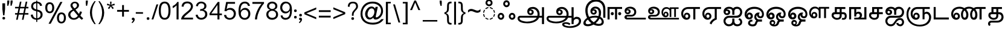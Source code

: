 SplineFontDB: 3.0
FontName: MeeraTamil
FullName: Meera Tamil
FamilyName: Meera Tamil
Weight: Medium
Copyright: Copyright 2012 Meera Tamil project contributors.\n\nDesigned by Hussain KH (Typography), Santhosh Thottingal (Featuring), Anilan NG (Calligraphy) and AKM Kutty (Linguistics).\n\nDedicated to Wikipedia and Tamil People (Tamil Pesum Nallulakam).\n\nLicensed under the SIL Open Font License 1.1 (see file OFL.txt)
UComments: "2012-6-9: Created." 
Version: 1.0
ItalicAngle: 0
UnderlinePosition: -204
UnderlineWidth: 102
Ascent: 1638
Descent: 410
LayerCount: 2
Layer: 0 0 "Back"  1
Layer: 1 0 "Fore"  0
XUID: [1021 393 960756424 6214922]
FSType: 0
OS2Version: 0
OS2_WeightWidthSlopeOnly: 0
OS2_UseTypoMetrics: 1
CreationTime: 1339233494
ModificationTime: 1378020983
OS2TypoAscent: 0
OS2TypoAOffset: 1
OS2TypoDescent: 0
OS2TypoDOffset: 1
OS2TypoLinegap: 184
OS2WinAscent: 0
OS2WinAOffset: 1
OS2WinDescent: 0
OS2WinDOffset: 1
HheadAscent: 0
HheadAOffset: 1
HheadDescent: 0
HheadDOffset: 1
OS2Vendor: 'PfEd'
Lookup: 4 0 0 "akhnAkhandinTamillookup1"  {"akhnAkhandinTamillookup1 subtable"  } ['akhn' ('tml2' <'dflt' > 'taml' <'dflt' 'TAM ' > 'DFLT' <'dflt' > ) ]
Lookup: 4 0 0 "halfformSubstitutionlookup5"  {"halfformSubstitutionlookup5 subtable"  } ['half' ('tml2' <'dflt' > 'taml' <'dflt' 'TAM ' > 'DFLT' <'dflt' > ) ]
Lookup: 4 0 0 "pstsPostBaseSubstitutionslookup"  {"pstsPostBaseSubstitutionslookup subtable"  } ['psts' ('tml2' <'dflt' > 'taml' <'dflt' 'TAM ' > 'DFLT' <'dflt' > ) ]
Lookup: 4 0 0 "halnHalantFormsinTamillookup4"  {"halnHalantFormsinTamillookup4 subtable"  } ['haln' ('tml2' <'dflt' > 'taml' <'dflt' 'TAM ' > 'DFLT' <'dflt' > ) ]
MarkAttachClasses: 1
DEI: 91125
LangName: 1033 
Encoding: Custom
Compacted: 1
UnicodeInterp: none
NameList: Adobe Glyph List
DisplaySize: -48
AntiAlias: 1
FitToEm: 1
BeginPrivate: 0
EndPrivate
BeginChars: 247 245

StartChar: ta_a
Encoding: 44 2949 0
Width: 2446
VWidth: 2096
GlyphClass: 2
Flags: HMW
LayerCount: 2
Fore
SplineSet
1024 678 m 0
 1024 953 1220 1088 1504 1088 c 0
 1664 1088 1800 1028 1910 906 c 0
 2020 784 2074 632 2074 452 c 0
 2074 406 2070 360 2060 316 c 1
 2270 318 l 1
 2270 1064 l 1
 2446 1064 l 1
 2446 -402 l 1
 2270 -402 l 1
 2270 156 l 1
 2024 156 l 1
 1968 16 1856 -100 1686 -192 c 1
 1504 -288 1284 -336 1034 -336 c 0
 650 -336 200 -231 200 98 c 0
 200 154 220 202 260 248 c 0
 300 294 348 316 406 316 c 2
 1882 316 l 1
 1894 360 1902 406 1902 444 c 0
 1902 576 1862 686 1780 780 c 0
 1698 874 1594 920 1472 920 c 0
 1368 920 1292 894 1244 842 c 1
 1266 862 1296 872 1334 872 c 0
 1465 872 1574 773 1574 640 c 0
 1574 483 1459 376 1304 376 c 0
 1138 376 1024 510 1024 678 c 0
1406 648 m 0
 1406 711 1355 760 1294 760 c 0
 1224 760 1192 724 1192 650 c 0
 1192 576 1228 534 1300 534 c 0
 1370 534 1406 574 1406 648 c 0
370 84 m 0
 370 -95 789 -188 1002 -188 c 0
 1368 -188 1694 -66 1828 156 c 1
 436 156 l 2
 392 156 370 132 370 84 c 0
EndSplineSet
EndChar

StartChar: ta_aa
Encoding: 45 2950 1
Width: 3128
VWidth: 2096
GlyphClass: 2
Flags: HMW
LayerCount: 2
Fore
SplineSet
1022 676 m 0
 1022 948 1219 1086 1502 1086 c 0
 1670 1086 1808 1022 1918 892 c 0
 2022 770 2072 622 2072 450 c 0
 2072 402 2068 358 2060 314 c 1
 2320 314 l 1
 2320 1062 l 1
 2498 1062 l 1
 2498 102 l 1
 2570 188 2658 232 2758 232 c 0
 2864 232 2952 200 3022 130 c 0
 3092 60 3128 -26 3128 -132 c 0
 3128 -338 3018 -498 2794 -608 c 1
 2618 -692 2418 -734 2192 -734 c 0
 1912 -734 1524 -656 1524 -426 c 0
 1524 -295 1685 -238 1832 -238 c 0
 2016 -238 2150 -288 2230 -384 c 1
 2124 -488 l 1
 2056 -418 1960 -384 1836 -384 c 0
 1744 -384 1700 -398 1700 -432 c 0
 1700 -542 2019 -590 2164 -590 c 0
 2344 -590 2510 -556 2656 -492 c 0
 2850 -408 2950 -286 2950 -126 c 0
 2950 -14 2858 48 2746 48 c 0
 2611 48 2498 -41 2498 -170 c 2
 2498 -402 l 1
 2320 -402 l 1
 2320 154 l 1
 2024 154 l 1
 1956 -12 1818 -140 1606 -228 c 0
 1430 -302 1238 -338 1030 -338 c 0
 830 -338 658 -312 512 -260 c 0
 304 -186 200 -68 200 96 c 0
 200 152 222 200 262 246 c 0
 302 292 348 314 404 314 c 2
 1880 314 l 1
 1894 352 1900 398 1900 442 c 0
 1900 570 1864 678 1784 772 c 0
 1700 870 1596 918 1468 918 c 0
 1368 918 1292 892 1244 840 c 1
 1264 860 1292 870 1330 870 c 0
 1460 870 1572 768 1572 638 c 0
 1572 482 1459 374 1304 374 c 0
 1135 374 1022 507 1022 676 c 0
1190 648 m 0
 1190 583 1233 532 1298 532 c 0
 1368 532 1404 572 1404 646 c 0
 1404 707 1354 758 1294 758 c 0
 1235 758 1190 707 1190 648 c 0
1824 154 m 1
 434 154 l 2
 390 154 370 130 370 82 c 0
 370 -2 454 -72 626 -128 c 1
 758 -168 882 -190 998 -190 c 0
 1364 -190 1693 -68 1824 154 c 1
EndSplineSet
EndChar

StartChar: ta_i
Encoding: 46 2951 2
Width: 2064
VWidth: 2096
GlyphClass: 2
Flags: HMW
LayerCount: 2
Fore
SplineSet
1266 1738 m 0
 1767 1738 2064 1412 2064 910 c 2
 2064 148 l 1
 1884 148 l 1
 1884 868 l 2
 1884 1068 1832 1230 1734 1354 c 1
 1628 1486 1480 1552 1290 1552 c 0
 1072 1552 896 1480 760 1334 c 0
 624 1188 556 1006 556 792 c 0
 556 600 596 410 680 226 c 1
 834 290 1008 324 1202 324 c 0
 1286 324 1380 314 1476 290 c 1
 1502 400 1514 486 1514 554 c 0
 1514 818 1418 950 1228 950 c 0
 1134 950 1062 922 1012 864 c 1
 1040 884 1072 892 1104 892 c 0
 1231 892 1336 795 1336 668 c 0
 1336 520 1222 418 1074 418 c 0
 992 418 924 444 872 502 c 0
 820 560 796 628 796 712 c 0
 796 828 836 924 920 1000 c 0
 1004 1076 1102 1116 1218 1116 c 0
 1362 1116 1478 1068 1566 970 c 0
 1654 872 1698 748 1698 600 c 0
 1698 456 1676 332 1638 226 c 1
 1786 156 1932 -8 1932 -212 c 0
 1932 -328 1888 -416 1800 -478 c 1
 1726 -534 1626 -556 1504 -556 c 0
 1340 -556 1194 -518 1060 -444 c 1
 892 -540 726 -588 566 -588 c 0
 366 -588 200 -509 200 -320 c 0
 200 -134 376 53 512 134 c 1
 414 360 366 576 366 780 c 0
 366 1052 446 1276 604 1454 c 0
 772 1644 994 1738 1266 1738 c 0
1170 670 m 0
 1170 727 1120 770 1064 770 c 0
 996 770 964 738 964 670 c 0
 964 602 1000 568 1070 568 c 0
 1138 568 1170 602 1170 670 c 0
1756 -196 m 0
 1756 -72 1662 27 1576 72 c 1
 1490 -86 1376 -218 1244 -326 c 1
 1328 -366 1418 -388 1514 -388 c 0
 1678 -388 1756 -324 1756 -196 c 0
1416 134 m 1
 1336 154 1260 164 1180 164 c 0
 1026 164 888 138 760 82 c 1
 842 -52 948 -160 1080 -244 c 1
 1222 -146 1334 -22 1416 134 c 1
882 -336 m 1
 766 -248 666 -140 584 -12 c 1
 456 -100 392 -188 392 -280 c 0
 392 -372 460 -418 596 -418 c 0
 670 -418 766 -392 882 -336 c 1
EndSplineSet
EndChar

StartChar: ta_ii
Encoding: 47 2952 3
Width: 1434
VWidth: 2096
GlyphClass: 2
Flags: HMW
LayerCount: 2
Fore
SplineSet
1230 638 m 0
 1307 638 1360 580 1360 504 c 0
 1360 427 1308 368 1230 368 c 0
 1152 368 1100 427 1100 504 c 0
 1100 578 1155 638 1230 638 c 0
1434 914 m 1
 1008 914 l 1
 1008 0 l 1
 836 0 l 1
 836 914 l 1
 376 914 l 1
 376 0 l 1
 200 0 l 1
 200 1082 l 1
 1434 1082 l 1
 1434 914 l 1
604 638 m 0
 681 638 734 580 734 504 c 0
 734 427 682 368 604 368 c 0
 526 368 474 427 474 504 c 0
 474 578 529 638 604 638 c 0
EndSplineSet
EndChar

StartChar: ta_u
Encoding: 48 2953 4
Width: 2014
VWidth: 2096
GlyphClass: 2
Flags: HMW
LayerCount: 2
Fore
SplineSet
476 454 m 0
 320 454 214 577 214 734 c 0
 214 854 262 948 358 1018 c 1
 444 1078 550 1108 674 1108 c 0
 818 1108 942 1070 1042 994 c 1
 1148 910 1200 794 1200 652 c 0
 1200 534 1162 438 1082 364 c 0
 1002 290 902 250 782 250 c 2
 454 250 l 2
 410 250 388 236 388 204 c 0
 388 168 410 148 454 148 c 2
 2014 148 l 1
 2014 -2 l 1
 410 -2 l 2
 354 -2 308 20 264 58 c 0
 220 96 200 144 200 200 c 0
 200 309 299 398 410 398 c 2
 784 398 l 2
 927 398 1032 503 1032 646 c 0
 1032 844 848 950 638 950 c 0
 532 950 458 928 420 880 c 1
 448 896 476 904 504 904 c 0
 622 904 730 810 730 692 c 0
 730 552 617 454 476 454 c 0
568 694 m 0
 568 746 518 790 466 790 c 0
 402 790 370 758 370 696 c 0
 370 632 402 600 470 600 c 0
 534 600 568 632 568 694 c 0
EndSplineSet
EndChar

StartChar: ta_uu
Encoding: 49 2954 5
Width: 2824
VWidth: 2096
GlyphClass: 2
Flags: HMW
LayerCount: 2
Fore
SplineSet
1942 432 m 0
 1942 290 1843 190 1702 190 c 0
 1592 190 1500 234 1432 322 c 1
 1372 402 1344 498 1344 614 c 0
 1344 746 1384 856 1460 944 c 0
 1536 1032 1638 1072 1766 1072 c 0
 1888 1072 1978 1030 2036 946 c 1
 2036 1052 l 1
 2794 1052 l 1
 2794 914 l 1
 2568 914 l 1
 2568 214 l 1
 2422 214 l 1
 2422 914 l 1
 2176 914 l 1
 2176 214 l 1
 2036 214 l 1
 2036 720 l 2
 2036 784 2012 838 1956 878 c 1
 1908 914 1848 932 1780 932 c 0
 1692 932 1620 900 1562 832 c 0
 1504 764 1478 690 1478 598 c 0
 1478 542 1492 490 1520 442 c 1
 1518 452 1516 462 1516 466 c 0
 1516 585 1598 676 1718 676 c 0
 1854 676 1942 567 1942 432 c 0
476 454 m 0
 320 454 214 577 214 734 c 0
 214 854 262 948 358 1018 c 1
 444 1078 550 1108 674 1108 c 0
 818 1108 942 1070 1042 994 c 1
 1148 910 1200 794 1200 652 c 0
 1200 534 1162 438 1082 364 c 0
 1002 290 902 250 782 250 c 2
 454 250 l 2
 410 250 388 230 388 192 c 0
 388 156 410 136 454 136 c 2
 2824 136 l 1
 2824 -2 l 1
 410 -2 l 2
 354 -2 308 20 264 58 c 0
 220 96 200 144 200 200 c 0
 200 309 299 398 410 398 c 2
 784 398 l 2
 927 398 1032 503 1032 646 c 0
 1032 844 848 950 638 950 c 0
 532 950 458 928 420 880 c 1
 448 896 476 904 504 904 c 0
 622 904 730 810 730 692 c 0
 730 552 617 454 476 454 c 0
1802 440 m 0
 1802 510 1770 544 1708 544 c 0
 1648 544 1618 510 1618 440 c 0
 1618 368 1648 332 1708 332 c 0
 1770 332 1802 368 1802 440 c 0
568 694 m 0
 568 746 518 790 466 790 c 0
 402 790 370 758 370 696 c 0
 370 632 402 600 470 600 c 0
 534 600 568 632 568 694 c 0
EndSplineSet
EndChar

StartChar: ta_e
Encoding: 50 2958 6
Width: 1786
VWidth: 2096
GlyphClass: 2
Flags: HMW
LayerCount: 2
Fore
SplineSet
200 512 m 0
 200 860 457 1080 810 1080 c 2
 1786 1080 l 1
 1786 912 l 1
 1398 912 l 1
 1398 2 l 1
 1224 2 l 1
 1224 912 l 1
 776 912 l 2
 539 912 366 742 366 506 c 0
 366 412 390 334 438 264 c 1
 434 292 430 310 430 322 c 0
 430 475 532 588 684 588 c 0
 856 588 970 450 970 278 c 0
 970 97 843 -26 662 -26 c 0
 522 -26 410 30 322 142 c 1
 242 246 200 370 200 512 c 0
674 140 m 0
 748 140 802 209 802 288 c 0
 802 369 754 432 674 432 c 0
 591 432 546 371 546 288 c 0
 546 207 597 140 674 140 c 0
EndSplineSet
EndChar

StartChar: ta_ee
Encoding: 51 2959 7
Width: 1786
VWidth: 2096
GlyphClass: 2
Flags: HMW
LayerCount: 2
Fore
SplineSet
200 508 m 0
 200 858 457 1080 810 1080 c 2
 1786 1080 l 1
 1786 910 l 1
 1422 910 l 1
 1422 -2 l 1
 1204 -70 1042 -225 966 -434 c 1
 816 -334 l 1
 900 -132 1052 22 1250 106 c 1
 1250 910 l 1
 776 910 l 2
 536 910 368 741 368 502 c 0
 368 414 392 334 440 264 c 1
 432 296 430 314 430 322 c 0
 430 475 532 588 684 588 c 0
 856 588 970 450 970 278 c 0
 970 97 843 -26 662 -26 c 0
 522 -26 410 30 324 140 c 0
 242 244 200 366 200 508 c 0
674 140 m 0
 748 140 802 209 802 288 c 0
 802 369 754 432 674 432 c 0
 595 432 546 367 546 288 c 0
 546 207 593 140 674 140 c 0
EndSplineSet
EndChar

StartChar: ta_ai
Encoding: 52 2960 8
Width: 1788
VWidth: 2096
GlyphClass: 2
Flags: HMW
LayerCount: 2
Fore
SplineSet
1126 -178 m 2
 1126 -321 1234 -424 1376 -424 c 0
 1438 -424 1494 -408 1544 -372 c 0
 1594 -336 1618 -286 1618 -226 c 0
 1618 -120 1568 -58 1464 -36 c 1
 1544 112 l 1
 1708 54 1788 -58 1788 -230 c 0
 1788 -336 1746 -422 1664 -490 c 0
 1582 -558 1486 -592 1380 -592 c 0
 1214 -592 1102 -538 1040 -428 c 1
 944 -538 814 -592 648 -592 c 0
 524 -592 418 -548 332 -456 c 0
 246 -364 200 -258 200 -130 c 0
 200 -2 248 104 344 190 c 0
 440 276 550 320 680 320 c 2
 1284 320 l 2
 1475 320 1616 453 1616 644 c 0
 1616 804 1519 928 1364 928 c 0
 1206 928 1126 856 1126 710 c 2
 1126 408 l 1
 944 408 l 1
 944 710 l 2
 944 858 850 934 662 934 c 0
 562 934 488 902 432 842 c 1
 464 862 494 868 528 868 c 0
 662 868 772 768 772 634 c 0
 772 477 653 376 494 376 c 0
 326 376 204 515 204 684 c 0
 204 924 413 1100 662 1100 c 0
 826 1100 946 1054 1022 968 c 1
 1092 1056 1206 1102 1352 1102 c 0
 1476 1102 1580 1056 1664 968 c 0
 1748 880 1788 772 1788 648 c 0
 1788 367 1606 148 1330 148 c 2
 676 148 l 2
 592 148 520 122 460 64 c 0
 400 6 370 -60 370 -142 c 0
 370 -222 398 -288 458 -344 c 0
 518 -400 588 -424 668 -424 c 0
 742 -424 806 -398 862 -346 c 0
 918 -294 944 -226 944 -152 c 2
 944 80 l 1
 1126 80 l 1
 1126 -178 l 2
490 532 m 0
 546 532 596 577 596 636 c 0
 596 692 540 742 484 742 c 0
 422 742 380 699 380 636 c 0
 380 575 428 532 490 532 c 0
EndSplineSet
EndChar

StartChar: ta_o
Encoding: 53 2962 9
Width: 1836
VWidth: 2096
GlyphClass: 2
Flags: HMW
LayerCount: 2
Fore
SplineSet
590 2 m 0
 357 2 200 196 200 436 c 0
 200 648 288 814 464 936 c 0
 620 1044 808 1100 1026 1100 c 0
 1242 1100 1428 1046 1580 940 c 1
 1750 820 1836 658 1836 452 c 0
 1836 354 1814 272 1766 208 c 1
 1710 138 1636 104 1540 104 c 0
 1460 104 1394 128 1334 180 c 0
 1274 232 1246 296 1244 376 c 1
 1206 336 1184 288 1184 240 c 0
 1184 115 1284 0 1408 0 c 2
 1670 0 l 1
 1670 -188 l 1
 1374 -188 l 2
 1324 -188 1284 -232 1256 -320 c 0
 1222 -424 1180 -496 1132 -536 c 1
 1076 -580 992 -602 880 -602 c 0
 665 -602 488 -513 488 -312 c 0
 488 -152 632 -16 792 -16 c 0
 814 -16 834 -20 858 -24 c 1
 858 -192 l 1
 842 -184 826 -182 806 -182 c 0
 730 -182 662 -234 662 -310 c 0
 662 -397 780 -434 882 -434 c 0
 964 -434 1022 -412 1056 -364 c 0
 1060 -360 1080 -302 1124 -194 c 1
 1144 -148 1166 -110 1194 -82 c 1
 1078 -34 1020 70 1020 228 c 0
 1020 328 1052 416 1122 490 c 0
 1192 564 1276 602 1376 602 c 0
 1416 602 1458 596 1496 584 c 1
 1436 550 1408 490 1408 398 c 0
 1408 326 1468 268 1540 268 c 0
 1628 268 1674 351 1674 444 c 0
 1674 600 1602 722 1460 808 c 1
 1340 882 1200 920 1034 920 c 0
 862 920 712 882 588 802 c 0
 444 710 372 584 372 420 c 0
 372 406 376 390 384 374 c 1
 384 444 404 500 448 540 c 0
 492 580 548 602 612 602 c 0
 781 602 902 464 902 296 c 0
 902 119 766 2 590 2 c 0
600 168 m 0
 669 168 714 231 714 300 c 0
 714 370 670 434 600 434 c 0
 532 434 484 366 484 300 c 0
 484 234 533 168 600 168 c 0
EndSplineSet
EndChar

StartChar: ta_oo
Encoding: 54 2963 10
Width: 1836
VWidth: 2096
GlyphClass: 2
Flags: HMW
LayerCount: 2
Fore
SplineSet
902 296 m 0
 902 123 764 2 590 2 c 0
 474 2 378 46 304 134 c 0
 234 218 200 318 200 436 c 0
 200 644 290 814 468 936 c 0
 624 1044 808 1100 1026 1100 c 0
 1242 1100 1428 1046 1580 940 c 1
 1750 820 1836 658 1836 452 c 0
 1836 356 1812 272 1764 208 c 1
 1708 138 1634 104 1540 104 c 0
 1460 104 1394 128 1334 180 c 0
 1274 232 1246 296 1244 376 c 1
 1206 336 1184 288 1184 240 c 0
 1184 115 1284 0 1408 0 c 2
 1670 0 l 1
 1670 -188 l 1
 1386 -188 l 2
 1342 -188 1310 -214 1288 -266 c 1
 1274 -310 1258 -352 1244 -396 c 1
 1182 -536 1052 -604 858 -604 c 0
 649 -604 472 -491 472 -292 c 0
 472 -149 565 -40 708 -40 c 0
 843 -40 950 -145 950 -280 c 0
 950 -360 918 -422 856 -466 c 1
 960 -466 1034 -418 1080 -324 c 1
 1108 -235 1137 -124 1206 -82 c 1
 1082 -30 1020 74 1020 228 c 0
 1020 328 1054 416 1124 490 c 0
 1194 564 1278 602 1376 602 c 0
 1416 602 1458 596 1496 584 c 1
 1436 550 1408 486 1408 398 c 0
 1408 331 1473 268 1540 268 c 0
 1628 268 1674 351 1674 444 c 0
 1674 600 1602 722 1460 808 c 0
 1338 882 1198 920 1034 920 c 0
 862 920 712 882 588 802 c 0
 444 710 372 584 372 420 c 0
 372 406 376 390 384 374 c 1
 384 507 481 602 612 602 c 0
 781 602 902 464 902 296 c 0
600 178 m 0
 662 178 714 239 714 302 c 0
 714 363 661 428 600 428 c 0
 538 428 484 364 484 302 c 0
 484 238 537 178 600 178 c 0
830 -302 m 0
 830 -247 781 -202 726 -202 c 0
 700 -202 676 -210 654 -230 c 0
 632 -250 626 -274 626 -302 c 0
 626 -366 658 -400 726 -400 c 0
 796 -400 830 -366 830 -302 c 0
EndSplineSet
EndChar

StartChar: ta_au
Encoding: 55 2964 11
Width: 3676
VWidth: 2096
GlyphClass: 2
Flags: HMW
LayerCount: 2
Fore
SplineSet
1984 584 m 0
 1984 883 2177 1114 2474 1114 c 0
 2626 1114 2732 1062 2796 958 c 1
 2796 1088 l 1
 3676 1088 l 1
 3676 936 l 1
 3412 936 l 1
 3412 120 l 1
 3248 120 l 1
 3248 936 l 1
 2952 936 l 1
 2952 120 l 1
 2796 120 l 1
 2796 706 l 2
 2796 858 2650 956 2492 956 c 0
 2281 956 2132 772 2132 562 c 0
 2132 488 2156 422 2196 364 c 1
 2191 375 2186 398 2186 410 c 0
 2186 550 2278 650 2418 650 c 0
 2498 650 2560 628 2608 572 c 0
 2656 516 2680 452 2680 372 c 0
 2680 209 2564 94 2400 94 c 0
 2270 94 2166 144 2090 244 c 0
 2020 336 1984 452 1984 584 c 0
902 296 m 0
 902 123 764 2 590 2 c 0
 474 2 378 46 304 134 c 0
 234 218 200 318 200 436 c 0
 200 644 290 814 468 936 c 0
 624 1044 808 1100 1026 1100 c 0
 1242 1100 1428 1046 1580 940 c 1
 1750 820 1836 658 1836 452 c 0
 1836 356 1812 272 1764 208 c 1
 1708 138 1634 104 1540 104 c 0
 1460 104 1394 128 1334 180 c 0
 1274 232 1246 296 1244 376 c 1
 1206 336 1184 288 1184 240 c 0
 1184 115 1284 0 1408 0 c 2
 1670 0 l 1
 1670 -188 l 1
 1386 -188 l 2
 1342 -188 1310 -214 1288 -266 c 1
 1274 -310 1258 -352 1244 -396 c 1
 1182 -536 1052 -604 858 -604 c 0
 649 -604 472 -491 472 -292 c 0
 472 -149 565 -40 708 -40 c 0
 843 -40 950 -145 950 -280 c 0
 950 -360 918 -422 856 -466 c 1
 960 -466 1034 -418 1080 -324 c 1
 1108 -235 1137 -124 1206 -82 c 1
 1082 -30 1020 74 1020 228 c 0
 1020 328 1054 416 1124 490 c 0
 1194 564 1278 602 1376 602 c 0
 1416 602 1458 596 1496 584 c 1
 1436 550 1408 486 1408 398 c 0
 1408 331 1473 268 1540 268 c 0
 1628 268 1674 351 1674 444 c 0
 1674 600 1602 722 1460 808 c 0
 1338 882 1198 920 1034 920 c 0
 862 920 712 882 588 802 c 0
 444 710 372 584 372 420 c 0
 372 406 376 390 384 374 c 1
 384 507 481 602 612 602 c 0
 781 602 902 464 902 296 c 0
2408 252 m 0
 2477 252 2520 311 2520 380 c 0
 2520 450 2478 506 2408 506 c 0
 2339 506 2298 449 2298 380 c 0
 2298 312 2340 252 2408 252 c 0
600 178 m 0
 662 178 714 239 714 302 c 0
 714 363 661 428 600 428 c 0
 538 428 484 364 484 302 c 0
 484 238 537 178 600 178 c 0
830 -302 m 0
 830 -247 781 -202 726 -202 c 0
 700 -202 676 -210 654 -230 c 0
 632 -250 626 -274 626 -302 c 0
 626 -366 658 -400 726 -400 c 0
 796 -400 830 -366 830 -302 c 0
EndSplineSet
EndChar

StartChar: ta_ka
Encoding: 56 2965 12
Width: 1484
VWidth: 2096
GlyphClass: 2
Flags: HMW
LayerCount: 2
Fore
SplineSet
370 352 m 0
 370 229 529 130 660 130 c 0
 802 130 878 192 886 320 c 1
 886 365 886 411 886 456 c 1
 522 456 l 2
 422 456 370 422 370 352 c 0
886 632 m 1
 886 908 l 1
 644 908 l 1
 644 632 l 1
 886 632 l 1
1194 632 m 2
 1384 632 1484 496 1484 300 c 0
 1484 82 1390 -28 1206 -28 c 0
 1148 -28 1098 -20 1052 2 c 1
 1114 146 l 1
 1142 130 1170 122 1198 122 c 0
 1278 122 1316 180 1316 292 c 0
 1316 402 1274 456 1182 456 c 2
 1052 456 l 1
 1052 326 l 2
 1052 94 897 -28 660 -28 c 0
 548 -28 446 8 352 80 c 0
 252 156 200 248 200 356 c 0
 200 538 290 632 468 632 c 0
 470 632 472 632 474 632 c 1
 474 1078 l 1
 1366 1078 l 1
 1366 908 l 1
 1052 908 l 1
 1052 632 l 1
 1194 632 l 2
EndSplineSet
EndChar

StartChar: ta_nga
Encoding: 57 2969 13
Width: 1666
VWidth: 2096
GlyphClass: 2
Flags: HMW
LayerCount: 2
Fore
SplineSet
986 676 m 0
 1172 676 1296 548 1296 364 c 0
 1296 284 1268 218 1208 158 c 1
 1490 158 l 1
 1490 1072 l 1
 1666 1072 l 1
 1666 0 l 1
 636 0 l 1
 636 158 l 1
 928 158 l 2
 1024 158 1112 248 1112 344 c 0
 1112 433 1046 506 956 506 c 0
 884 506 804 447 804 376 c 2
 804 254 l 1
 636 254 l 1
 636 900 l 1
 372 900 l 1
 372 0 l 1
 200 0 l 1
 200 1078 l 1
 1192 1078 l 1
 1192 900 l 1
 804 900 l 1
 804 596 l 1
 850 652 912 676 986 676 c 0
EndSplineSet
EndChar

StartChar: ta_cha
Encoding: 58 2970 14
Width: 1364
VWidth: 2096
GlyphClass: 2
Flags: HMW
LayerCount: 2
Fore
SplineSet
370 352 m 0
 370 228 518 130 648 130 c 0
 790 130 866 192 874 320 c 1
 874 365 874 411 874 456 c 1
 508 456 l 2
 416 456 370 422 370 352 c 0
874 632 m 1
 874 908 l 1
 632 908 l 1
 632 632 l 1
 874 632 l 1
1040 326 m 2
 1040 94 885 -28 648 -28 c 0
 536 -28 436 8 344 80 c 0
 248 154 200 246 200 356 c 0
 200 538 288 632 457 632 c 0
 459 632 460 632 462 632 c 1
 462 1078 l 1
 1342 1078 l 1
 1342 908 l 1
 1040 908 l 1
 1040 632 l 1
 1364 632 l 1
 1364 456 l 1
 1040 456 l 1
 1040 326 l 2
EndSplineSet
EndChar

StartChar: ta_ja
Encoding: 59 2972 15
Width: 1788
VWidth: 2096
GlyphClass: 2
Flags: HMW
LayerCount: 2
Fore
SplineSet
1788 648 m 0
 1788 369 1603 148 1330 148 c 2
 662 148 l 2
 582 148 514 122 456 64 c 0
 398 6 370 -60 370 -140 c 0
 370 -220 396 -288 452 -344 c 0
 508 -400 576 -424 658 -424 c 0
 758 -424 840 -380 910 -284 c 1
 1004 -152 1002 -148 1096 -16 c 1
 1188 80 1308 124 1456 124 c 0
 1548 124 1626 92 1690 22 c 0
 1754 -48 1788 -130 1788 -226 c 0
 1788 -416 1658 -592 1472 -592 c 0
 1293 -592 1128 -471 1128 -302 c 1
 1304 -302 l 1
 1304 -338 1316 -368 1348 -392 c 0
 1380 -416 1416 -428 1456 -428 c 0
 1555 -428 1620 -333 1620 -232 c 0
 1620 -141 1546 -38 1456 -38 c 0
 1340 -38 1246 -86 1172 -182 c 1
 1112 -270 1048 -356 988 -448 c 1
 906 -544 798 -592 658 -592 c 0
 530 -592 422 -548 334 -456 c 0
 246 -364 200 -260 200 -132 c 0
 200 -8 246 100 334 188 c 0
 422 276 532 320 656 320 c 2
 1284 320 l 2
 1475 320 1616 453 1616 644 c 0
 1616 804 1519 928 1364 928 c 0
 1206 928 1126 856 1126 710 c 2
 1126 408 l 1
 944 408 l 1
 944 710 l 2
 944 858 850 934 662 934 c 0
 562 934 488 902 432 842 c 1
 464 862 494 868 528 868 c 0
 662 868 772 768 772 634 c 0
 772 477 653 376 494 376 c 0
 326 376 204 515 204 684 c 0
 204 924 413 1100 662 1100 c 0
 826 1100 946 1054 1022 968 c 1
 1092 1056 1206 1102 1352 1102 c 0
 1476 1102 1580 1056 1664 968 c 0
 1748 880 1788 772 1788 648 c 0
490 532 m 0
 546 532 596 577 596 636 c 0
 596 692 540 742 484 742 c 0
 422 742 380 699 380 636 c 0
 380 575 428 532 490 532 c 0
EndSplineSet
EndChar

StartChar: ta_nja
Encoding: 60 2974 16
Width: 2292
VWidth: 2096
GlyphClass: 2
Flags: HMW
LayerCount: 2
Fore
SplineSet
1896 672 m 0
 2140 672 2292 444 2292 188 c 0
 2292 76 2264 -34 2214 -140 c 0
 2076 -438 1754 -610 1320 -610 c 0
 1004 -610 738 -516 530 -334 c 0
 312 -144 200 108 200 422 c 0
 200 734 284 962 444 1104 c 1
 560 992 l 1
 428 870 362 680 362 430 c 0
 362 162 454 -54 642 -220 c 0
 822 -378 1048 -458 1320 -458 c 0
 1676 -458 1916 -336 2046 -86 c 1
 2092 6 2116 96 2116 190 c 0
 2116 356 2032 500 1874 500 c 0
 1807 500 1728 456 1728 388 c 2
 1728 14 l 1
 1562 14 l 1
 1562 910 l 1
 1120 910 l 2
 890 910 720 731 720 500 c 0
 720 416 740 338 784 264 c 1
 782 284 780 302 780 322 c 0
 780 474 885 588 1036 588 c 0
 1204 588 1320 447 1320 278 c 0
 1320 100 1191 -26 1012 -26 c 0
 870 -26 758 26 672 136 c 1
 592 236 554 362 554 506 c 0
 554 674 604 814 710 920 c 0
 816 1026 952 1080 1122 1080 c 2
 2174 1080 l 1
 2174 910 l 1
 1728 910 l 1
 1728 580 l 1
 1762 640 1816 672 1896 672 c 0
1024 140 m 0
 1102 140 1154 210 1154 288 c 0
 1154 364 1100 432 1024 432 c 0
 944 432 894 368 894 288 c 0
 894 210 946 140 1024 140 c 0
EndSplineSet
EndChar

StartChar: ta_ta
Encoding: 61 2975 17
Width: 1486
VWidth: 2096
GlyphClass: 2
Flags: HMW
LayerCount: 2
Fore
SplineSet
1486 -2 m 1
 200 -2 l 1
 200 1082 l 1
 372 1082 l 1
 372 170 l 1
 1486 170 l 1
 1486 -2 l 1
EndSplineSet
EndChar

StartChar: ta_nna
Encoding: 62 2979 18
Width: 3118
VWidth: 2096
GlyphClass: 2
Flags: HMW
LayerCount: 2
Fore
SplineSet
942 278 m 0
 942 97 815 -26 634 -26 c 0
 502 -26 398 22 316 122 c 1
 242 214 200 330 200 464 c 0
 200 664 268 818 404 936 c 1
 536 1046 702 1104 904 1104 c 0
 1056 1104 1192 1064 1314 984 c 1
 1436 1066 1566 1106 1706 1106 c 0
 1852 1106 1986 1068 2104 988 c 1
 2106 988 l 1
 2188 1050 2284 1082 2394 1082 c 2
 3118 1082 l 1
 3118 914 l 1
 2782 914 l 1
 2782 -2 l 1
 2602 -2 l 1
 2602 914 l 1
 2394 914 l 2
 2332 914 2282 898 2246 866 c 1
 2364 738 2422 588 2422 406 c 0
 2422 118 2326 -26 2126 -26 c 0
 2014 -26 1928 24 1870 128 c 1
 1826 210 1804 310 1804 432 c 0
 1804 612 1862 760 1974 876 c 1
 1906 922 1820 944 1720 944 c 0
 1610 944 1528 916 1472 866 c 1
 1596 730 1660 578 1660 406 c 0
 1660 168 1569 -26 1352 -26 c 0
 1240 -26 1154 24 1098 128 c 1
 1052 210 1030 310 1030 432 c 0
 1030 602 1084 746 1192 868 c 1
 1106 914 1010 938 904 938 c 0
 762 938 640 898 536 818 c 0
 426 734 370 622 370 482 c 0
 370 396 388 328 422 272 c 1
 412 300 404 324 404 346 c 0
 404 485 517 588 656 588 c 0
 824 588 942 446 942 278 c 0
2238 418 m 0
 2238 570 2194 692 2110 780 c 1
 2018 700 1976 582 1976 418 c 0
 1976 240 2018 152 2110 152 c 0
 2194 152 2238 240 2238 418 c 0
1478 418 m 0
 1478 554 1428 676 1330 780 c 1
 1246 706 1202 584 1202 418 c 0
 1202 240 1246 152 1338 152 c 0
 1432 152 1478 240 1478 418 c 0
646 140 m 0
 723 140 774 212 774 288 c 0
 774 363 721 432 646 432 c 0
 568 432 518 367 518 288 c 0
 518 207 566 140 646 140 c 0
EndSplineSet
EndChar

StartChar: ta_tha
Encoding: 63 2980 19
Width: 1516
VWidth: 2096
GlyphClass: 2
Flags: HMW
LayerCount: 2
Fore
SplineSet
1068 326 m 2
 1068 93 909 -28 676 -28 c 0
 564 -28 464 8 372 80 c 0
 276 156 228 248 228 356 c 0
 228 538 316 632 485 632 c 0
 487 632 488 632 490 632 c 1
 490 1078 l 1
 1382 1078 l 1
 1382 908 l 1
 1068 908 l 1
 1068 632 l 1
 1148 632 l 2
 1258 632 1350 590 1420 506 c 1
 1484 426 1516 330 1516 214 c 0
 1516 68 1462 -50 1356 -142 c 1
 1256 -226 1132 -272 984 -272 c 2
 478 -272 l 2
 418 -272 372 -313 372 -374 c 0
 372 -418 390 -444 428 -456 c 1
 314 -568 l 1
 238 -520 200 -452 200 -360 c 0
 200 -221 319 -112 458 -112 c 2
 988 -112 l 2
 1084 -112 1166 -80 1236 -16 c 0
 1306 48 1340 128 1340 224 c 0
 1340 366 1247 456 1104 456 c 1
 1096 458 1088 458 1068 456 c 1
 1068 326 l 2
902 632 m 1
 902 908 l 1
 660 908 l 1
 660 632 l 1
 902 632 l 1
398 352 m 0
 398 228 546 130 676 130 c 0
 818 130 894 192 902 320 c 1
 902 365 902 411 902 456 c 1
 536 456 l 2
 444 456 398 422 398 352 c 0
EndSplineSet
EndChar

StartChar: ta_na
Encoding: 64 2984 20
Width: 1424
VWidth: 2096
GlyphClass: 2
Flags: HMW
LayerCount: 2
Fore
SplineSet
1010 500 m 0
 939 500 862 459 862 388 c 2
 862 8 l 1
 694 8 l 1
 694 908 l 1
 436 908 l 1
 436 8 l 1
 260 8 l 1
 260 1084 l 1
 1284 1084 l 1
 1284 908 l 1
 862 908 l 1
 862 586 l 1
 900 644 960 672 1040 672 c 0
 1150 672 1244 626 1316 532 c 0
 1388 438 1424 330 1424 206 c 0
 1424 -77 1179 -272 886 -272 c 2
 478 -272 l 2
 418 -272 372 -313 372 -374 c 0
 372 -418 390 -444 428 -456 c 1
 314 -568 l 1
 238 -520 200 -452 200 -360 c 0
 200 -222 318 -112 456 -112 c 2
 890 -112 l 2
 982 -112 1064 -80 1136 -16 c 0
 1208 48 1244 122 1244 214 c 0
 1244 363 1153 500 1010 500 c 0
EndSplineSet
EndChar

StartChar: ta_nnna
Encoding: 65 2985 21
Width: 2260
VWidth: 2096
GlyphClass: 2
Flags: HMW
LayerCount: 2
Fore
SplineSet
646 140 m 0
 723 140 774 212 774 288 c 0
 774 363 721 432 646 432 c 0
 568 432 518 367 518 288 c 0
 518 207 566 140 646 140 c 0
1478 418 m 0
 1478 560 1434 680 1342 776 c 1
 1248 696 1202 576 1202 418 c 0
 1202 240 1246 152 1338 152 c 0
 1432 152 1478 240 1478 418 c 0
200 464 m 0
 200 858 502 1104 904 1104 c 0
 1056 1104 1192 1066 1314 986 c 1
 1398 1046 1494 1078 1600 1080 c 1
 1820 1080 2040 1080 2260 1080 c 1
 2260 914 l 1
 2008 914 l 1
 2008 8 l 1
 1830 8 l 1
 1830 914 l 1
 1618 914 l 2
 1560 914 1518 898 1484 866 c 1
 1602 737 1660 634 1660 406 c 0
 1660 168 1569 -26 1352 -26 c 0
 1240 -26 1154 24 1098 128 c 1
 1052 210 1030 310 1030 432 c 0
 1030 602 1084 746 1192 868 c 1
 1104 914 1008 938 904 938 c 0
 752 938 624 894 524 808 c 0
 424 722 370 614 370 482 c 0
 370 398 388 328 422 272 c 1
 414 298 409 325 409 351 c 0
 409 412 431 472 472 514 c 0
 520 564 582 588 656 588 c 0
 824 588 942 446 942 278 c 0
 942 97 815 -26 634 -26 c 0
 502 -26 396 22 316 122 c 0
 242 216 200 332 200 464 c 0
EndSplineSet
EndChar

StartChar: ta_pa
Encoding: 66 2986 22
Width: 1396
VWidth: 2096
GlyphClass: 2
Flags: HMW
LayerCount: 2
Fore
SplineSet
1396 -2 m 1
 200 -2 l 1
 200 1082 l 1
 372 1082 l 1
 372 170 l 1
 1224 170 l 1
 1224 1082 l 1
 1396 1082 l 1
 1396 -2 l 1
EndSplineSet
EndChar

StartChar: ta_ma
Encoding: 67 2990 23
Width: 1690
VWidth: 2096
GlyphClass: 2
Flags: HMW
LayerCount: 2
Fore
SplineSet
810 780 m 2
 810 962 955 1108 1136 1108 c 0
 1296 1108 1430 1036 1538 892 c 0
 1638 760 1690 610 1690 444 c 0
 1690 178 1533 0 1266 0 c 2
 200 0 l 1
 200 1078 l 1
 378 1078 l 1
 378 178 l 1
 810 178 l 1
 810 780 l 2
1146 934 m 0
 1067 934 998 867 998 788 c 2
 998 178 l 1
 1302 178 l 2
 1430 178 1490 262 1490 430 c 0
 1490 540 1462 646 1402 752 c 0
 1332 874 1250 934 1146 934 c 0
EndSplineSet
EndChar

StartChar: ta_ya
Encoding: 68 2991 24
Width: 1480
VWidth: 2096
GlyphClass: 2
Flags: HMW
LayerCount: 2
Fore
SplineSet
380 302 m 2
 380 223 436 144 514 144 c 0
 558 144 594 160 620 196 c 0
 646 232 658 270 658 314 c 2
 658 1080 l 1
 836 1080 l 1
 836 146 l 1
 1312 146 l 1
 1312 1080 l 1
 1480 1080 l 1
 1480 -8 l 1
 682 -8 l 1
 682 86 l 1
 644 12 590 -24 520 -24 c 0
 306 -24 200 76 200 278 c 2
 200 1080 l 1
 380 1080 l 1
 380 302 l 2
EndSplineSet
EndChar

StartChar: ta_ra
Encoding: 69 2992 25
Width: 1262
VWidth: 2096
GlyphClass: 2
Flags: HMW
LayerCount: 2
Fore
SplineSet
874 -2 m 1
 656 -70 494 -225 418 -434 c 1
 268 -334 l 1
 312 -228 376 -136 452 -62 c 1
 526 8 606 66 700 106 c 1
 700 914 l 1
 374 914 l 1
 374 2 l 1
 200 2 l 1
 200 1084 l 1
 1262 1084 l 1
 1262 914 l 1
 874 914 l 1
 874 -2 l 1
EndSplineSet
EndChar

StartChar: ta_rra
Encoding: 70 2993 26
Width: 1500
VWidth: 2096
GlyphClass: 2
Flags: HMW
LayerCount: 2
Fore
SplineSet
260 792 m 2
 260 965 411 1108 584 1108 c 0
 676 1108 752 1074 812 1004 c 1
 872 1074 954 1108 1060 1108 c 0
 1218 1108 1336 1034 1410 886 c 1
 1470 770 1500 624 1500 452 c 0
 1500 63 1292 -272 924 -272 c 2
 480 -272 l 2
 420 -272 372 -314 372 -374 c 0
 372 -418 394 -444 432 -456 c 1
 316 -572 l 1
 240 -524 200 -454 200 -360 c 0
 200 -222 320 -110 458 -110 c 2
 928 -110 l 2
 1062 -110 1166 -46 1240 84 c 1
 1300 192 1332 320 1332 466 c 0
 1332 689 1254 934 1058 934 c 0
 975 934 904 863 904 780 c 2
 904 -2 l 1
 720 -2 l 1
 720 780 l 2
 720 859 658 934 578 934 c 0
 503 934 446 855 446 780 c 2
 446 -2 l 1
 260 -2 l 1
 260 792 l 2
EndSplineSet
EndChar

StartChar: ta_la
Encoding: 71 2994 27
Width: 1868
VWidth: 2096
GlyphClass: 2
Flags: HMW
LayerCount: 2
Fore
SplineSet
1426 124 m 0
 1609 124 1684 333 1684 538 c 0
 1684 764 1610 922 1458 1018 c 1
 1572 1140 l 1
 1768 1012 1868 820 1868 566 c 0
 1868 242 1737 -26 1436 -26 c 0
 1330 -26 1244 8 1180 80 c 0
 1116 152 1080 238 1080 344 c 2
 1080 706 l 2
 1080 780 1052 840 996 884 c 1
 946 922 880 938 804 938 c 0
 558 938 366 751 366 504 c 0
 366 408 390 326 438 262 c 1
 430 286 428 306 428 322 c 0
 428 475 530 588 682 588 c 0
 850 588 968 446 968 278 c 0
 968 97 841 -26 660 -26 c 0
 518 -26 406 26 320 136 c 1
 240 236 200 362 200 506 c 0
 200 682 260 826 372 938 c 0
 484 1050 628 1106 804 1106 c 0
 1044 1106 1252 964 1252 736 c 2
 1252 370 l 2
 1252 244 1311 124 1426 124 c 0
672 140 m 0
 749 140 800 212 800 288 c 0
 800 363 747 432 672 432 c 0
 597 432 544 363 544 288 c 0
 544 212 595 140 672 140 c 0
EndSplineSet
EndChar

StartChar: ta_lla
Encoding: 72 2995 28
Width: 2082
VWidth: 2096
GlyphClass: 2
Flags: HMW
LayerCount: 2
Fore
SplineSet
968 278 m 0
 968 97 841 -26 660 -26 c 0
 516 -26 402 30 318 140 c 1
 242 244 200 370 200 516 c 0
 200 684 248 822 344 932 c 0
 444 1048 578 1106 744 1106 c 0
 916 1106 1036 1044 1104 920 c 1
 1104 1078 l 1
 2082 1078 l 1
 2082 914 l 1
 1786 914 l 1
 1786 2 l 1
 1612 2 l 1
 1612 914 l 1
 1276 914 l 1
 1276 2 l 1
 1104 2 l 1
 1104 652 l 2
 1104 823 943 936 764 936 c 0
 646 936 548 892 474 804 c 0
 400 716 360 614 360 494 c 0
 360 398 386 318 442 250 c 1
 432 294 428 320 428 322 c 0
 428 475 530 588 682 588 c 0
 850 588 968 446 968 278 c 0
672 140 m 0
 750 140 800 209 800 288 c 0
 800 369 752 432 672 432 c 0
 593 432 544 367 544 288 c 0
 544 207 596 140 672 140 c 0
EndSplineSet
EndChar

StartChar: ta_zha
Encoding: 73 2996 29
Width: 1720
VWidth: 2096
GlyphClass: 2
Flags: HMW
LayerCount: 2
Fore
SplineSet
840 780 m 2
 840 962 985 1108 1166 1108 c 0
 1326 1108 1460 1036 1568 892 c 0
 1668 760 1720 610 1720 444 c 0
 1720 178 1562 0 1296 0 c 2
 1032 0 l 1
 1032 -26 l 2
 1032 -96 1084 -130 1190 -130 c 2
 1444 -130 l 1
 1444 -316 l 1
 1256 -316 l 2
 1204 -316 1148 -350 1088 -418 c 0
 994 -524 936 -588 912 -608 c 0
 826 -676 722 -708 604 -708 c 0
 504 -708 416 -682 336 -626 c 1
 244 -566 200 -490 200 -394 c 0
 200 -310 226 -236 282 -184 c 0
 338 -132 410 -106 494 -106 c 2
 700 -106 l 1
 700 -276 l 1
 486 -276 l 2
 414 -276 378 -308 378 -376 c 0
 378 -482 494 -542 608 -542 c 0
 678 -542 738 -526 786 -490 c 1
 810 -470 848 -430 896 -368 c 0
 942 -310 986 -266 1024 -240 c 1
 902 -226 842 -146 842 0 c 1
 230 0 l 1
 230 1078 l 1
 408 1078 l 1
 408 178 l 1
 840 178 l 1
 840 780 l 2
1176 934 m 0
 1097 934 1028 867 1028 788 c 2
 1028 178 l 1
 1332 178 l 2
 1460 178 1520 262 1520 430 c 0
 1520 540 1492 648 1432 752 c 0
 1362 874 1280 934 1176 934 c 0
EndSplineSet
EndChar

StartChar: ta_va
Encoding: 74 2997 30
Width: 1938
VWidth: 2096
GlyphClass: 2
Flags: HMW
LayerCount: 2
Fore
SplineSet
972 278 m 0
 972 100 843 -26 664 -26 c 0
 524 -26 412 30 326 140 c 0
 244 244 200 366 200 508 c 0
 200 684 262 828 374 938 c 0
 486 1048 630 1104 808 1104 c 0
 986 1104 1132 1048 1250 936 c 0
 1368 824 1424 680 1424 502 c 0
 1424 384 1388 272 1314 166 c 1
 1770 166 l 1
 1770 1078 l 1
 1938 1078 l 1
 1938 -2 l 1
 1094 -2 l 1
 1084 112 l 1
 1196 210 1254 336 1254 484 c 0
 1254 744 1064 938 806 938 c 0
 684 938 580 896 496 812 c 0
 412 728 368 624 368 502 c 0
 368 418 392 338 436 264 c 1
 434 284 432 302 432 322 c 0
 432 398 452 464 500 514 c 0
 548 564 612 588 686 588 c 0
 856 588 972 448 972 278 c 0
676 140 m 0
 750 140 804 209 804 288 c 0
 804 369 756 432 676 432 c 0
 594 432 546 370 546 288 c 0
 546 208 599 140 676 140 c 0
EndSplineSet
EndChar

StartChar: ta_ssa
Encoding: 75 2998 31
Width: 1804
GlyphClass: 2
Flags: HMW
LayerCount: 2
Fore
SplineSet
536 144 m 0
 632 144 694 254 694 356 c 2
 694 1054 l 1
 1804 1054 l 1
 1804 276 l 2
 1804 106 1665 -16 1494 -16 c 0
 1305 -16 1172 123 1172 312 c 2
 1172 888 l 1
 868 888 l 1
 868 312 l 2
 868 124 720 -16 532 -16 c 0
 357 -16 200 108 200 276 c 2
 200 1054 l 1
 376 1054 l 1
 376 296 l 2
 376 212 452 144 536 144 c 0
1492 144 m 0
 1575 144 1630 213 1630 296 c 2
 1630 888 l 1
 1348 888 l 1
 1348 356 l 2
 1348 249 1395 144 1492 144 c 0
EndSplineSet
EndChar

StartChar: ta_sha
Encoding: 76 2999 32
Width: 2538
VWidth: 2096
GlyphClass: 2
Flags: HMW
LayerCount: 2
Fore
SplineSet
2148 500 m 1
 2270 522 2400 605 2400 734 c 1
 2538 734 l 1
 2538 -2 l 1
 2148 -2 l 1
 2148 -544 l 1
 1972 -544 l 1
 1972 -2 l 1
 1070 -2 l 1
 1058 118 l 1
 1174 214 1228 340 1228 496 c 0
 1228 761 1082 936 818 936 c 0
 694 936 588 894 500 812 c 0
 412 730 368 626 368 502 c 0
 368 418 392 338 436 264 c 1
 434 284 432 302 432 322 c 0
 432 398 452 464 500 514 c 0
 548 564 612 588 686 588 c 0
 856 588 972 448 972 278 c 0
 972 100 843 -26 664 -26 c 0
 524 -26 412 30 326 140 c 0
 244 244 200 366 200 508 c 0
 200 684 260 828 380 938 c 0
 500 1048 648 1104 820 1104 c 0
 988 1104 1130 1048 1238 938 c 0
 1346 828 1398 686 1398 514 c 0
 1398 392 1362 278 1290 170 c 1
 1972 170 l 1
 1972 320 l 1
 1836 320 1716 358 1620 434 c 1
 1514 516 1464 624 1464 758 c 0
 1464 971 1623 1104 1836 1104 c 0
 1928 1104 2000 1074 2060 1022 c 0
 2120 970 2148 900 2148 808 c 2
 2148 500 l 1
2360 170 m 1
 2360 420 l 1
 2296 360 2228 328 2148 324 c 1
 2148 170 l 1
 2360 170 l 1
1820 932 m 0
 1710 932 1634 864 1634 754 c 0
 1634 672 1670 604 1742 554 c 0
 1806 510 1886 490 1972 490 c 1
 1972 796 l 2
 1972 878 1902 932 1820 932 c 0
676 140 m 0
 750 140 804 209 804 288 c 0
 804 369 756 432 676 432 c 0
 598 432 546 366 546 288 c 0
 546 208 596 140 676 140 c 0
EndSplineSet
EndChar

StartChar: ta_sa
Encoding: 77 3000 33
Width: 2334
VWidth: 2096
GlyphClass: 2
Flags: HMW
LayerCount: 2
Fore
SplineSet
1904 124 m 0
 2091 124 2160 328 2160 538 c 0
 2160 764 2084 922 1932 1018 c 1
 2050 1140 l 1
 2240 1016 2334 826 2334 566 c 0
 2334 236 2213 -26 1910 -26 c 0
 1806 -26 1724 8 1656 80 c 0
 1588 152 1558 238 1558 344 c 2
 1558 814 l 2
 1558 885 1491 940 1418 940 c 1
 1416 940 1414 940 1412 940 c 0
 1316 940 1270 892 1270 790 c 2
 1270 0 l 1
 1100 0 l 1
 1100 694 l 2
 1100 860 1000 940 798 940 c 0
 678 940 576 898 492 812 c 0
 408 726 368 624 368 502 c 0
 368 418 390 338 434 264 c 1
 430 284 428 302 428 322 c 0
 428 476 530 588 684 588 c 0
 852 588 970 446 970 278 c 0
 970 96 842 -26 660 -26 c 0
 524 -26 410 30 322 140 c 1
 242 244 200 366 200 508 c 0
 200 666 254 806 360 922 c 0
 472 1044 612 1104 776 1106 c 1
 781 1106 787 1106 792 1106 c 0
 947 1106 1104 1050 1152 948 c 1
 1172 1040 1301 1106 1414 1106 c 0
 1572 1106 1728 1005 1728 850 c 2
 1728 344 l 2
 1728 198 1788 124 1904 124 c 0
672 140 m 0
 748 140 800 207 800 288 c 0
 800 369 752 432 672 432 c 0
 593 432 546 366 546 288 c 0
 546 208 591 140 672 140 c 0
EndSplineSet
EndChar

StartChar: ta_ha
Encoding: 78 3001 34
Width: 2876
VWidth: 2096
GlyphClass: 2
Flags: HMW
LayerCount: 2
Fore
SplineSet
1638 792 m 2
 1638 964 1788 1108 1960 1108 c 0
 2052 1108 2130 1074 2190 1004 c 1
 2250 1074 2332 1108 2438 1108 c 0
 2596 1108 2712 1034 2786 886 c 1
 2846 770 2876 624 2876 452 c 0
 2876 256 2832 92 2740 -40 c 0
 2634 -192 2488 -272 2300 -272 c 2
 480 -272 l 2
 421 -272 374 -315 374 -374 c 0
 374 -418 394 -444 432 -456 c 1
 316 -572 l 1
 240 -524 200 -454 200 -360 c 0
 200 -221 321 -110 460 -110 c 2
 2306 -110 l 2
 2440 -110 2544 -46 2618 84 c 1
 2678 192 2708 320 2708 466 c 0
 2708 691 2633 934 2436 934 c 0
 2351 934 2280 866 2280 780 c 2
 2280 -2 l 1
 2096 -2 l 1
 2096 780 l 2
 2096 860 2037 934 1956 934 c 0
 1881 934 1824 855 1824 780 c 2
 1824 -2 l 1
 1094 -2 l 1
 1082 118 l 1
 1198 214 1252 340 1252 496 c 0
 1252 761 1106 936 842 936 c 0
 718 936 612 894 524 812 c 0
 436 730 392 626 392 502 c 0
 392 418 416 338 460 264 c 1
 458 284 456 302 456 322 c 0
 456 398 476 464 524 514 c 0
 572 564 636 588 710 588 c 0
 880 588 996 448 996 278 c 0
 996 100 867 -26 688 -26 c 0
 548 -26 436 30 350 140 c 0
 268 244 224 366 224 508 c 0
 224 684 284 828 404 938 c 0
 524 1048 672 1104 844 1104 c 0
 1012 1104 1154 1048 1262 938 c 0
 1370 828 1422 686 1422 514 c 0
 1422 392 1386 278 1314 170 c 1
 1363 171 1414 172 1468 172 c 0
 1522 172 1579 171 1638 170 c 1
 1638 792 l 2
700 140 m 0
 774 140 828 209 828 288 c 0
 828 369 780 432 700 432 c 0
 622 432 570 366 570 288 c 0
 570 208 620 140 700 140 c 0
EndSplineSet
EndChar

StartChar: ta_aa_sign
Encoding: 79 3006 35
Width: 1176
GlyphClass: 2
Flags: HMW
LayerCount: 2
Fore
SplineSet
1176 892 m 1
 846 892 l 1
 846 -2 l 1
 678 -2 l 1
 678 892 l 1
 370 892 l 1
 370 2 l 1
 200 2 l 1
 200 1058 l 1
 1176 1058 l 1
 1176 892 l 1
EndSplineSet
EndChar

StartChar: ta_i_sign
Encoding: 80 3007 36
Width: 1128
GlyphClass: 2
Flags: HMW
LayerCount: 2
Fore
SplineSet
662 1700 m 0
 786 1700 896 1658 988 1576 c 0
 1080 1494 1128 1394 1128 1272 c 2
 1128 0 l 1
 948 0 l 1
 948 1260 l 2
 948 1408 810 1520 662 1520 c 0
 496 1520 368 1448 368 1292 c 0
 368 1190 438 1092 512 1060 c 1
 528 1056 508 1054 508 1054 c 1
 508 1054 271 1057 271 1066 c 0
 271 1067 276 1068 288 1070 c 1
 228 1134 200 1210 200 1300 c 0
 200 1552 402 1700 662 1700 c 0
EndSplineSet
EndChar

StartChar: ta_ii_sign
Encoding: 81 3008 37
Width: 1016
GlyphClass: 2
Flags: HMW
LayerCount: 2
Fore
SplineSet
676 1744 m 0
 870 1744 1016 1632 1016 1440 c 0
 1016 1276 913 1148 750 1148 c 0
 598 1148 484 1264 484 1416 c 0
 484 1460 492 1500 506 1536 c 1
 414 1484 368 1408 368 1304 c 0
 368 1260 382 1214 410 1164 c 1
 470 1049 494 1044 499 1044 c 1
 495 1043 476 1040 449 1040 c 0
 363 1040 200 1072 200 1312 c 0
 200 1444 248 1550 342 1632 c 0
 430 1708 542 1744 676 1744 c 0
734 1296 m 0
 798 1296 844 1366 844 1430 c 0
 844 1492 797 1562 734 1562 c 0
 669 1562 624 1494 624 1430 c 0
 624 1364 668 1296 734 1296 c 0
EndSplineSet
EndChar

StartChar: ta_u_sign
Encoding: 82 3009 38
Width: 1438
GlyphClass: 2
Flags: HMW
LayerCount: 2
Fore
SplineSet
1080 1078 m 2
 1276 1078 1438 916 1438 720 c 0
 1438 522 1278 362 1080 362 c 0
 883 362 724 523 724 720 c 0
 724 780 738 836 766 888 c 1
 200 888 l 1
 200 1078 l 1
 1080 1078 l 2
1080 532 m 0
 1182 532 1266 617 1266 720 c 0
 1266 822 1182 904 1080 904 c 0
 978 904 894 822 894 720 c 0
 894 617 978 532 1080 532 c 0
EndSplineSet
EndChar

StartChar: ta_uu_sign
Encoding: 83 3010 39
Width: 2194
GlyphClass: 2
Flags: HMW
LayerCount: 2
Fore
SplineSet
1570 864 m 0
 1570 668 1433 506 1238 506 c 0
 1142 506 1062 544 998 618 c 0
 934 692 902 778 902 876 c 2
 902 996 l 1
 200 1006 l 1
 202 1170 l 1
 902 1174 l 1
 902 1358 958 1510 1072 1634 c 0
 1186 1758 1336 1820 1518 1820 c 0
 1724 1820 1892 1740 2018 1578 c 1
 2136 1430 2194 1252 2194 1040 c 0
 2194 800 2118 596 1962 426 c 0
 1802 252 1602 164 1366 164 c 0
 1146 164 958 244 800 404 c 1
 898 536 l 1
 1026 404 1180 338 1360 338 c 0
 1552 338 1712 408 1840 548 c 1
 1966 682 2030 846 2030 1038 c 0
 2030 1202 1986 1342 1898 1458 c 1
 1802 1588 1674 1652 1518 1652 c 0
 1386 1652 1278 1606 1196 1514 c 0
 1114 1422 1072 1308 1072 1174 c 1
 1262 1174 l 2
 1446 1174 1570 1048 1570 864 c 0
1238 678 m 0
 1338 678 1398 764 1398 864 c 0
 1398 946 1338 986 1214 986 c 2
 1072 986 l 1
 1072 876 l 2
 1072 771 1139 678 1238 678 c 0
EndSplineSet
EndChar

StartChar: ta_e_sign
Encoding: 84 3014 40
Width: 1588
GlyphClass: 2
Flags: HMW
LayerCount: 2
Fore
SplineSet
1342 332 m 0
 1342 107 1174 -26 948 -26 c 0
 716 -26 532 64 392 244 c 0
 264 408 200 612 200 850 c 0
 200 1084 272 1280 416 1438 c 1
 564 1602 754 1684 982 1684 c 0
 1152 1684 1292 1636 1406 1538 c 1
 1528 1436 1588 1302 1588 1136 c 2
 1588 2 l 1
 1424 2 l 1
 1424 1120 l 2
 1424 1358 1222 1516 974 1516 c 0
 794 1516 650 1454 538 1330 c 0
 426 1206 370 1052 370 872 c 0
 370 553 504 279 720 184 c 1
 674 240 650 306 650 380 c 0
 650 560 815 700 998 700 c 0
 1210 700 1342 544 1342 332 c 0
998 136 m 0
 1096 136 1176 239 1176 338 c 0
 1176 438 1098 540 998 540 c 0
 896 540 818 439 818 338 c 0
 818 238 898 136 998 136 c 0
EndSplineSet
EndChar

StartChar: ta_ee_sign
Encoding: 85 3015 41
Width: 1492
GlyphClass: 2
Flags: HMW
LayerCount: 2
Fore
SplineSet
1482 408 m 0
 1482 145 1247 0 970 0 c 0
 734 0 546 84 404 248 c 0
 268 404 200 602 200 842 c 0
 200 1078 268 1276 400 1436 c 0
 542 1608 728 1692 958 1692 c 0
 1100 1692 1220 1660 1320 1596 c 1
 1434 1520 1492 1416 1492 1280 c 0
 1492 1095 1358 940 1174 940 c 0
 983 940 852 1094 852 1286 c 0
 852 1378 894 1458 976 1522 c 1
 794 1522 648 1454 540 1320 c 1
 442 1196 394 1042 394 856 c 0
 394 676 438 524 528 394 c 1
 628 246 764 170 934 170 c 0
 948 170 950 170 964 170 c 1
 882 222 840 302 840 406 c 0
 840 598 971 752 1162 752 c 0
 1347 752 1482 593 1482 408 c 0
1172 1116 m 0
 1258 1116 1320 1201 1320 1286 c 0
 1320 1371 1258 1456 1172 1456 c 0
 1088 1456 1026 1370 1026 1286 c 0
 1026 1202 1088 1116 1172 1116 c 0
1160 232 m 0
 1246 232 1308 320 1308 406 c 0
 1308 491 1246 576 1160 576 c 0
 1076 576 1014 490 1014 406 c 0
 1014 321 1076 232 1160 232 c 0
EndSplineSet
EndChar

StartChar: ta_ai_sign
Encoding: 86 3016 42
Width: 2024
GlyphClass: 2
Flags: HMW
LayerCount: 2
Fore
SplineSet
894 302 m 0
 894 140 768 16 606 16 c 0
 484 16 384 64 308 158 c 1
 234 246 200 352 200 476 c 0
 200 656 264 802 396 918 c 0
 522 1030 676 1086 858 1086 c 0
 1000 1086 1130 1050 1238 980 c 1
 1334 1054 1428 1090 1520 1090 c 0
 1676 1090 1804 1034 1896 918 c 0
 1982 810 2024 676 2024 514 c 0
 2024 304 1966 140 1848 16 c 1
 1720 116 l 1
 1816 212 1864 344 1864 516 c 0
 1864 737 1742 932 1528 932 c 0
 1482 932 1430 922 1376 894 c 1
 1502 786 1566 626 1566 422 c 0
 1566 206 1480 16 1278 16 c 0
 1071 16 976 219 976 446 c 0
 976 622 1024 766 1112 874 c 1
 1044 906 956 922 858 922 c 0
 724 922 608 886 512 812 c 0
 408 732 360 626 360 494 c 0
 360 404 376 336 406 294 c 1
 396 316 392 340 392 366 c 0
 392 496 496 592 626 592 c 0
 784 592 894 459 894 302 c 0
1396 434 m 0
 1396 582 1348 700 1252 788 c 1
 1176 700 1136 582 1136 434 c 0
 1136 270 1180 184 1264 184 c 0
 1352 184 1396 270 1396 434 c 0
616 174 m 0
 690 174 736 237 736 310 c 0
 736 383 690 446 616 446 c 0
 543 446 494 382 494 310 c 0
 494 238 543 174 616 174 c 0
EndSplineSet
EndChar

StartChar: ta_o_sign
Encoding: 87 3018 43
Width: 3728
GlyphClass: 2
Flags: HMW
LayerCount: 2
Fore
SplineSet
3728 892 m 1
 3396 892 l 1
 3396 -2 l 1
 3228 -2 l 1
 3228 892 l 1
 2920 892 l 1
 2920 2 l 1
 2750 2 l 1
 2750 1058 l 1
 3728 1058 l 1
 3728 892 l 1
2512 938 m 1
 2452 878 l 1
 2400 934 2328 970 2236 988 c 1
 2240 1076 l 1
 2352 1058 2442 1012 2512 938 c 1
2678 584 m 1
 2594 584 l 1
 2584 664 2564 730 2528 784 c 1
 2588 848 l 1
 2646 764 2674 676 2678 584 c 1
2116 988 m 1
 2032 970 1964 938 1910 890 c 1
 1850 950 l 1
 1920 1024 2008 1066 2114 1076 c 1
 2116 988 l 1
2678 468 m 1
 2672 370 2642 286 2590 212 c 1
 2528 272 l 1
 2570 336 2590 400 2594 468 c 1
 2678 468 l 1
1832 796 m 1
 1790 728 1764 658 1756 584 c 1
 1672 584 l 1
 1680 680 1712 770 1768 856 c 1
 1832 796 l 1
2512 116 m 1
 2442 42 2350 -4 2236 -22 c 1
 2236 64 l 1
 2320 76 2392 114 2452 176 c 1
 2512 116 l 1
1832 256 m 1
 1772 196 l 1
 1712 272 1678 362 1672 468 c 1
 1756 468 l 1
 1762 386 1788 316 1832 256 c 1
2116 64 m 1
 2114 -22 l 1
 2014 -8 1924 36 1848 106 c 1
 1908 166 l 1
 1956 112 2024 76 2116 64 c 1
1342 332 m 0
 1342 107 1174 -26 948 -26 c 0
 716 -26 532 64 392 244 c 0
 264 408 200 612 200 850 c 0
 200 1084 272 1280 416 1438 c 1
 564 1602 754 1684 982 1684 c 0
 1152 1684 1292 1636 1406 1538 c 1
 1528 1436 1588 1302 1588 1136 c 2
 1588 2 l 1
 1424 2 l 1
 1424 1120 l 2
 1424 1358 1222 1516 974 1516 c 0
 794 1516 650 1454 538 1330 c 0
 426 1206 370 1052 370 872 c 0
 370 553 504 279 720 184 c 1
 674 240 650 306 650 380 c 0
 650 560 815 700 998 700 c 0
 1210 700 1342 544 1342 332 c 0
998 136 m 0
 1096 136 1176 239 1176 338 c 0
 1176 438 1098 540 998 540 c 0
 896 540 818 439 818 338 c 0
 818 238 898 136 998 136 c 0
EndSplineSet
EndChar

StartChar: ta_anuswara
Encoding: 42 2946 44
Width: 1206
GlyphClass: 2
Flags: HMW
LayerCount: 2
Fore
SplineSet
700 1750 m 0
 871 1750 1002 1609 1002 1438 c 0
 1002 1358 974 1290 914 1232 c 0
 854 1174 784 1144 702 1144 c 0
 628 1144 560 1174 496 1234 c 0
 432 1294 400 1362 400 1436 c 0
 400 1610 526 1750 700 1750 c 0
1040 938 m 1
 980 878 l 1
 928 934 856 970 764 988 c 1
 768 1076 l 1
 880 1058 970 1012 1040 938 c 1
1206 584 m 1
 1122 584 l 1
 1112 664 1092 730 1056 784 c 1
 1116 848 l 1
 1174 764 1202 676 1206 584 c 1
644 988 m 1
 560 970 492 938 438 890 c 1
 378 950 l 1
 448 1024 536 1066 642 1076 c 1
 644 988 l 1
1206 468 m 1
 1200 370 1170 286 1118 212 c 1
 1056 272 l 1
 1098 336 1118 400 1122 468 c 1
 1206 468 l 1
360 796 m 1
 318 728 292 658 284 584 c 1
 200 584 l 1
 208 680 240 770 296 856 c 1
 360 796 l 1
1040 116 m 1
 970 42 878 -4 764 -22 c 1
 764 64 l 1
 848 76 920 114 980 176 c 1
 1040 116 l 1
360 256 m 1
 300 196 l 1
 240 272 206 362 200 468 c 1
 284 468 l 1
 290 386 316 316 360 256 c 1
644 64 m 1
 642 -22 l 1
 542 -8 452 36 376 106 c 1
 436 166 l 1
 484 112 552 76 644 64 c 1
702 1304 m 0
 779 1304 848 1363 848 1440 c 0
 848 1523 787 1598 704 1598 c 0
 626 1598 558 1525 558 1448 c 0
 558 1370 623 1304 702 1304 c 0
EndSplineSet
EndChar

StartChar: ta_visarga
Encoding: 43 2947 45
Width: 1710
GlyphClass: 2
Flags: HMW
LayerCount: 2
Fore
SplineSet
672 1352 m 0
 672 1519 783 1666 950 1666 c 0
 1034 1666 1102 1636 1154 1574 c 0
 1206 1512 1232 1438 1232 1354 c 0
 1232 1198 1109 1060 954 1060 c 0
 884 1060 820 1092 760 1152 c 0
 700 1212 672 1280 672 1352 c 0
1148 260 m 0
 1148 425 1262 574 1428 574 c 0
 1512 574 1580 544 1632 482 c 0
 1684 420 1710 346 1710 262 c 0
 1710 107 1585 -32 1430 -32 c 0
 1290 -32 1148 119 1148 260 c 0
200 260 m 0
 200 425 314 574 480 574 c 0
 564 574 632 544 684 482 c 0
 736 420 762 346 762 262 c 0
 762 107 637 -32 482 -32 c 0
 342 -32 200 119 200 260 c 0
952 1228 m 0
 1018 1228 1076 1289 1076 1356 c 0
 1076 1430 1028 1502 954 1502 c 0
 884 1502 830 1434 830 1364 c 0
 830 1296 885 1228 952 1228 c 0
1428 136 m 0
 1495 136 1552 197 1552 264 c 0
 1552 334 1503 410 1432 410 c 0
 1361 410 1304 342 1304 272 c 0
 1304 203 1360 136 1428 136 c 0
480 136 m 0
 547 136 604 197 604 264 c 0
 604 334 555 410 484 410 c 0
 413 410 356 342 356 272 c 0
 356 203 412 136 480 136 c 0
EndSplineSet
EndChar

StartChar: ta_oo_sign
Encoding: 88 3019 46
Width: 3616
GlyphClass: 2
Flags: HMW
LayerCount: 2
Fore
SplineSet
3616 892 m 1
 3284 892 l 1
 3284 -2 l 1
 3116 -2 l 1
 3116 892 l 1
 2808 892 l 1
 2808 2 l 1
 2638 2 l 1
 2638 1058 l 1
 3616 1058 l 1
 3616 892 l 1
2400 938 m 1
 2340 878 l 1
 2288 934 2216 970 2124 988 c 1
 2128 1076 l 1
 2240 1058 2330 1012 2400 938 c 1
2566 584 m 1
 2482 584 l 1
 2472 664 2452 730 2416 784 c 1
 2476 848 l 1
 2534 764 2562 676 2566 584 c 1
2004 988 m 1
 1920 970 1852 938 1798 890 c 1
 1738 950 l 1
 1808 1024 1896 1066 2002 1076 c 1
 2004 988 l 1
2566 468 m 1
 2560 370 2530 286 2478 212 c 1
 2416 272 l 1
 2458 336 2478 400 2482 468 c 1
 2566 468 l 1
1720 796 m 1
 1678 728 1652 658 1644 584 c 1
 1560 584 l 1
 1568 680 1600 770 1656 856 c 1
 1720 796 l 1
2400 116 m 1
 2330 42 2238 -4 2124 -22 c 1
 2124 64 l 1
 2208 76 2280 114 2340 176 c 1
 2400 116 l 1
1720 256 m 1
 1660 196 l 1
 1600 272 1566 362 1560 468 c 1
 1644 468 l 1
 1650 386 1676 316 1720 256 c 1
2004 64 m 1
 2002 -22 l 1
 1902 -8 1812 36 1736 106 c 1
 1796 166 l 1
 1844 112 1912 76 2004 64 c 1
1482 408 m 0
 1482 145 1247 0 970 0 c 0
 734 0 546 84 404 248 c 0
 268 404 200 602 200 842 c 0
 200 1078 268 1276 400 1436 c 0
 542 1608 728 1692 958 1692 c 0
 1100 1692 1220 1660 1320 1596 c 1
 1434 1520 1492 1416 1492 1280 c 0
 1492 1095 1358 940 1174 940 c 0
 983 940 852 1094 852 1286 c 0
 852 1378 894 1458 976 1522 c 1
 794 1522 648 1454 540 1320 c 1
 442 1196 394 1042 394 856 c 0
 394 676 438 524 528 394 c 1
 628 246 764 170 934 170 c 0
 948 170 950 170 964 170 c 1
 882 222 840 302 840 406 c 0
 840 598 971 752 1162 752 c 0
 1347 752 1482 593 1482 408 c 0
1172 1116 m 0
 1258 1116 1320 1201 1320 1286 c 0
 1320 1371 1258 1456 1172 1456 c 0
 1088 1456 1026 1370 1026 1286 c 0
 1026 1202 1088 1116 1172 1116 c 0
1160 232 m 0
 1246 232 1308 320 1308 406 c 0
 1308 491 1246 576 1160 576 c 0
 1076 576 1014 490 1014 406 c 0
 1014 321 1076 232 1160 232 c 0
EndSplineSet
EndChar

StartChar: ta_au_sign
Encoding: 89 3020 47
Width: 4178
GlyphClass: 2
Flags: HMW
LayerCount: 2
Fore
SplineSet
3112 184 m 0
 2898 184 2762 378 2762 600 c 0
 2762 726 2800 834 2876 920 c 0
 2952 1006 3052 1048 3176 1048 c 0
 3296 1048 3384 1008 3440 924 c 1
 3440 1028 l 1
 4178 1028 l 1
 4178 892 l 1
 3958 892 l 1
 3958 208 l 1
 3816 208 l 1
 3816 892 l 1
 3576 892 l 1
 3576 208 l 1
 3440 208 l 1
 3440 704 l 2
 3440 827 3319 910 3190 910 c 0
 3019 910 2894 756 2894 584 c 0
 2894 530 2908 478 2936 432 c 1
 2934 442 2932 450 2932 454 c 0
 2932 573 3010 660 3130 660 c 0
 3260 660 3348 552 3348 422 c 0
 3348 283 3250 184 3112 184 c 0
2512 938 m 1
 2452 878 l 1
 2400 934 2328 970 2236 988 c 1
 2240 1076 l 1
 2352 1058 2442 1012 2512 938 c 1
2678 584 m 1
 2594 584 l 1
 2584 664 2564 730 2528 784 c 1
 2588 848 l 1
 2646 764 2674 676 2678 584 c 1
2116 988 m 1
 2032 970 1964 938 1910 890 c 1
 1850 950 l 1
 1920 1024 2008 1066 2114 1076 c 1
 2116 988 l 1
2678 468 m 1
 2672 370 2642 286 2590 212 c 1
 2528 272 l 1
 2570 336 2590 400 2594 468 c 1
 2678 468 l 1
1832 796 m 1
 1790 728 1764 658 1756 584 c 1
 1672 584 l 1
 1680 680 1712 770 1768 856 c 1
 1832 796 l 1
2512 116 m 1
 2442 42 2350 -4 2236 -22 c 1
 2236 64 l 1
 2320 76 2392 114 2452 176 c 1
 2512 116 l 1
1832 256 m 1
 1772 196 l 1
 1712 272 1678 362 1672 468 c 1
 1756 468 l 1
 1762 386 1788 316 1832 256 c 1
2116 64 m 1
 2114 -22 l 1
 2014 -8 1924 36 1848 106 c 1
 1908 166 l 1
 1956 112 2024 76 2116 64 c 1
1342 332 m 0
 1342 107 1174 -26 948 -26 c 0
 716 -26 532 64 392 244 c 0
 264 408 200 612 200 850 c 0
 200 1084 272 1280 416 1438 c 1
 564 1602 754 1684 982 1684 c 0
 1152 1684 1292 1636 1406 1538 c 1
 1528 1436 1588 1302 1588 1136 c 2
 1588 2 l 1
 1424 2 l 1
 1424 1120 l 2
 1424 1358 1222 1516 974 1516 c 0
 794 1516 650 1454 538 1330 c 0
 426 1206 370 1052 370 872 c 0
 370 553 504 279 720 184 c 1
 674 240 650 306 650 380 c 0
 650 560 815 700 998 700 c 0
 1210 700 1342 544 1342 332 c 0
3212 430 m 0
 3212 498 3180 532 3120 532 c 0
 3060 532 3032 498 3032 430 c 0
 3032 360 3060 324 3120 324 c 0
 3180 324 3212 360 3212 430 c 0
998 136 m 0
 1096 136 1176 239 1176 338 c 0
 1176 438 1098 540 998 540 c 0
 896 540 818 439 818 338 c 0
 818 238 898 136 998 136 c 0
EndSplineSet
EndChar

StartChar: ta_virama
Encoding: 90 3021 48
Width: 524
GlyphClass: 2
Flags: HMW
LayerCount: 2
Fore
SplineSet
360 1592 m 0
 455 1592 524 1496 524 1402 c 0
 524 1303 454 1210 360 1210 c 0
 269 1210 200 1305 200 1402 c 0
 200 1494 268 1592 360 1592 c 0
EndSplineSet
EndChar

StartChar: ta_zero
Encoding: 93 3046 49
Width: 1064
GlyphClass: 2
Flags: HMW
LayerCount: 2
Fore
SplineSet
1064 760 m 0
 1064 564 1038 398 986 264 c 0
 912 72 796 -24 634 -24 c 0
 470 -24 350 72 276 264 c 0
 224 398 200 564 200 760 c 0
 200 956 226 1124 278 1258 c 0
 352 1452 470 1548 634 1548 c 0
 796 1548 912 1452 986 1258 c 0
 1038 1124 1064 956 1064 760 c 0
950 760 m 0
 950 900 930 1028 888 1140 c 1
 832 1296 748 1372 632 1372 c 0
 518 1372 432 1296 374 1140 c 1
 330 1026 310 900 310 760 c 0
 310 622 330 498 374 384 c 1
 432 228 518 152 634 152 c 0
 748 152 832 228 888 384 c 1
 930 496 950 620 950 760 c 0
EndSplineSet
EndChar

StartChar: ta_one
Encoding: 94 3047 50
Width: 1464
GlyphClass: 2
Flags: HMW
LayerCount: 2
Fore
SplineSet
1008 454 m 2
 1008 179 898 -22 638 -22 c 0
 586 -22 532 -6 476 22 c 0
 321 101 200 271 200 494 c 0
 200 738 293 862 478 862 c 0
 479 862 481 862 482 862 c 1
 482 1516 l 1
 1236 1516 l 1
 1236 1340 l 1
 1008 1340 l 1
 1008 862 l 1
 1164 862 l 2
 1364 862 1464 712 1464 412 c 0
 1464 194 1393 -22 1202 -22 c 0
 1158 -22 1118 -12 1082 8 c 1
 1128 152 l 1
 1148 140 1170 134 1192 134 c 0
 1288 134 1336 224 1336 404 c 0
 1336 537 1283 676 1164 676 c 2
 1008 676 l 1
 1008 454 l 2
904 862 m 1
 904 1340 l 1
 588 1340 l 1
 588 862 l 1
 904 862 l 1
638 144 m 0
 800 144 904 256 904 418 c 2
 904 676 l 1
 506 676 l 2
 397 676 316 601 316 492 c 0
 316 402 348 322 412 250 c 0
 476 178 550 144 638 144 c 0
EndSplineSet
EndChar

StartChar: ta_two
Encoding: 95 3048 51
Width: 1348
GlyphClass: 2
Flags: HMW
LayerCount: 2
Fore
SplineSet
514 324 m 1
 428 316 302 318 302 236 c 0
 302 182 334 154 402 154 c 2
 1348 154 l 1
 1348 -4 l 1
 358 -4 l 2
 250 -4 200 112 200 230 c 0
 200 330 252 406 356 460 c 1
 264 600 220 752 220 916 c 0
 220 1127 291 1305 394 1418 c 0
 470 1500 556 1540 650 1540 c 0
 852 1540 990 1341 1040 1164 c 1
 1064 1086 1076 1002 1076 916 c 0
 1076 704 1008 529 902 416 c 1
 828 334 744 292 650 292 c 0
 606 292 560 304 514 324 c 1
970 920 m 0
 970 1028 944 1124 892 1210 c 1
 830 1310 746 1360 646 1360 c 0
 546 1360 466 1310 404 1210 c 1
 352 1124 326 1028 326 920 c 0
 326 812 352 714 404 628 c 1
 466 528 546 478 646 478 c 0
 746 478 830 528 892 628 c 1
 944 714 970 812 970 920 c 0
EndSplineSet
EndChar

StartChar: ta_three
Encoding: 96 3049 52
Width: 1484
GlyphClass: 2
Flags: HMW
LayerCount: 2
Fore
SplineSet
916 1078 m 0
 1133 1078 1248 856 1248 622 c 0
 1248 436 1192 290 1084 184 c 1
 1484 184 l 1
 1484 24 l 1
 458 24 l 1
 458 156 l 1
 564 156 l 2
 928 156 1112 300 1112 586 c 0
 1112 745 1047 908 904 908 c 0
 777 908 704 762 704 626 c 2
 704 554 l 1
 598 554 l 1
 598 1344 l 1
 308 1344 l 1
 308 430 l 1
 200 430 l 1
 200 1516 l 1
 974 1516 l 1
 974 1344 l 1
 704 1344 l 1
 704 946 l 1
 762 1034 832 1078 916 1078 c 0
EndSplineSet
EndChar

StartChar: ta_four
Encoding: 97 3050 53
Width: 1508
GlyphClass: 2
Flags: HMW
LayerCount: 2
Fore
SplineSet
1004 454 m 2
 1004 178 887 -22 624 -22 c 0
 570 -22 516 -6 460 24 c 0
 314 102 200 274 200 494 c 0
 200 738 289 862 469 862 c 0
 472 862 475 862 478 862 c 1
 478 1520 l 1
 1232 1520 l 1
 1232 1342 l 1
 1004 1342 l 1
 1004 862 l 1
 1392 862 l 1
 1392 1466 l 1
 1508 1466 l 1
 1508 676 l 1
 1004 676 l 1
 1004 454 l 2
900 862 m 1
 900 1342 l 1
 584 1342 l 1
 584 862 l 1
 900 862 l 1
624 144 m 0
 787 144 900 255 900 418 c 2
 900 676 l 1
 502 676 l 2
 393 676 318 600 318 492 c 0
 318 402 346 322 404 254 c 1
 464 180 538 144 624 144 c 0
EndSplineSet
EndChar

StartChar: ta_five
Encoding: 98 3051 54
Width: 1604
GlyphClass: 2
Flags: HMW
LayerCount: 2
Fore
SplineSet
1280 1078 m 0
 1489 1078 1604 888 1604 668 c 0
 1604 476 1538 314 1406 186 c 0
 1274 58 1114 -8 924 -8 c 0
 816 -8 716 16 624 62 c 0
 362 193 200 497 200 890 c 0
 200 1098 258 1288 372 1460 c 1
 492 1384 l 1
 380 1238 324 1074 324 888 c 0
 324 546 440 314 674 196 c 0
 756 154 844 134 936 134 c 0
 1082 134 1206 182 1312 278 c 0
 1418 374 1470 494 1470 638 c 0
 1470 779 1398 908 1268 908 c 0
 1145 908 1068 760 1068 626 c 2
 1068 530 l 1
 962 530 l 1
 962 1344 l 1
 684 1344 l 1
 684 530 l 1
 576 530 l 1
 576 1516 l 1
 1338 1516 l 1
 1338 1344 l 1
 1068 1344 l 1
 1068 946 l 1
 1120 1034 1190 1078 1280 1078 c 0
EndSplineSet
EndChar

StartChar: ta_six
Encoding: 99 3052 55
Width: 1846
GlyphClass: 2
Flags: HMW
LayerCount: 2
Fore
SplineSet
1846 680 m 1
 1652 680 l 1
 1652 0 l 1
 1544 0 l 1
 1544 680 l 1
 1340 680 l 1
 1340 0 l 1
 1232 0 l 1
 1232 458 l 2
 1232 604 1176 676 1068 676 c 2
 1008 676 l 1
 1008 454 l 2
 1008 138 884 -22 638 -22 c 0
 584 -22 528 -6 470 24 c 0
 320 103 200 277 200 494 c 0
 200 738 293 862 478 862 c 0
 479 862 481 862 482 862 c 1
 482 1516 l 1
 1236 1516 l 1
 1236 1340 l 1
 1008 1340 l 1
 1008 862 l 1
 1118 862 1198 842 1244 802 c 1
 1244 856 l 1
 1846 856 l 1
 1846 680 l 1
904 862 m 1
 904 1340 l 1
 588 1340 l 1
 588 862 l 1
 904 862 l 1
638 144 m 0
 800 144 904 256 904 418 c 2
 904 676 l 1
 506 676 l 2
 397 676 316 601 316 492 c 0
 316 402 348 322 412 250 c 0
 476 178 550 144 638 144 c 0
EndSplineSet
EndChar

StartChar: ta_seven
Encoding: 100 3053 56
Width: 1498
GlyphClass: 2
Flags: HMW
LayerCount: 2
Fore
SplineSet
650 812 m 0
 845 812 958 622 958 416 c 0
 958 306 936 210 890 130 c 1
 832 34 750 -14 646 -14 c 0
 496 -14 380 74 298 250 c 1
 232 388 200 540 200 712 c 0
 200 924 248 1106 340 1256 c 0
 448 1432 602 1520 802 1520 c 2
 1498 1520 l 1
 1498 1344 l 1
 1378 1344 l 1
 1378 28 l 1
 1258 28 l 1
 1258 1344 l 1
 766 1344 l 2
 618 1344 506 1276 422 1140 c 1
 354 1024 318 888 318 732 c 0
 318 614 334 514 366 434 c 1
 362 460 358 484 358 508 c 0
 358 673 486 812 650 812 c 0
498 400 m 0
 498 273 550 144 666 144 c 0
 724 144 768 172 798 230 c 1
 824 278 836 334 836 394 c 0
 836 528 775 668 652 668 c 0
 544 668 498 524 498 400 c 0
EndSplineSet
EndChar

StartChar: ta_eight
Encoding: 101 3054 57
Width: 2240
GlyphClass: 2
Flags: HMW
LayerCount: 2
Fore
SplineSet
1384 1538 m 0
 1737 1538 1910 1286 1910 920 c 0
 1910 838 1902 754 1884 670 c 1
 2114 670 l 1
 2114 1524 l 1
 2240 1524 l 1
 2240 0 l 1
 2114 0 l 1
 2114 532 l 1
 1848 532 l 1
 1784 348 1660 208 1480 110 c 1
 1318 20 1134 -24 926 -24 c 0
 602 -24 380 72 262 260 c 0
 220 328 200 392 200 458 c 0
 200 574 271 670 386 670 c 2
 1020 670 l 1
 918 786 866 914 866 1056 c 0
 866 1340 1094 1538 1384 1538 c 0
1372 1358 m 0
 1163 1358 984 1233 984 1030 c 0
 984 946 1020 864 1092 786 c 0
 1164 708 1240 670 1324 670 c 2
 1752 670 l 1
 1778 762 1790 848 1790 932 c 0
 1790 1202 1641 1358 1372 1358 c 0
1712 532 m 1
 432 532 l 2
 364 532 328 502 328 440 c 0
 328 398 348 356 386 312 c 0
 490 192 670 132 922 132 c 0
 1292 132 1579 287 1712 532 c 1
EndSplineSet
EndChar

StartChar: ta_nine
Encoding: 102 3055 58
Width: 1904
GlyphClass: 2
Flags: HMW
LayerCount: 2
Fore
SplineSet
1498 862 m 2
 1741 862 1904 678 1904 434 c 0
 1904 190 1738 3 1516 -24 c 1
 1516 148 l 1
 1675 148 1788 288 1788 452 c 0
 1788 586 1696 692 1562 692 c 1
 1590 636 1606 584 1606 540 c 0
 1606 377 1502 218 1348 218 c 0
 1272 218 1212 254 1162 324 c 1
 1116 386 1092 456 1092 532 c 0
 1092 586 1104 634 1128 676 c 1
 1008 676 l 1
 1008 466 l 2
 1008 191 895 -22 638 -22 c 0
 514 -22 410 38 322 154 c 0
 240 262 200 380 200 506 c 0
 200 742 292 862 477 862 c 0
 479 862 480 862 482 862 c 1
 482 1516 l 1
 1320 1516 l 1
 1320 1340 l 1
 1008 1340 l 1
 1008 862 l 1
 1498 862 l 2
1348 384 m 0
 1427 384 1486 464 1486 542 c 0
 1486 621 1427 704 1348 704 c 0
 1272 704 1214 619 1214 542 c 0
 1214 466 1272 384 1348 384 c 0
904 862 m 1
 904 1340 l 1
 588 1340 l 1
 588 862 l 1
 904 862 l 1
638 144 m 0
 800 144 904 268 904 430 c 2
 904 676 l 1
 506 676 l 2
 397 676 316 614 316 504 c 0
 316 327 465 144 638 144 c 0
EndSplineSet
EndChar

StartChar: ta_ten
Encoding: 103 3056 59
Width: 1590
GlyphClass: 2
Flags: HMW
LayerCount: 2
Fore
SplineSet
852 364 m 2
 852 216 981 152 1138 152 c 0
 1262 152 1350 244 1404 428 c 0
 1440 550 1458 692 1458 856 c 0
 1458 1020 1434 1168 1388 1298 c 1
 1322 1478 1222 1568 1088 1568 c 0
 1044 1568 1000 1560 954 1548 c 1
 950 1726 l 1
 994 1736 1042 1740 1086 1740 c 0
 1264 1740 1396 1628 1486 1402 c 1
 1554 1234 1590 1046 1590 836 c 0
 1590 622 1562 442 1510 296 c 0
 1434 84 1310 -24 1138 -24 c 0
 974 -24 858 36 788 154 c 1
 760 36 660 -24 488 -24 c 0
 255 -24 200 162 200 424 c 2
 200 1430 l 1
 308 1430 l 1
 308 424 l 2
 308 248 330 152 486 152 c 0
 640 152 716 222 716 364 c 2
 716 1430 l 1
 852 1430 l 1
 852 364 l 2
EndSplineSet
EndChar

StartChar: ta_hundred
Encoding: 104 3057 60
Width: 1822
GlyphClass: 2
Flags: HMW
LayerCount: 2
Fore
SplineSet
538 1376 m 0
 420 1376 320 1270 320 1152 c 2
 320 -2 l 1
 200 -2 l 1
 200 1152 l 2
 200 1248 228 1336 288 1414 c 1
 354 1498 434 1540 526 1540 c 0
 614 1540 690 1514 754 1462 c 1
 754 1522 l 1
 1822 1522 l 1
 1822 1354 l 1
 1432 1354 l 1
 1432 0 l 1
 1306 0 l 1
 1306 1354 l 1
 838 1354 l 1
 874 1292 892 1224 892 1152 c 2
 892 -2 l 1
 764 -2 l 1
 764 1152 l 2
 764 1270 656 1376 538 1376 c 0
EndSplineSet
EndChar

StartChar: ta_thousand
Encoding: 105 3058 61
Width: 2112
GlyphClass: 2
Flags: HMW
LayerCount: 2
Fore
SplineSet
1004 454 m 2
 1004 178 887 -22 624 -22 c 0
 453 -22 329 104 266 224 c 0
 222 308 200 398 200 494 c 0
 200 738 291 862 474 862 c 0
 475 862 477 862 478 862 c 1
 478 1520 l 1
 1232 1520 l 1
 1232 1342 l 1
 1004 1342 l 1
 1004 862 l 1
 2112 862 l 1
 2112 676 l 1
 1746 676 l 1
 1746 612 l 1
 1772 612 l 2
 1883 612 1956 504 1956 392 c 0
 1956 316 1932 248 1884 190 c 0
 1836 132 1776 104 1700 104 c 2
 1446 104 l 2
 1418 104 1402 90 1402 64 c 0
 1402 46 1416 36 1444 32 c 1
 1380 -44 l 1
 1336 -16 1314 22 1314 72 c 0
 1314 141 1377 212 1446 212 c 2
 1702 212 l 2
 1810 212 1866 272 1866 396 c 0
 1866 458 1808 494 1746 494 c 1
 1746 478 1746 478 1746 444 c 1
 1740 324 1672 264 1548 264 c 0
 1439 264 1326 348 1326 458 c 0
 1326 539 1385 612 1468 612 c 2
 1642 612 l 1
 1642 676 l 1
 1004 676 l 1
 1004 454 l 2
1404 456 m 0
 1404 403 1479 374 1536 374 c 0
 1608 374 1644 398 1644 442 c 1
 1642 494 l 1
 1464 494 l 2
 1424 494 1404 482 1404 456 c 0
900 862 m 1
 900 1342 l 1
 584 1342 l 1
 584 862 l 1
 900 862 l 1
624 144 m 0
 787 144 900 255 900 418 c 2
 900 676 l 1
 502 676 l 2
 393 676 318 600 318 492 c 0
 318 402 346 322 404 254 c 1
 464 180 538 144 624 144 c 0
EndSplineSet
EndChar

StartChar: ta_day_sign
Encoding: 106 3059 62
Width: 1668
GlyphClass: 2
Flags: HMW
LayerCount: 2
Fore
SplineSet
806 300 m 0
 806 123 691 -24 522 -24 c 0
 414 -24 332 28 272 134 c 0
 224 220 200 324 200 440 c 0
 200 616 246 764 338 884 c 0
 438 1016 570 1080 740 1080 c 0
 902 1080 1032 1020 1132 902 c 0
 1226 790 1274 652 1274 488 c 0
 1274 386 1258 276 1224 160 c 1
 1668 160 l 1
 1668 -2 l 1
 1004 -2 l 1
 1070 142 1104 296 1104 460 c 0
 1104 584 1076 692 1022 776 c 0
 958 876 866 924 746 924 c 0
 650 924 566 892 494 826 c 0
 422 760 384 680 372 584 c 1
 546 584 l 2
 706 584 806 459 806 300 c 0
516 124 m 0
 594 124 642 206 642 288 c 0
 642 378 598 422 512 422 c 2
 360 422 l 1
 360 285 401 124 516 124 c 0
EndSplineSet
EndChar

StartChar: ta_month_sign
Encoding: 107 3060 63
Width: 2392
GlyphClass: 2
Flags: HMW
LayerCount: 2
Fore
SplineSet
796 760 m 2
 796 913 894 1032 1018 1068 c 1
 946 1142 910 1226 910 1324 c 0
 910 1456 954 1562 1042 1640 c 0
 1130 1718 1242 1756 1374 1756 c 0
 1416 1756 1464 1744 1518 1720 c 1
 1568 1740 1620 1752 1678 1752 c 0
 1770 1752 1852 1724 1928 1666 c 1
 1994 1724 2070 1752 2158 1752 c 0
 2248 1752 2326 1720 2392 1660 c 1
 2288 1512 l 1
 2264 1562 2224 1586 2164 1586 c 0
 2097 1586 2024 1536 2024 1468 c 2
 2024 1176 l 1
 1844 1176 l 1
 1844 1466 l 2
 1844 1536 1796 1576 1700 1582 c 1
 1718 1544 1726 1500 1726 1452 c 0
 1726 1288 1623 1160 1460 1160 c 0
 1308 1160 1194 1276 1194 1428 c 0
 1194 1472 1202 1512 1216 1548 c 1
 1124 1496 1078 1420 1078 1316 c 0
 1078 1216 1122 1134 1210 1070 c 1
 1342 1042 1452 960 1536 828 c 0
 1614 706 1654 574 1654 434 c 0
 1654 174 1500 0 1240 0 c 2
 200 0 l 1
 200 1052 l 1
 372 1052 l 1
 372 172 l 1
 796 172 l 1
 796 760 l 2
1444 1308 m 0
 1508 1308 1554 1378 1554 1442 c 0
 1554 1504 1507 1574 1444 1574 c 0
 1380 1574 1332 1505 1332 1442 c 0
 1332 1377 1379 1308 1444 1308 c 0
1122 912 m 0
 1042 912 980 848 980 768 c 2
 980 172 l 1
 1276 172 l 2
 1400 172 1460 256 1460 420 c 0
 1460 528 1432 634 1374 734 c 0
 1306 852 1222 912 1122 912 c 0
EndSplineSet
EndChar

StartChar: ta_year_sign
Encoding: 108 3061 64
Width: 4176
GlyphClass: 2
Flags: HMW
LayerCount: 2
Fore
SplineSet
3724 168 m 0
 3899 168 3996 358 3996 544 c 0
 3996 764 3924 924 3782 1020 c 1
 3924 1140 l 1
 4092 1010 4176 818 4176 562 c 0
 4176 412 4138 284 4064 178 c 1
 3980 60 3866 0 3724 0 c 0
 3582 0 3466 60 3374 180 c 1
 3292 290 3252 418 3252 566 c 2
 3252 660 l 2
 3252 968 3080 1196 2738 1344 c 0
 2486 1454 2178 1510 1818 1510 c 0
 1432 1510 1112 1442 856 1304 c 0
 532 1130 372 866 372 516 c 0
 372 174 520 -84 820 -256 c 1
 1064 -398 1368 -470 1736 -470 c 0
 2016 -470 2268 -422 2490 -328 c 0
 2786 -204 2934 -22 2934 220 c 0
 2934 369 2833 478 2684 478 c 0
 2609 478 2538 440 2538 370 c 2
 2538 -2 l 1
 2372 -2 l 1
 2372 876 l 1
 2124 876 l 1
 2124 -2 l 1
 1896 -2 1668 -2 1440 -2 c 1
 1430 110 l 1
 1540 210 1596 330 1596 472 c 0
 1596 596 1554 702 1470 788 c 0
 1386 874 1282 916 1158 916 c 0
 1040 916 940 876 856 792 c 0
 772 708 732 608 732 490 c 0
 732 408 752 330 796 256 c 1
 792 276 792 294 792 314 c 0
 792 460 895 574 1040 574 c 0
 1201 574 1320 437 1320 272 c 0
 1320 101 1191 -26 1020 -26 c 0
 886 -26 774 28 688 136 c 0
 608 238 568 358 568 496 c 0
 568 666 624 806 736 914 c 0
 848 1022 988 1078 1160 1078 c 0
 1332 1078 1474 1022 1590 912 c 0
 1706 802 1764 662 1764 490 c 0
 1764 374 1728 262 1656 160 c 1
 1950 160 l 1
 1950 1048 l 1
 2880 1048 l 1
 2880 876 l 1
 2538 876 l 1
 2538 562 l 1
 2582 622 2642 650 2716 650 c 0
 2832 650 2928 606 3002 520 c 0
 3076 434 3112 332 3112 214 c 0
 3112 -86 2952 -312 2634 -460 c 1
 2390 -576 2098 -634 1758 -634 c 0
 1332 -634 980 -550 704 -380 c 1
 368 -176 200 128 200 526 c 0
 200 930 378 1234 732 1436 c 1
 1016 1600 1378 1680 1814 1680 c 0
 2222 1680 2570 1612 2856 1480 c 0
 3234 1306 3422 1040 3422 682 c 2
 3422 584 l 2
 3422 484 3446 392 3496 312 c 0
 3556 216 3632 168 3724 168 c 0
1032 136 m 0
 1101 136 1156 211 1156 280 c 0
 1156 352 1104 422 1032 422 c 0
 957 422 904 354 904 280 c 0
 904 209 960 136 1032 136 c 0
EndSplineSet
EndChar

StartChar: ta_debit_sign
Encoding: 109 3062 65
Width: 1430
GlyphClass: 2
Flags: HMW
LayerCount: 2
Fore
SplineSet
638 152 m 0
 758 152 844 260 844 380 c 2
 844 1054 l 1
 1018 1054 l 1
 1018 -88 l 1
 1268 -88 l 1
 1268 686 l 1
 1430 686 l 1
 1430 -242 l 1
 1018 -242 l 1
 1018 -336 970 -416 874 -476 c 1
 792 -530 700 -556 600 -556 c 0
 504 -556 416 -536 340 -494 c 1
 246 -444 200 -376 200 -288 c 0
 200 -156 270 -88 410 -88 c 2
 842 -88 l 1
 842 40 l 1
 784 4 720 -12 644 -12 c 0
 550 -12 466 12 392 64 c 0
 308 124 266 198 266 288 c 2
 266 1054 l 1
 442 1054 l 1
 442 320 l 2
 442 231 548 152 638 152 c 0
424 -242 m 2
 372 -242 356 -245 356 -290 c 0
 356 -322 386 -350 448 -376 c 0
 500 -398 546 -410 584 -410 c 0
 650 -410 706 -398 754 -374 c 1
 814 -346 842 -302 842 -242 c 1
 424 -242 l 2
EndSplineSet
EndChar

StartChar: ta_credit_sign
Encoding: 110 3063 66
Width: 2210
GlyphClass: 2
Flags: HMW
LayerCount: 2
Fore
SplineSet
1660 568 m 0
 1840 568 1964 436 1964 256 c 0
 1964 204 1950 152 1922 100 c 1
 2104 100 l 1
 2104 556 l 1
 2210 556 l 1
 2210 -4 l 1
 1784 -4 l 1
 1778 68 l 1
 1832 118 1860 178 1860 250 c 0
 1860 367 1776 464 1658 464 c 0
 1544 464 1464 371 1464 256 c 0
 1464 236 1466 220 1470 200 c 1
 1482 276 1526 312 1602 312 c 0
 1692 312 1748 236 1748 146 c 0
 1748 49 1688 -16 1590 -16 c 0
 1451 -16 1360 116 1360 262 c 0
 1360 438 1484 568 1660 568 c 0
200 500 m 0
 200 841 450 1054 796 1054 c 2
 1482 1054 l 1
 1482 890 l 1
 1308 890 l 1
 1308 2 l 1
 1140 2 l 1
 1140 890 l 1
 762 890 l 2
 646 890 550 852 474 778 c 0
 398 704 362 610 362 494 c 0
 362 402 386 324 432 256 c 1
 428 282 424 302 424 314 c 0
 424 462 527 574 674 574 c 0
 841 574 952 439 952 272 c 0
 952 96 828 -26 652 -26 c 0
 516 -26 404 30 318 140 c 0
 240 240 200 360 200 500 c 0
1658 152 m 0
 1658 200 1634 224 1586 224 c 0
 1538 224 1514 200 1514 152 c 0
 1514 104 1538 80 1586 80 c 0
 1634 80 1658 104 1658 152 c 0
664 136 m 0
 741 136 788 203 788 280 c 0
 788 360 744 422 664 422 c 0
 586 422 536 358 536 280 c 0
 536 202 590 136 664 136 c 0
EndSplineSet
EndChar

StartChar: ta_as_above
Encoding: 111 3064 67
Width: 3398
GlyphClass: 2
Flags: HMW
LayerCount: 2
Fore
SplineSet
3028 484 m 1
 3148 506 3264 595 3272 718 c 1
 3398 718 l 1
 3398 -2 l 1
 3028 -2 l 1
 3028 -532 l 1
 2862 -532 l 1
 2862 -2 l 1
 2854 -2 2856 -2 1970 -2 c 1
 1960 116 l 1
 2054 192 2102 278 2102 376 c 0
 2102 497 2017 598 1918 624 c 1
 1918 268 l 2
 1918 116 1830 -32 1686 -32 c 0
 1600 -32 1530 12 1478 100 c 0
 1434 176 1410 260 1410 352 c 0
 1410 460 1440 554 1504 638 c 0
 1568 722 1652 772 1754 792 c 1
 1754 926 l 2
 1754 1092 1682 1232 1540 1342 c 0
 1410 1442 1258 1492 1086 1492 c 0
 870 1492 698 1424 566 1288 c 0
 434 1152 368 976 368 758 c 0
 368 495 468 277 642 196 c 1
 604 242 584 304 584 380 c 0
 584 568 745 698 934 698 c 0
 1138 698 1288 544 1288 340 c 0
 1288 113 1110 -26 878 -26 c 0
 592 -26 394 143 294 344 c 0
 232 468 200 608 200 766 c 0
 200 1030 282 1246 448 1416 c 0
 614 1586 830 1670 1094 1670 c 0
 1312 1670 1500 1604 1660 1472 c 1
 1832 1332 1918 1152 1918 940 c 2
 1918 792 l 1
 2018 778 2104 732 2168 654 c 0
 2232 576 2264 486 2264 382 c 0
 2264 296 2242 220 2198 158 c 1
 2218 158 2216 158 2862 158 c 1
 2862 312 l 1
 2730 312 2618 348 2522 424 c 0
 2418 506 2366 612 2366 742 c 0
 2366 941 2526 1078 2730 1078 c 0
 2901 1078 3028 962 3028 790 c 2
 3028 484 l 1
3236 158 m 1
 3236 410 l 1
 3172 354 3104 322 3028 316 c 1
 3028 158 l 1
 3236 158 l 1
2716 910 m 0
 2613 910 2534 840 2534 736 c 0
 2534 576 2698 482 2862 478 c 1
 2862 778 l 2
 2862 854 2792 910 2716 910 c 0
1760 624 m 1
 1649 594 1566 464 1566 328 c 0
 1566 290 1578 250 1598 208 c 0
 1622 158 1650 134 1682 134 c 0
 1734 134 1760 178 1760 268 c 2
 1760 624 l 1
932 136 m 0
 1038 136 1108 238 1108 344 c 0
 1108 453 1040 538 932 538 c 0
 823 538 752 447 752 338 c 0
 752 238 832 136 932 136 c 0
EndSplineSet
EndChar

StartChar: ta_rupee
Encoding: 112 3065 68
Width: 2910
GlyphClass: 2
Flags: HMW
LayerCount: 2
Fore
SplineSet
2178 1684 m 0
 2437 1684 2602 1493 2602 1234 c 0
 2602 1158 2578 1094 2530 1048 c 1
 2910 1048 l 1
 2910 872 l 1
 2292 872 l 1
 2292 1000 l 1
 2378 1052 2422 1134 2422 1248 c 0
 2422 1398 2320 1510 2170 1510 c 0
 2020 1510 1944 1410 1944 1208 c 0
 1944 1180 1948 1068 1956 872 c 1
 1794 872 l 1
 1786 924 1782 964 1782 998 c 0
 1782 1138 1712 1244 1574 1316 c 1
 1464 1376 1334 1404 1184 1404 c 0
 655 1404 372 1020 372 476 c 0
 372 -18 615 -384 1088 -384 c 0
 1250 -384 1390 -334 1506 -232 c 0
 1622 -130 1680 0 1680 160 c 0
 1680 335 1585 478 1416 478 c 0
 1347 478 1272 440 1272 370 c 2
 1272 -2 l 1
 1106 -2 l 1
 1106 872 l 1
 858 872 l 1
 858 -2 l 1
 684 0 l 1
 684 1048 l 1
 1686 1048 l 1
 1686 872 l 1
 1272 872 l 1
 1272 562 l 1
 1312 618 1370 646 1446 646 c 0
 1719 646 1856 429 1856 142 c 0
 1856 -66 1784 -236 1640 -366 c 0
 1496 -496 1322 -562 1110 -562 c 0
 812 -562 582 -460 420 -256 c 1
 272 -68 200 176 200 484 c 0
 200 810 280 1070 442 1260 c 0
 616 1464 864 1568 1184 1568 c 0
 1412 1568 1616 1500 1796 1364 c 1
 1848 1578 1976 1684 2178 1684 c 0
EndSplineSet
EndChar

StartChar: ta_number_sign
Encoding: 113 3066 69
Width: 2438
GlyphClass: 2
Flags: HMW
LayerCount: 2
Fore
SplineSet
1730 1684 m 0
 1988 1684 2130 1498 2130 1234 c 0
 2130 1158 2106 1094 2058 1048 c 1
 2438 1048 l 1
 2438 872 l 1
 1820 872 l 1
 1820 1000 l 1
 1906 1052 1950 1134 1950 1248 c 0
 1950 1401 1873 1510 1722 1510 c 0
 1564 1510 1484 1410 1484 1208 c 2
 1484 1016 l 1
 1322 1016 l 1
 1322 1154 l 2
 1322 1278 1250 1390 1132 1390 c 0
 1048 1390 992 1304 992 1220 c 0
 992 1146 1034 1058 1102 1058 c 2
 1154 1058 l 1
 1154 886 l 1
 848 886 l 1
 848 572 l 1
 884 628 944 656 1022 656 c 0
 1134 656 1226 606 1298 508 c 0
 1364 418 1396 318 1396 202 c 0
 1396 62 1344 -54 1238 -142 c 0
 1138 -224 1016 -264 870 -264 c 2
 472 -264 l 2
 414 -264 368 -307 368 -364 c 0
 368 -406 388 -434 424 -446 c 1
 314 -554 l 1
 238 -508 200 -440 200 -350 c 0
 200 -217 319 -110 452 -110 c 2
 874 -110 l 2
 1049 -110 1220 33 1220 208 c 0
 1220 356 1132 488 992 488 c 0
 923 488 848 450 848 380 c 2
 848 8 l 1
 682 8 l 1
 682 886 l 1
 434 886 l 1
 434 8 l 1
 260 8 l 1
 260 1058 l 1
 870 1058 l 1
 842 1108 830 1162 830 1220 c 0
 830 1394 960 1546 1134 1546 c 0
 1242 1546 1324 1498 1384 1400 c 1
 1418 1498 1458 1566 1506 1610 c 0
 1560 1660 1636 1684 1730 1684 c 0
EndSplineSet
EndChar

StartChar: ta_au_short_sign
Encoding: 92 3031 70
Width: 1616
GlyphClass: 2
Flags: HMW
LayerCount: 2
Fore
SplineSet
550 184 m 0
 335 184 200 375 200 600 c 0
 200 726 236 834 312 920 c 0
 388 1006 488 1048 612 1048 c 0
 732 1048 820 1008 876 924 c 1
 876 1028 l 1
 1616 1028 l 1
 1616 892 l 1
 1396 892 l 1
 1396 208 l 1
 1254 208 l 1
 1254 892 l 1
 1014 892 l 1
 1014 208 l 1
 876 208 l 1
 876 704 l 2
 876 828 757 910 628 910 c 0
 455 910 332 758 332 584 c 0
 332 530 344 478 372 432 c 1
 370 442 370 450 370 454 c 0
 370 573 448 660 568 660 c 0
 698 660 786 552 786 422 c 0
 786 283 688 184 550 184 c 0
648 430 m 0
 648 498 618 532 558 532 c 0
 498 532 468 498 468 430 c 0
 468 360 498 324 558 324 c 0
 618 324 648 360 648 430 c 0
EndSplineSet
EndChar

StartChar: ta_om
Encoding: 91 3024 71
Width: 1796
GlyphClass: 2
Flags: HMW
LayerCount: 2
Fore
SplineSet
580 14 m 0
 353 14 200 208 200 440 c 0
 200 644 284 804 452 920 c 1
 600 1024 780 1076 992 1076 c 0
 1204 1076 1386 1024 1536 920 c 1
 1708 804 1796 644 1796 442 c 0
 1796 254 1691 100 1508 100 c 0
 1432 100 1364 126 1306 178 c 0
 1248 230 1220 292 1218 368 c 1
 1196 342 1184 298 1184 236 c 0
 1184 170 1212 114 1272 68 c 0
 1332 22 1394 0 1462 0 c 2
 1668 0 l 1
 1668 -182 l 1
 1428 -182 l 2
 1259 -182 1182 -291 1126 -434 c 0
 1092 -522 1064 -580 1040 -608 c 0
 994 -660 922 -684 828 -684 c 2
 584 -684 l 2
 373 -684 274 -610 274 -404 c 2
 274 -158 l 2
 274 -77 331 -8 412 -8 c 0
 491 -8 558 -78 558 -156 c 2
 558 -370 l 1
 682 -370 l 1
 680 -328 680 -296 680 -276 c 0
 680 -162 720 -106 796 -106 c 0
 898 -106 976 -215 976 -316 c 0
 976 -400 919 -464 834 -464 c 2
 464 -464 l 1
 464 -152 l 2
 464 -122 452 -106 428 -106 c 0
 402 -106 390 -122 390 -152 c 2
 390 -410 l 2
 390 -500 442 -544 548 -544 c 2
 838 -544 l 2
 898 -544 942 -510 970 -442 c 0
 998 -374 1024 -308 1050 -240 c 1
 1088 -158 1148 -106 1230 -80 c 1
 1084 -8 1012 102 1012 248 c 0
 1012 436 1160 588 1348 588 c 0
 1388 588 1426 580 1464 568 c 1
 1406 536 1378 476 1378 388 c 0
 1378 322 1442 262 1508 262 c 0
 1592 262 1638 345 1638 434 c 0
 1638 586 1566 706 1422 790 c 0
 1298 862 1156 898 994 898 c 0
 830 898 688 862 572 788 c 1
 434 702 366 578 366 422 c 0
 366 406 370 390 378 376 c 1
 378 502 474 600 600 600 c 0
 765 600 884 465 884 300 c 0
 884 131 749 14 580 14 c 0
680 -76 m 0
 680 -114 664 -134 630 -134 c 0
 596 -134 580 -114 580 -76 c 0
 580 -40 596 -22 630 -22 c 0
 664 -22 680 -40 680 -76 c 0
588 176 m 0
 652 176 702 240 702 304 c 0
 702 371 654 436 588 436 c 0
 523 436 476 370 476 304 c 0
 476 241 525 176 588 176 c 0
874 -320 m 0
 874 -273 846 -200 798 -200 c 0
 786 -200 778 -206 778 -218 c 2
 778 -370 l 1
 844 -370 l 2
 864 -370 874 -354 874 -320 c 0
EndSplineSet
EndChar

StartChar: ta_k
Encoding: 115 -1 72
Width: 1452
GlyphClass: 2
Flags: HMW
LayerCount: 2
Fore
SplineSet
962 1524 m 0
 1042 1524 1096 1445 1096 1366 c 0
 1096 1285 1044 1208 962 1208 c 0
 880 1208 828 1285 828 1366 c 0
 828 1445 882 1524 962 1524 c 0
1168 616 m 2
 1357 616 1452 485 1452 292 c 0
 1452 78 1364 -28 1184 -28 c 0
 1128 -28 1078 -20 1032 2 c 1
 1092 144 l 1
 1118 128 1148 120 1174 120 c 0
 1250 120 1288 176 1288 286 c 0
 1288 394 1246 446 1160 446 c 2
 1032 446 l 1
 1032 320 l 2
 1032 93 878 -28 648 -28 c 0
 540 -28 440 4 348 74 c 0
 250 148 200 240 200 348 c 0
 200 526 286 616 462 616 c 0
 464 616 466 616 468 616 c 1
 468 1052 l 1
 1340 1052 l 1
 1340 886 l 1
 1032 886 l 1
 1032 616 l 1
 1168 616 l 2
868 616 m 1
 868 886 l 1
 634 886 l 1
 634 616 l 1
 868 616 l 1
364 346 m 0
 364 226 523 128 648 128 c 0
 788 128 860 190 868 312 c 1
 868 357 868 401 868 446 c 1
 512 446 l 2
 414 446 364 414 364 346 c 0
EndSplineSet
Ligature2: "halnHalantFormsinTamillookup4 subtable" ta_ka ta_virama
Ligature2: "halfformSubstitutionlookup5 subtable" ta_ka ta_virama
LCarets2: 1 0 
EndChar

StartChar: ta_ng
Encoding: 116 -1 73
Width: 1630
GlyphClass: 3
Flags: HMW
LayerCount: 2
Fore
SplineSet
944 1524 m 0
 1024 1524 1078 1446 1078 1366 c 0
 1078 1284 1026 1208 944 1208 c 0
 864 1208 810 1286 810 1366 c 0
 810 1443 866 1524 944 1524 c 0
968 660 m 0
 1147 660 1270 536 1270 356 c 0
 1270 280 1242 212 1184 154 c 1
 1460 154 l 1
 1460 1048 l 1
 1630 1048 l 1
 1630 0 l 1
 626 0 l 1
 626 154 l 1
 910 154 l 2
 1006 154 1090 240 1090 336 c 0
 1090 425 1027 494 938 494 c 0
 868 494 790 439 790 368 c 2
 790 250 l 1
 626 250 l 1
 626 878 l 1
 368 878 l 1
 368 0 l 1
 200 0 l 1
 200 1052 l 1
 1170 1052 l 1
 1170 878 l 1
 790 878 l 1
 790 580 l 1
 834 632 894 660 968 660 c 0
EndSplineSet
Ligature2: "halnHalantFormsinTamillookup4 subtable" ta_nga ta_virama
Ligature2: "halfformSubstitutionlookup5 subtable" ta_nga ta_virama
EndChar

StartChar: ta_ch
Encoding: 117 -1 74
Width: 1334
GlyphClass: 3
Flags: HMW
LayerCount: 2
Fore
SplineSet
974 1524 m 0
 1054 1524 1108 1446 1108 1366 c 0
 1108 1284 1056 1208 974 1208 c 0
 894 1208 840 1286 840 1366 c 0
 840 1443 896 1524 974 1524 c 0
1018 320 m 2
 1018 91 866 -28 636 -28 c 0
 526 -28 426 6 338 74 c 1
 246 150 200 240 200 348 c 0
 200 526 282 616 448 616 c 0
 450 616 452 616 454 616 c 1
 454 1052 l 1
 1312 1052 l 1
 1312 886 l 1
 1018 886 l 1
 1018 616 l 1
 1334 616 l 1
 1334 446 l 1
 1018 446 l 1
 1018 320 l 2
856 616 m 1
 856 886 l 1
 620 886 l 1
 620 616 l 1
 856 616 l 1
364 346 m 0
 364 225 510 128 636 128 c 0
 776 128 848 188 856 312 c 1
 856 357 856 401 856 446 c 1
 500 446 l 2
 410 446 364 414 364 346 c 0
EndSplineSet
Ligature2: "halnHalantFormsinTamillookup4 subtable" ta_cha ta_virama
Ligature2: "halfformSubstitutionlookup5 subtable" ta_cha ta_virama
LCarets2: 1 0 
EndChar

StartChar: ta_j
Encoding: 118 -1 75
Width: 1750
GlyphClass: 3
Flags: HMW
LayerCount: 2
Fore
SplineSet
1016 1524 m 0
 1096 1524 1150 1446 1150 1366 c 0
 1150 1284 1098 1208 1016 1208 c 0
 936 1208 882 1286 882 1366 c 0
 882 1443 938 1524 1016 1524 c 0
366 -136 m 0
 366 -292 489 -416 646 -416 c 0
 744 -416 826 -368 894 -276 c 1
 986 -146 984 -146 1076 -16 c 1
 1164 76 1280 122 1426 122 c 0
 1516 122 1592 88 1656 20 c 0
 1720 -48 1750 -128 1750 -220 c 0
 1750 -312 1722 -396 1666 -466 c 0
 1606 -542 1534 -578 1442 -578 c 0
 1270 -578 1108 -463 1108 -296 c 1
 1278 -296 l 1
 1278 -369 1353 -418 1426 -418 c 0
 1523 -418 1588 -326 1588 -228 c 0
 1588 -141 1513 -38 1426 -38 c 0
 1312 -38 1220 -86 1148 -178 c 1
 1088 -264 1030 -352 970 -440 c 1
 890 -532 782 -578 646 -578 c 0
 522 -578 420 -534 332 -446 c 0
 244 -358 200 -254 200 -130 c 0
 200 -8 244 96 332 182 c 0
 420 268 522 312 644 312 c 2
 1258 312 l 2
 1443 312 1582 443 1582 628 c 0
 1582 781 1489 908 1336 908 c 0
 1182 908 1106 836 1106 694 c 2
 1106 398 l 1
 926 398 l 1
 926 694 l 2
 926 840 834 912 652 912 c 0
 554 912 478 884 426 824 c 1
 454 842 486 850 520 850 c 0
 647 850 760 746 760 620 c 0
 760 467 641 368 488 368 c 0
 320 368 206 500 206 668 c 0
 206 788 250 886 340 962 c 1
 424 1036 528 1072 652 1072 c 0
 812 1072 928 1030 1004 946 c 1
 1072 1032 1180 1076 1324 1076 c 0
 1444 1076 1546 1032 1628 946 c 0
 1710 860 1750 756 1750 634 c 0
 1750 362 1571 146 1304 146 c 2
 652 146 l 2
 496 146 366 19 366 -136 c 0
484 520 m 0
 542 520 586 563 586 622 c 0
 586 679 534 724 478 724 c 0
 418 724 376 682 376 622 c 0
 376 563 425 520 484 520 c 0
EndSplineSet
Ligature2: "halnHalantFormsinTamillookup4 subtable" ta_ja ta_virama
Ligature2: "halfformSubstitutionlookup5 subtable" ta_ja ta_virama
EndChar

StartChar: ta_nj
Encoding: 119 -1 76
Width: 2240
GlyphClass: 3
Flags: HMW
LayerCount: 2
Fore
SplineSet
1570 1524 m 0
 1650 1524 1704 1446 1704 1366 c 0
 1704 1284 1652 1208 1570 1208 c 0
 1490 1208 1436 1286 1436 1366 c 0
 1436 1443 1492 1524 1570 1524 c 0
1854 656 m 0
 2095 656 2240 435 2240 182 c 0
 2240 72 2216 -34 2166 -136 c 0
 2090 -294 1966 -414 1800 -494 c 1
 1656 -562 1488 -596 1292 -596 c 0
 982 -596 726 -506 522 -328 c 0
 308 -140 200 104 200 412 c 0
 200 714 280 938 436 1078 c 1
 550 968 l 1
 420 848 356 664 356 420 c 0
 356 158 448 -54 630 -216 c 0
 806 -372 1026 -448 1292 -448 c 0
 1638 -448 1874 -328 2002 -84 c 1
 2046 4 2070 92 2070 184 c 0
 2070 348 1987 488 1832 488 c 0
 1767 488 1690 446 1690 380 c 2
 1690 14 l 1
 1528 14 l 1
 1528 888 l 1
 1098 888 l 2
 870 888 706 717 706 488 c 0
 706 406 726 328 768 256 c 1
 764 276 764 294 764 314 c 0
 764 462 867 574 1014 574 c 0
 1181 574 1292 439 1292 272 c 0
 1292 96 1168 -26 992 -26 c 0
 854 -26 742 26 658 134 c 1
 582 234 544 354 544 494 c 0
 544 658 594 794 698 898 c 0
 802 1002 936 1054 1100 1054 c 2
 2124 1054 l 1
 2124 888 l 1
 1690 888 l 1
 1690 566 l 1
 1724 626 1778 656 1854 656 c 0
1004 136 m 0
 1077 136 1128 205 1128 280 c 0
 1128 355 1078 422 1004 422 c 0
 928 422 876 355 876 280 c 0
 876 205 929 136 1004 136 c 0
EndSplineSet
Ligature2: "halnHalantFormsinTamillookup4 subtable" ta_nja ta_virama
Ligature2: "halfformSubstitutionlookup5 subtable" ta_nja ta_virama
EndChar

StartChar: ta_t
Encoding: 120 -1 77
Width: 1482
GlyphClass: 3
Flags: HMW
LayerCount: 2
Fore
SplineSet
932 1488 m 0
 1012 1488 1066 1410 1066 1330 c 0
 1066 1248 1014 1172 932 1172 c 0
 852 1172 798 1250 798 1330 c 0
 798 1407 854 1488 932 1488 c 0
1482 -2 m 1
 200 -2 l 1
 200 1056 l 1
 368 1056 l 1
 368 166 l 1
 1482 166 l 1
 1482 -2 l 1
EndSplineSet
Ligature2: "halnHalantFormsinTamillookup4 subtable" ta_ta ta_virama
Ligature2: "halfformSubstitutionlookup5 subtable" ta_ta ta_virama
LCarets2: 1 0 
EndChar

StartChar: ta_nnn
Encoding: 121 -1 78
Width: 3048
GlyphClass: 3
Flags: HMW
LayerCount: 2
Fore
SplineSet
1716 1524 m 0
 1796 1524 1850 1446 1850 1366 c 0
 1850 1284 1798 1208 1716 1208 c 0
 1636 1208 1582 1286 1582 1366 c 0
 1582 1443 1638 1524 1716 1524 c 0
922 272 m 0
 922 96 798 -26 622 -26 c 0
 494 -26 390 22 310 120 c 0
 236 212 200 322 200 452 c 0
 200 646 266 798 398 914 c 1
 526 1022 690 1078 886 1078 c 0
 1036 1078 1170 1038 1286 960 c 1
 1402 1040 1530 1080 1668 1080 c 0
 1814 1080 1944 1040 2058 964 c 1
 2060 964 l 1
 2140 1024 2232 1056 2340 1056 c 2
 3048 1056 l 1
 3048 892 l 1
 2720 892 l 1
 2720 -2 l 1
 2544 -2 l 1
 2544 892 l 1
 2340 892 l 2
 2280 892 2232 878 2196 848 c 1
 2312 724 2370 574 2370 396 c 0
 2370 114 2272 -26 2078 -26 c 0
 1968 -26 1886 22 1832 122 c 0
 1788 204 1764 304 1764 422 c 0
 1764 598 1820 742 1930 854 c 1
 1864 898 1782 922 1682 922 c 0
 1574 922 1492 898 1440 848 c 1
 1562 716 1622 564 1622 396 c 0
 1622 166 1535 -26 1322 -26 c 0
 1108 -26 1008 188 1008 422 c 0
 1008 588 1060 732 1166 850 c 1
 1082 894 988 916 886 916 c 0
 746 916 626 878 526 800 c 0
 418 716 366 606 366 470 c 0
 366 386 382 316 414 264 c 1
 404 292 398 316 398 338 c 0
 398 474 508 574 644 574 c 0
 811 574 922 439 922 272 c 0
2190 408 m 0
 2190 556 2148 674 2064 760 c 1
 1976 684 1932 566 1932 408 c 0
 1932 236 1976 148 2064 148 c 0
 2148 148 2190 236 2190 408 c 0
1446 408 m 0
 1446 542 1398 660 1302 760 c 1
 1218 686 1176 570 1176 408 c 0
 1176 236 1220 148 1308 148 c 0
 1400 148 1446 236 1446 408 c 0
634 136 m 0
 707 136 758 205 758 280 c 0
 758 355 708 422 634 422 c 0
 558 422 506 355 506 280 c 0
 506 205 559 136 634 136 c 0
EndSplineSet
Ligature2: "halnHalantFormsinTamillookup4 subtable" ta_nna ta_virama
Ligature2: "halfformSubstitutionlookup5 subtable" ta_nna ta_virama
EndChar

StartChar: ta_th
Encoding: 122 -1 79
Width: 1486
GlyphClass: 3
Flags: HMW
LayerCount: 2
Fore
SplineSet
992 1524 m 0
 1072 1524 1126 1446 1126 1366 c 0
 1126 1284 1074 1208 992 1208 c 0
 912 1208 858 1286 858 1366 c 0
 858 1443 914 1524 992 1524 c 0
1048 320 m 2
 1048 90 895 -28 664 -28 c 0
 556 -28 456 6 368 76 c 0
 274 150 226 240 226 348 c 0
 226 526 310 616 478 616 c 0
 480 616 482 616 484 616 c 1
 484 1052 l 1
 1354 1052 l 1
 1354 886 l 1
 1048 886 l 1
 1048 616 l 1
 1124 616 l 2
 1234 616 1322 578 1388 498 c 0
 1454 418 1486 322 1486 208 c 0
 1486 64 1434 -52 1330 -140 c 0
 1232 -224 1112 -264 966 -264 c 2
 472 -264 l 2
 415 -264 366 -308 366 -364 c 0
 366 -406 386 -434 424 -446 c 1
 314 -554 l 1
 238 -508 200 -440 200 -350 c 0
 200 -215 318 -110 452 -110 c 2
 970 -110 l 2
 1064 -110 1146 -80 1212 -16 c 0
 1278 48 1312 126 1312 218 c 0
 1312 355 1221 446 1084 446 c 2
 1048 446 l 1
 1048 320 l 2
884 616 m 1
 884 886 l 1
 650 886 l 1
 650 616 l 1
 884 616 l 1
392 346 m 0
 392 225 538 128 664 128 c 0
 804 128 876 188 886 312 c 1
 884 314 l 1
 884 446 l 1
 526 446 l 2
 436 446 392 414 392 346 c 0
EndSplineSet
Ligature2: "halnHalantFormsinTamillookup4 subtable" ta_tha ta_virama
Ligature2: "halfformSubstitutionlookup5 subtable" ta_tha ta_virama
EndChar

StartChar: ta_n
Encoding: 123 -1 80
Width: 1396
GlyphClass: 3
Flags: HMW
LayerCount: 2
Fore
SplineSet
800 1524 m 0
 880 1524 934 1446 934 1366 c 0
 934 1284 882 1208 800 1208 c 0
 720 1208 666 1286 666 1366 c 0
 666 1443 722 1524 800 1524 c 0
992 488 m 0
 923 488 848 450 848 380 c 2
 848 8 l 1
 682 8 l 1
 682 886 l 1
 434 886 l 1
 434 8 l 1
 260 8 l 1
 260 1058 l 1
 1262 1058 l 1
 1262 886 l 1
 848 886 l 1
 848 572 l 1
 884 628 944 656 1022 656 c 0
 1134 656 1226 606 1298 508 c 0
 1364 418 1396 318 1396 202 c 0
 1396 62 1344 -54 1238 -142 c 0
 1138 -224 1016 -264 870 -264 c 2
 472 -264 l 2
 414 -264 368 -307 368 -364 c 0
 368 -406 388 -434 424 -446 c 1
 314 -554 l 1
 238 -508 200 -440 200 -350 c 0
 200 -217 319 -110 452 -110 c 2
 874 -110 l 2
 1049 -110 1220 33 1220 208 c 0
 1220 356 1132 488 992 488 c 0
EndSplineSet
Ligature2: "halnHalantFormsinTamillookup4 subtable" ta_na ta_virama
Ligature2: "halfformSubstitutionlookup5 subtable" ta_na ta_virama
EndChar

StartChar: ta_nn
Encoding: 124 -1 81
Width: 2208
GlyphClass: 3
Flags: HMW
LayerCount: 2
Fore
SplineSet
1296 1524 m 0
 1376 1524 1430 1446 1430 1366 c 0
 1430 1284 1378 1208 1296 1208 c 0
 1216 1208 1162 1286 1162 1366 c 0
 1162 1443 1218 1524 1296 1524 c 0
922 272 m 0
 922 96 798 -26 622 -26 c 0
 494 -26 390 22 310 120 c 0
 236 210 200 320 200 452 c 0
 200 646 266 798 398 914 c 1
 524 1022 688 1078 886 1078 c 0
 1034 1078 1168 1038 1286 962 c 1
 1378 1026 1472 1058 1566 1058 c 2
 2208 1058 l 1
 2208 892 l 1
 1964 892 l 1
 1964 8 l 1
 1790 8 l 1
 1790 892 l 1
 1584 892 l 2
 1528 892 1484 878 1452 848 c 1
 1566 724 1622 572 1622 396 c 0
 1622 166 1535 -26 1322 -26 c 0
 1212 -26 1130 24 1076 124 c 0
 1032 204 1008 304 1008 422 c 0
 1008 588 1060 732 1166 850 c 1
 1080 894 986 916 886 916 c 0
 746 916 626 878 526 800 c 0
 418 716 366 606 366 470 c 0
 366 386 382 318 414 264 c 1
 404 298 398 322 398 338 c 0
 398 474 508 574 644 574 c 0
 811 574 922 439 922 272 c 0
1446 408 m 0
 1446 548 1402 664 1314 756 c 1
 1222 678 1176 562 1176 408 c 0
 1176 236 1220 148 1308 148 c 0
 1400 148 1446 236 1446 408 c 0
634 136 m 0
 707 136 758 205 758 280 c 0
 758 355 708 422 634 422 c 0
 558 422 506 355 506 280 c 0
 506 205 559 136 634 136 c 0
EndSplineSet
Ligature2: "halnHalantFormsinTamillookup4 subtable" ta_nnna ta_virama
Ligature2: "halfformSubstitutionlookup5 subtable" ta_nnna ta_virama
EndChar

StartChar: ta_p
Encoding: 125 -1 82
Width: 1370
GlyphClass: 3
Flags: HMW
LayerCount: 2
Fore
SplineSet
800 1524 m 0
 880 1524 934 1446 934 1366 c 0
 934 1284 882 1208 800 1208 c 0
 720 1208 666 1286 666 1366 c 0
 666 1443 722 1524 800 1524 c 0
1370 -2 m 1
 200 -2 l 1
 200 1056 l 1
 368 1056 l 1
 368 166 l 1
 1202 166 l 1
 1202 1056 l 1
 1370 1056 l 1
 1370 -2 l 1
EndSplineSet
Ligature2: "halnHalantFormsinTamillookup4 subtable" ta_pa ta_virama
Ligature2: "halfformSubstitutionlookup5 subtable" ta_pa ta_virama
EndChar

StartChar: ta_m
Encoding: 126 -1 83
Width: 1656
GlyphClass: 3
Flags: HMW
LayerCount: 2
Fore
SplineSet
1086 1524 m 0
 1166 1524 1220 1446 1220 1366 c 0
 1220 1284 1168 1208 1086 1208 c 0
 1006 1208 952 1286 952 1366 c 0
 952 1443 1008 1524 1086 1524 c 0
1656 434 m 0
 1656 175 1499 0 1240 0 c 2
 200 0 l 1
 200 1052 l 1
 374 1052 l 1
 374 172 l 1
 796 172 l 1
 796 760 l 2
 796 848 828 924 888 988 c 0
 948 1052 1022 1082 1112 1082 c 0
 1268 1082 1400 1012 1506 872 c 1
 1606 742 1656 596 1656 434 c 0
1122 912 m 0
 1044 912 980 846 980 768 c 2
 980 172 l 1
 1276 172 l 2
 1400 172 1460 256 1460 420 c 0
 1460 528 1432 634 1374 734 c 0
 1306 852 1222 912 1122 912 c 0
EndSplineSet
Ligature2: "halnHalantFormsinTamillookup4 subtable" ta_ma ta_virama
Ligature2: "halfformSubstitutionlookup5 subtable" ta_ma ta_virama
EndChar

StartChar: ta_y
Encoding: 127 -1 84
Width: 1450
GlyphClass: 3
Flags: HMW
LayerCount: 2
Fore
SplineSet
1052 1524 m 0
 1132 1524 1186 1446 1186 1366 c 0
 1186 1284 1134 1208 1052 1208 c 0
 972 1208 918 1286 918 1366 c 0
 918 1443 974 1524 1052 1524 c 0
508 142 m 0
 590 142 646 226 646 308 c 2
 646 1054 l 1
 820 1054 l 1
 820 144 l 1
 1288 144 l 1
 1288 1054 l 1
 1450 1054 l 1
 1450 -8 l 1
 670 -8 l 1
 670 84 l 1
 632 12 580 -24 512 -24 c 0
 304 -24 200 76 200 272 c 2
 200 1054 l 1
 376 1054 l 1
 376 296 l 2
 376 216 428 142 508 142 c 0
EndSplineSet
Ligature2: "halnHalantFormsinTamillookup4 subtable" ta_ya ta_virama
Ligature2: "halfformSubstitutionlookup5 subtable" ta_ya ta_virama
EndChar

StartChar: ta_r
Encoding: 128 -1 85
Width: 1238
GlyphClass: 3
Flags: HMW
LayerCount: 2
Fore
SplineSet
788 1524 m 0
 868 1524 922 1446 922 1366 c 0
 922 1284 870 1208 788 1208 c 0
 708 1208 654 1286 654 1366 c 0
 654 1443 710 1524 788 1524 c 0
1238 892 m 1
 858 892 l 1
 858 -2 l 1
 772 -28 688 -82 604 -166 c 1
 528 -240 472 -324 436 -424 c 1
 292 -326 l 1
 336 -226 394 -136 470 -60 c 1
 562 28 584 56 690 104 c 1
 690 892 l 1
 370 892 l 1
 370 2 l 1
 200 2 l 1
 200 1058 l 1
 1238 1058 l 1
 1238 892 l 1
EndSplineSet
Ligature2: "halnHalantFormsinTamillookup4 subtable" ta_ra ta_virama
Ligature2: "halfformSubstitutionlookup5 subtable" ta_ra ta_virama
EndChar

StartChar: ta_rr
Encoding: 129 -1 86
Width: 1470
GlyphClass: 3
Flags: HMW
LayerCount: 2
Fore
SplineSet
826 1524 m 0
 906 1524 960 1446 960 1366 c 0
 960 1284 908 1208 826 1208 c 0
 746 1208 692 1286 692 1366 c 0
 692 1443 748 1524 826 1524 c 0
260 772 m 2
 260 941 405 1082 574 1082 c 0
 664 1082 738 1048 798 980 c 1
 856 1048 936 1082 1040 1082 c 0
 1194 1082 1306 1010 1380 864 c 1
 1440 750 1470 610 1470 442 c 0
 1470 250 1426 90 1336 -40 c 1
 1232 -188 1088 -264 906 -264 c 2
 472 -264 l 2
 414 -264 368 -307 368 -364 c 0
 368 -406 388 -434 426 -446 c 1
 312 -556 l 1
 236 -510 200 -442 200 -350 c 0
 200 -216 318 -108 452 -108 c 2
 910 -108 l 2
 1042 -108 1144 -44 1216 82 c 0
 1276 188 1304 312 1304 454 c 0
 1304 676 1233 912 1038 912 c 0
 954 912 886 844 886 760 c 2
 886 -2 l 1
 706 -2 l 1
 706 760 l 2
 706 839 649 912 570 912 c 0
 495 912 440 834 440 760 c 2
 440 -2 l 1
 260 -2 l 1
 260 772 l 2
EndSplineSet
Ligature2: "halnHalantFormsinTamillookup4 subtable" ta_rra ta_virama
Ligature2: "halfformSubstitutionlookup5 subtable" ta_rra ta_virama
EndChar

StartChar: ta_l
Encoding: 130 -1 87
Width: 1826
GlyphClass: 3
Flags: HMW
LayerCount: 2
Fore
SplineSet
1118 1524 m 0
 1198 1524 1252 1446 1252 1366 c 0
 1252 1284 1200 1208 1118 1208 c 0
 1038 1208 984 1286 984 1366 c 0
 984 1443 1040 1524 1118 1524 c 0
1396 122 m 0
 1577 122 1646 322 1646 526 c 0
 1646 746 1574 902 1426 994 c 1
 1538 1114 l 1
 1730 990 1826 802 1826 552 c 0
 1826 232 1700 -26 1404 -26 c 0
 1302 -26 1218 8 1154 78 c 0
 1090 148 1058 234 1058 336 c 2
 1058 688 l 2
 1058 834 942 916 790 916 c 0
 547 916 360 734 360 492 c 0
 360 398 384 318 430 254 c 1
 424 276 420 296 420 314 c 0
 420 462 523 574 670 574 c 0
 837 574 948 439 948 272 c 0
 948 96 824 -26 648 -26 c 0
 510 -26 398 26 314 134 c 1
 238 234 200 354 200 494 c 0
 200 666 254 806 366 916 c 0
 478 1026 618 1080 790 1080 c 0
 908 1080 1008 1048 1088 988 c 1
 1180 922 1224 834 1224 720 c 2
 1224 360 l 2
 1224 238 1284 122 1396 122 c 0
660 136 m 0
 733 136 784 205 784 280 c 0
 784 355 734 422 660 422 c 0
 584 422 532 355 532 280 c 0
 532 205 585 136 660 136 c 0
EndSplineSet
Ligature2: "halnHalantFormsinTamillookup4 subtable" ta_la ta_virama
Ligature2: "halfformSubstitutionlookup5 subtable" ta_la ta_virama
EndChar

StartChar: ta_ll
Encoding: 131 -1 88
Width: 2036
GlyphClass: 3
Flags: HMW
LayerCount: 2
Fore
SplineSet
1442 1524 m 0
 1522 1524 1576 1446 1576 1366 c 0
 1576 1284 1524 1208 1442 1208 c 0
 1362 1208 1308 1286 1308 1366 c 0
 1308 1443 1364 1524 1442 1524 c 0
948 272 m 0
 948 96 824 -26 648 -26 c 0
 508 -26 396 28 312 136 c 1
 236 236 200 360 200 504 c 0
 200 668 246 802 340 910 c 0
 438 1024 568 1080 730 1080 c 0
 900 1080 1016 1020 1082 898 c 1
 1082 1052 l 1
 2036 1052 l 1
 2036 892 l 1
 1748 892 l 1
 1748 2 l 1
 1576 2 l 1
 1576 892 l 1
 1248 892 l 1
 1248 2 l 1
 1082 2 l 1
 1082 638 l 2
 1082 805 921 914 748 914 c 0
 632 914 540 872 466 786 c 0
 392 700 356 598 356 482 c 0
 356 390 382 310 434 244 c 1
 424 280 420 304 420 314 c 0
 420 462 523 574 670 574 c 0
 837 574 948 439 948 272 c 0
660 136 m 0
 733 136 784 205 784 280 c 0
 784 355 734 422 660 422 c 0
 582 422 532 358 532 280 c 0
 532 205 585 136 660 136 c 0
EndSplineSet
Ligature2: "halnHalantFormsinTamillookup4 subtable" ta_lla ta_virama
Ligature2: "halfformSubstitutionlookup5 subtable" ta_lla ta_virama
EndChar

StartChar: ta_zh
Encoding: 132 -1 89
Width: 1684
GlyphClass: 3
Flags: HMW
LayerCount: 2
Fore
SplineSet
1126 1524 m 0
 1206 1524 1260 1446 1260 1366 c 0
 1260 1284 1208 1208 1126 1208 c 0
 1046 1208 992 1286 992 1366 c 0
 992 1443 1048 1524 1126 1524 c 0
372 -368 m 0
 372 -471 487 -530 598 -530 c 0
 666 -530 722 -514 768 -478 c 0
 794 -458 832 -418 880 -358 c 0
 924 -302 966 -262 1004 -236 c 1
 886 -224 826 -144 826 0 c 1
 228 0 l 1
 228 1052 l 1
 402 1052 l 1
 402 172 l 1
 824 172 l 1
 824 760 l 2
 824 848 856 924 916 988 c 0
 976 1052 1050 1082 1140 1082 c 0
 1296 1082 1428 1012 1534 872 c 1
 1634 742 1684 596 1684 434 c 0
 1684 175 1527 0 1268 0 c 2
 1012 0 l 1
 1012 -26 l 2
 1012 -94 1062 -128 1164 -128 c 2
 1414 -128 l 1
 1414 -310 l 1
 1232 -310 l 2
 1180 -310 1126 -342 1066 -408 c 1
 974 -512 918 -572 894 -592 c 0
 810 -658 710 -692 594 -692 c 0
 496 -692 408 -664 332 -612 c 0
 244 -552 200 -476 200 -384 c 0
 200 -218 320 -104 486 -104 c 2
 688 -104 l 1
 688 -268 l 1
 478 -268 l 2
 408 -268 372 -302 372 -368 c 0
1150 912 m 0
 1072 912 1008 846 1008 768 c 2
 1008 172 l 1
 1304 172 l 2
 1428 172 1488 256 1488 420 c 0
 1488 528 1460 634 1402 734 c 0
 1334 852 1250 912 1150 912 c 0
EndSplineSet
Ligature2: "halnHalantFormsinTamillookup4 subtable" ta_zha ta_virama
Ligature2: "halfformSubstitutionlookup5 subtable" ta_zha ta_virama
EndChar

StartChar: ta_v
Encoding: 133 -1 90
Width: 1896
GlyphClass: 3
Flags: HMW
LayerCount: 2
Fore
SplineSet
1354 1524 m 0
 1434 1524 1488 1446 1488 1366 c 0
 1488 1284 1436 1208 1354 1208 c 0
 1274 1208 1220 1286 1220 1366 c 0
 1220 1443 1276 1524 1354 1524 c 0
952 272 m 0
 952 96 828 -26 652 -26 c 0
 516 -26 404 28 320 136 c 1
 240 236 200 356 200 496 c 0
 200 668 254 808 366 916 c 0
 478 1024 620 1078 792 1078 c 0
 964 1078 1110 1024 1224 914 c 0
 1338 804 1396 662 1396 490 c 0
 1396 374 1360 264 1288 160 c 1
 1732 160 l 1
 1732 1052 l 1
 1896 1052 l 1
 1896 -2 l 1
 1072 -2 l 1
 1062 110 l 1
 1172 206 1228 326 1228 472 c 0
 1228 725 1043 916 790 916 c 0
 670 916 568 876 486 794 c 0
 404 712 364 610 364 490 c 0
 364 408 384 330 428 256 c 1
 424 276 424 294 424 314 c 0
 424 463 524 574 672 574 c 0
 838 574 952 438 952 272 c 0
664 136 m 0
 739 136 788 205 788 280 c 0
 788 358 742 422 664 422 c 0
 585 422 536 360 536 280 c 0
 536 202 590 136 664 136 c 0
EndSplineSet
Ligature2: "halnHalantFormsinTamillookup4 subtable" ta_va ta_virama
Ligature2: "halfformSubstitutionlookup5 subtable" ta_va ta_virama
EndChar

StartChar: ta_sh
Encoding: 134 -1 91
Width: 2482
GlyphClass: 3
Flags: HMW
LayerCount: 2
Fore
SplineSet
1402 1524 m 0
 1482 1524 1536 1446 1536 1366 c 0
 1536 1284 1484 1208 1402 1208 c 0
 1322 1208 1268 1286 1268 1366 c 0
 1268 1443 1324 1524 1402 1524 c 0
2100 488 m 1
 2222 510 2346 590 2346 718 c 1
 2482 718 l 1
 2482 -2 l 1
 2100 -2 l 1
 2100 -532 l 1
 1928 -532 l 1
 1928 -2 l 1
 1928 -2 1928 -2 1048 -2 c 1
 1036 116 l 1
 1148 210 1204 332 1204 484 c 0
 1204 744 1058 914 802 914 c 0
 680 914 578 874 492 794 c 0
 406 714 364 612 364 490 c 0
 364 408 384 330 428 256 c 1
 424 276 424 294 424 314 c 0
 424 463 524 574 672 574 c 0
 841 574 952 440 952 272 c 0
 952 96 828 -26 652 -26 c 0
 516 -26 404 28 320 136 c 1
 240 236 200 356 200 496 c 0
 200 666 258 806 374 914 c 0
 490 1022 632 1078 804 1078 c 0
 1135 1078 1368 833 1368 502 c 0
 1368 378 1334 266 1264 166 c 1
 1928 166 l 1
 1928 312 l 1
 1794 312 1678 348 1584 424 c 1
 1482 504 1432 610 1432 742 c 0
 1432 949 1589 1078 1796 1078 c 0
 1971 1078 2100 965 2100 790 c 2
 2100 488 l 1
2310 166 m 1
 2310 410 l 1
 2248 354 2176 322 2100 316 c 1
 2100 166 l 1
 2310 166 l 1
1782 910 m 0
 1677 910 1600 842 1600 736 c 0
 1600 656 1634 592 1704 542 c 1
 1768 498 1844 478 1928 478 c 1
 1928 778 l 2
 1928 857 1861 910 1782 910 c 0
664 136 m 0
 737 136 788 204 788 280 c 0
 788 358 742 422 664 422 c 0
 583 422 536 360 536 280 c 0
 536 202 588 136 664 136 c 0
EndSplineSet
Ligature2: "halnHalantFormsinTamillookup4 subtable" ta_sha ta_virama
Ligature2: "halfformSubstitutionlookup5 subtable" ta_sha ta_virama
EndChar

StartChar: ta_s
Encoding: 135 -1 92
Width: 2284
GlyphClass: 3
Flags: HMW
LayerCount: 2
Fore
SplineSet
1134 1524 m 0
 1214 1524 1268 1446 1268 1366 c 0
 1268 1284 1216 1208 1134 1208 c 0
 1054 1208 1000 1286 1000 1366 c 0
 1000 1443 1056 1524 1134 1524 c 0
1864 122 m 0
 2046 122 2116 320 2116 526 c 0
 2116 746 2040 902 1892 994 c 1
 2008 1114 l 1
 2192 992 2284 804 2284 552 c 0
 2284 232 2168 -26 1872 -26 c 0
 1671 -26 1526 135 1526 336 c 2
 1526 794 l 2
 1526 861 1459 920 1392 920 c 0
 1294 920 1244 870 1244 770 c 2
 1244 0 l 1
 1080 0 l 1
 1080 676 l 2
 1080 838 980 920 784 920 c 0
 668 920 568 878 486 794 c 0
 404 710 364 608 364 490 c 0
 364 408 384 330 428 256 c 1
 424 276 422 294 422 314 c 0
 422 463 525 574 674 574 c 0
 841 574 952 439 952 272 c 0
 952 95 828 -26 650 -26 c 0
 516 -26 404 28 318 136 c 1
 240 236 200 356 200 496 c 0
 200 656 256 794 366 908 c 0
 476 1022 610 1080 770 1080 c 0
 960 1080 1080 1028 1130 926 c 1
 1142 974 1174 1014 1230 1042 c 1
 1278 1068 1330 1080 1386 1080 c 0
 1542 1080 1694 979 1694 830 c 2
 1694 336 l 2
 1694 216 1750 122 1864 122 c 0
662 136 m 0
 737 136 786 200 786 280 c 0
 786 358 740 422 662 422 c 0
 583 422 536 359 536 280 c 0
 536 201 588 136 662 136 c 0
EndSplineSet
Ligature2: "halnHalantFormsinTamillookup4 subtable" ta_sa ta_virama
Ligature2: "halfformSubstitutionlookup5 subtable" ta_sa ta_virama
EndChar

StartChar: ta_h
Encoding: 136 -1 93
Width: 2814
GlyphClass: 3
Flags: HMW
LayerCount: 2
Fore
SplineSet
2122 1524 m 0
 2202 1524 2256 1446 2256 1366 c 0
 2256 1284 2204 1208 2122 1208 c 0
 2042 1208 1988 1286 1988 1366 c 0
 1988 1443 2044 1524 2122 1524 c 0
1604 772 m 2
 1604 941 1749 1082 1918 1082 c 0
 2008 1082 2082 1048 2142 980 c 1
 2200 1048 2280 1082 2384 1082 c 0
 2538 1082 2650 1010 2724 864 c 1
 2784 750 2814 610 2814 442 c 0
 2814 250 2770 90 2680 -40 c 1
 2576 -188 2432 -264 2250 -264 c 2
 472 -264 l 2
 414 -264 368 -307 368 -364 c 0
 368 -406 388 -434 426 -446 c 1
 312 -556 l 1
 236 -510 200 -442 200 -350 c 0
 200 -216 318 -108 452 -108 c 2
 2254 -108 l 2
 2386 -108 2488 -44 2560 82 c 0
 2620 188 2648 312 2648 454 c 0
 2648 678 2577 912 2382 912 c 0
 2298 912 2230 844 2230 760 c 2
 2230 -2 l 1
 2050 -2 l 1
 2050 760 l 2
 2050 839 1993 912 1914 912 c 0
 1839 912 1784 834 1784 760 c 2
 1784 -2 l 1
 1072 -2 l 1
 1060 116 l 1
 1172 210 1228 332 1228 484 c 0
 1228 744 1082 914 826 914 c 0
 704 914 602 874 516 794 c 0
 430 714 388 612 388 490 c 0
 388 408 408 330 452 256 c 1
 448 276 448 294 448 314 c 0
 448 463 548 574 696 574 c 0
 865 574 976 440 976 272 c 0
 976 96 852 -26 676 -26 c 0
 540 -26 428 28 344 136 c 1
 264 236 224 356 224 496 c 0
 224 666 282 806 398 914 c 0
 514 1022 656 1078 828 1078 c 0
 1159 1078 1392 833 1392 502 c 0
 1392 384 1358 272 1288 166 c 1
 1336 167 1386 168 1438 168 c 0
 1490 168 1546 167 1604 166 c 1
 1604 772 l 2
688 136 m 0
 761 136 812 204 812 280 c 0
 812 358 766 422 688 422 c 0
 607 422 560 360 560 280 c 0
 560 202 612 136 688 136 c 0
EndSplineSet
Ligature2: "halnHalantFormsinTamillookup4 subtable" ta_ha ta_virama
Ligature2: "halfformSubstitutionlookup5 subtable" ta_ha ta_virama
LCarets2: 1 0 
EndChar

StartChar: ta_ksh
Encoding: 137 -1 94
Width: 3146
GlyphClass: 3
Flags: HMW
LayerCount: 2
Fore
SplineSet
2030 1524 m 0
 2110 1524 2164 1446 2164 1366 c 0
 2164 1284 2112 1208 2030 1208 c 0
 1950 1208 1896 1286 1896 1366 c 0
 1896 1443 1952 1524 2030 1524 c 0
2764 484 m 1
 2884 506 3010 591 3010 718 c 1
 3146 718 l 1
 3146 -2 l 1
 2764 -2 l 1
 2764 -532 l 1
 2592 -532 l 1
 2592 -2 l 1
 2592 -2 2592 -2 1700 -2 c 1
 1690 116 l 1
 1784 196 1832 282 1832 376 c 0
 1832 521 1720 634 1574 634 c 0
 1496 634 1444 614 1416 578 c 1
 1482 570 1540 532 1588 462 c 0
 1636 392 1660 322 1660 254 c 0
 1660 182 1642 118 1606 64 c 1
 1562 4 1506 -26 1436 -26 c 0
 1259 -26 1136 141 1132 320 c 1
 1132 360 l 2
 1132 390 1136 418 1144 446 c 1
 1032 446 l 1
 1032 320 l 2
 1032 90 879 -28 648 -28 c 0
 540 -28 440 6 348 74 c 1
 248 150 200 240 200 348 c 0
 200 526 286 616 462 616 c 0
 464 616 466 616 468 616 c 1
 468 1052 l 1
 1340 1052 l 1
 1340 886 l 1
 1032 886 l 1
 1032 616 l 1
 1214 616 l 1
 1290 738 1410 800 1574 800 c 0
 1801 800 1994 609 1994 382 c 0
 1994 304 1972 232 1928 166 c 1
 1928 166 1928 166 2592 166 c 1
 2592 312 l 1
 2460 312 2344 348 2248 424 c 0
 2146 504 2096 610 2096 742 c 0
 2096 943 2255 1078 2460 1078 c 0
 2635 1078 2764 965 2764 790 c 2
 2764 484 l 1
2974 166 m 1
 2974 410 l 1
 2910 354 2840 322 2764 316 c 1
 2764 166 l 1
 2974 166 l 1
2446 910 m 0
 2341 910 2264 842 2264 736 c 0
 2264 578 2424 478 2592 478 c 1
 2592 778 l 2
 2592 859 2527 910 2446 910 c 0
1420 118 m 0
 1477 118 1508 188 1508 250 c 0
 1508 313 1485 349 1436 390 c 0
 1398 422 1364 440 1330 440 c 0
 1324 440 1316 438 1312 436 c 1
 1300 408 1294 374 1294 336 c 0
 1294 259 1305 219 1344 166 c 0
 1368 134 1392 118 1420 118 c 0
868 616 m 1
 868 886 l 1
 634 886 l 1
 634 616 l 1
 868 616 l 1
868 312 m 1
 868 357 868 401 868 446 c 1
 512 446 l 2
 414 446 364 414 364 346 c 0
 364 284 398 232 464 188 c 0
 524 148 584 128 648 128 c 0
 788 128 860 188 868 312 c 1
EndSplineSet
Ligature2: "halnHalantFormsinTamillookup4 subtable" ksha ta_virama
Ligature2: "halfformSubstitutionlookup5 subtable" ksha ta_virama
EndChar

StartChar: ta_ksha
Encoding: 138 -1 95
Width: 3220
VWidth: 2096
GlyphClass: 3
Flags: HMW
LayerCount: 2
Fore
SplineSet
2828 496 m 1
 2950 518 3080 604 3080 734 c 1
 3220 734 l 1
 3220 -2 l 1
 2828 -2 l 1
 2828 -544 l 1
 2650 -544 l 1
 2650 -2 l 1
 2650 -2 2650 -2 1736 -2 c 1
 1726 118 l 1
 1822 200 1872 290 1872 386 c 0
 1872 537 1759 648 1608 648 c 0
 1526 648 1474 630 1448 592 c 1
 1516 584 1574 544 1624 472 c 0
 1674 400 1698 332 1698 262 c 0
 1698 113 1610 -26 1468 -26 c 0
 1380 -26 1304 10 1246 82 c 0
 1188 154 1160 234 1158 326 c 1
 1158 370 l 2
 1158 402 1162 428 1170 456 c 1
 1054 456 l 1
 1054 326 l 2
 1054 92 895 -28 660 -28 c 0
 550 -28 448 6 354 76 c 1
 254 152 200 246 200 356 c 0
 200 538 292 632 470 632 c 0
 472 632 474 632 476 632 c 1
 476 1078 l 1
 1368 1078 l 1
 1368 908 l 1
 1054 908 l 1
 1054 632 l 1
 1242 632 l 1
 1322 756 1440 818 1608 818 c 0
 1726 818 1830 778 1914 694 c 0
 1998 610 2038 510 2038 392 c 0
 2038 312 2018 240 1972 170 c 1
 2650 170 l 1
 2650 320 l 1
 2514 320 2398 358 2300 434 c 0
 2194 516 2142 624 2142 758 c 0
 2142 968 2307 1104 2516 1104 c 0
 2608 1104 2680 1074 2740 1022 c 0
 2800 970 2828 900 2828 808 c 2
 2828 496 l 1
3042 170 m 1
 3042 420 l 1
 2978 362 2904 332 2828 324 c 1
 2828 170 l 1
 3042 170 l 1
2502 932 m 0
 2394 932 2314 863 2314 754 c 0
 2314 672 2350 604 2424 554 c 0
 2488 510 2564 490 2650 490 c 1
 2650 796 l 2
 2650 880 2587 932 2502 932 c 0
1452 120 m 0
 1507 120 1542 192 1542 254 c 0
 1542 322 1517 354 1468 398 c 0
 1430 432 1394 448 1360 448 c 0
 1352 448 1346 448 1342 446 c 1
 1330 418 1320 382 1320 344 c 0
 1320 267 1335 226 1374 170 c 0
 1398 136 1424 120 1452 120 c 0
886 632 m 1
 886 908 l 1
 646 908 l 1
 646 632 l 1
 886 632 l 1
886 320 m 1
 886 365 886 411 886 456 c 1
 522 456 l 2
 422 456 370 422 370 352 c 0
 370 288 404 236 472 192 c 0
 532 152 596 130 660 130 c 0
 802 130 878 192 886 320 c 1
EndSplineSet
Ligature2: "akhnAkhandinTamillookup1 subtable" ta_ka ta_virama ta_sha
LCarets2: 2 0 0 
EndChar

StartChar: ta_ku
Encoding: 142 -1 96
Width: 1802
GlyphClass: 3
Flags: HMW
LayerCount: 2
Fore
SplineSet
1376 320 m 2
 1376 91 1224 -28 994 -28 c 0
 884 -28 784 6 692 74 c 1
 594 150 546 240 546 348 c 0
 546 526 631 616 801 616 c 0
 805 616 808 616 812 616 c 1
 812 1052 l 1
 1682 1052 l 1
 1682 886 l 1
 1376 886 l 1
 1376 616 l 1
 1514 616 l 2
 1610 616 1686 574 1738 488 c 0
 1782 416 1802 328 1802 226 c 0
 1802 10 1732 -166 1592 -302 c 0
 1452 -438 1272 -504 1056 -504 c 0
 920 -504 792 -476 674 -416 c 1
 516 -340 396 -224 312 -70 c 1
 236 72 200 236 200 422 c 0
 200 662 280 874 438 1054 c 1
 552 944 l 1
 420 792 356 616 356 418 c 0
 356 202 416 22 538 -118 c 1
 664 -266 832 -340 1044 -340 c 0
 1214 -340 1356 -290 1470 -190 c 0
 1590 -84 1650 52 1650 218 c 0
 1650 338 1599 446 1484 446 c 2
 1376 446 l 1
 1376 320 l 2
1214 616 m 1
 1214 886 l 1
 978 886 l 1
 978 616 l 1
 1214 616 l 1
858 446 m 2
 784 446 710 414 710 346 c 0
 710 284 742 232 806 188 c 1
 866 148 928 128 994 128 c 0
 1134 128 1208 188 1214 312 c 1
 1214 357 1214 401 1214 446 c 1
 858 446 l 2
EndSplineSet
Ligature2: "pstsPostBaseSubstitutionslookup subtable" ta_ka ta_u_sign
EndChar

StartChar: ta_ngu
Encoding: 143 -1 97
Width: 1630
GlyphClass: 3
Flags: HMW
LayerCount: 2
Fore
SplineSet
968 660 m 0
 1150 660 1270 536 1270 356 c 0
 1270 280 1242 212 1184 154 c 1
 1460 154 l 1
 1460 1048 l 1
 1630 1048 l 1
 1630 -514 l 1
 1456 -514 l 1
 1456 0 l 1
 626 0 l 1
 626 154 l 1
 910 154 l 2
 1006 154 1090 240 1090 336 c 0
 1090 425 1027 494 938 494 c 0
 870 494 790 435 790 368 c 2
 790 250 l 1
 626 250 l 1
 626 878 l 1
 368 878 l 1
 368 0 l 1
 200 0 l 1
 200 1052 l 1
 1170 1052 l 1
 1170 878 l 1
 790 878 l 1
 790 580 l 1
 834 632 894 660 968 660 c 0
EndSplineSet
Ligature2: "pstsPostBaseSubstitutionslookup subtable" ta_nga ta_u_sign
EndChar

StartChar: ta_chu
Encoding: 144 -1 98
Width: 1478
GlyphClass: 3
Flags: HMW
LayerCount: 2
Fore
SplineSet
1018 320 m 2
 1018 93 869 -28 636 -28 c 0
 526 -28 426 6 338 76 c 0
 246 150 200 240 200 348 c 0
 200 526 282 616 448 616 c 0
 450 616 452 616 454 616 c 1
 454 1052 l 1
 1312 1052 l 1
 1312 886 l 1
 1018 886 l 1
 1018 616 l 1
 1478 616 l 1
 1478 446 l 1
 1336 446 l 1
 1336 2 l 1
 1162 2 l 1
 1162 446 l 1
 1018 446 l 1
 1018 320 l 2
856 616 m 1
 856 886 l 1
 620 886 l 1
 620 616 l 1
 856 616 l 1
364 346 m 0
 364 225 508 128 636 128 c 0
 776 128 848 188 856 312 c 1
 856 357 856 401 856 446 c 1
 500 446 l 2
 410 446 364 414 364 346 c 0
EndSplineSet
Ligature2: "pstsPostBaseSubstitutionslookup subtable" ta_cha ta_u_sign
EndChar

StartChar: ta_nju
Encoding: 145 -1 99
Width: 2258
GlyphClass: 3
Flags: HMW
LayerCount: 2
Fore
SplineSet
984 272 m 0
 984 96 860 -26 684 -26 c 0
 546 -26 434 26 350 134 c 1
 274 234 236 354 236 494 c 0
 236 658 286 794 390 898 c 0
 494 1002 628 1054 792 1054 c 2
 1816 1054 l 1
 1816 888 l 1
 1382 888 l 1
 1382 566 l 1
 1416 626 1470 656 1546 656 c 0
 1668 656 1764 606 1836 506 c 0
 1900 416 1932 308 1932 182 c 0
 1932 94 1916 8 1884 -76 c 1
 2096 -76 l 1
 2096 1054 l 1
 2258 1054 l 1
 2258 -230 l 1
 1804 -230 l 1
 1632 -478 1332 -602 898 -602 c 0
 591 -602 200 -523 200 -264 c 0
 200 -167 277 -76 374 -76 c 2
 1696 -76 l 1
 1740 8 1762 94 1762 184 c 0
 1762 348 1679 488 1524 488 c 0
 1459 488 1382 446 1382 380 c 2
 1382 14 l 1
 1220 14 l 1
 1220 888 l 1
 790 888 l 2
 562 888 398 717 398 488 c 0
 398 406 418 328 460 256 c 1
 456 276 456 294 456 314 c 0
 456 462 559 574 706 574 c 0
 873 574 984 439 984 272 c 0
696 136 m 0
 769 136 820 205 820 280 c 0
 820 355 770 422 696 422 c 0
 620 422 568 355 568 280 c 0
 568 205 621 136 696 136 c 0
1588 -230 m 1
 396 -230 l 2
 376 -230 364 -242 364 -268 c 0
 364 -320 426 -364 550 -400 c 1
 660 -430 784 -446 924 -446 c 0
 1250 -446 1422 -392 1588 -230 c 1
EndSplineSet
Ligature2: "pstsPostBaseSubstitutionslookup subtable" ta_nja ta_u_sign
EndChar

StartChar: ta_tu
Encoding: 146 -1 100
Width: 1834
GlyphClass: 3
Flags: HMW
LayerCount: 2
Fore
SplineSet
1034 1692 m 0
 1619 1692 1834 1214 1834 580 c 2
 1834 -26 l 1
 1666 -26 l 1
 1666 592 l 2
 1666 1105 1498 1520 1030 1520 c 0
 810 1520 640 1416 522 1212 c 0
 424 1042 374 838 374 602 c 0
 374 374 420 168 510 -12 c 0
 624 -238 784 -350 990 -350 c 0
 1114 -350 1216 -300 1292 -200 c 0
 1362 -108 1398 2 1398 130 c 0
 1398 321 1296 488 1114 488 c 0
 1045 488 972 445 972 380 c 2
 972 2 l 1
 802 2 l 1
 802 1054 l 1
 974 1054 l 1
 972 566 l 1
 1012 626 1068 656 1136 656 c 0
 1406 656 1562 417 1562 134 c 0
 1562 -44 1512 -192 1410 -314 c 1
 1302 -446 1160 -512 986 -512 c 0
 728 -512 528 -386 382 -136 c 0
 260 72 200 314 200 592 c 0
 200 882 264 1130 394 1334 c 1
 548 1572 760 1692 1034 1692 c 0
EndSplineSet
Ligature2: "pstsPostBaseSubstitutionslookup subtable" ta_ta ta_u_sign
EndChar

StartChar: ta_nnu
Encoding: 147 -1 101
Width: 3182
GlyphClass: 3
Flags: HMW
LayerCount: 2
Fore
SplineSet
948 272 m 0
 948 101 819 -26 648 -26 c 0
 522 -26 418 22 336 120 c 1
 262 212 226 322 226 452 c 0
 226 646 294 798 428 914 c 0
 554 1022 716 1078 912 1078 c 0
 1068 1078 1206 1038 1324 956 c 1
 1446 1040 1570 1080 1694 1080 c 0
 1824 1080 1948 1048 2066 984 c 1
 2146 1046 2232 1078 2324 1078 c 0
 2488 1078 2618 1010 2714 872 c 1
 2800 752 2844 606 2844 434 c 0
 2844 252 2796 82 2702 -76 c 1
 3008 -76 l 1
 3008 1054 l 1
 3182 1054 l 1
 3182 -230 l 1
 2604 -230 l 1
 2319 -553 1954 -680 1346 -680 c 0
 582 -680 200 -540 200 -264 c 0
 200 -167 289 -76 386 -76 c 2
 2492 -76 l 1
 2614 82 2674 258 2674 454 c 0
 2674 574 2646 676 2592 760 c 0
 2528 860 2440 910 2324 910 c 0
 2290 910 2252 898 2212 878 c 1
 2334 742 2396 582 2396 396 c 0
 2396 114 2298 -26 2104 -26 c 0
 1888 -26 1800 185 1800 420 c 0
 1800 586 1848 734 1946 860 c 1
 1878 894 1804 910 1720 910 c 0
 1636 910 1552 890 1466 848 c 1
 1580 728 1636 576 1636 396 c 0
 1636 114 1540 -26 1348 -26 c 0
 1240 -26 1158 24 1102 124 c 1
 1058 206 1034 306 1034 422 c 0
 1034 578 1090 718 1200 842 c 1
 1108 892 1012 916 912 916 c 0
 774 916 654 878 554 800 c 0
 446 716 392 604 392 470 c 0
 392 390 408 322 440 264 c 1
 430 288 424 312 424 338 c 0
 424 473 536 574 670 574 c 0
 835 574 948 437 948 272 c 0
1968 428 m 0
 1968 311 2001 148 2102 148 c 0
 2186 148 2230 228 2230 386 c 0
 2230 550 2182 678 2084 764 c 1
 2008 672 1968 560 1968 428 c 0
1460 408 m 0
 1460 550 1420 664 1340 748 c 1
 1248 666 1202 554 1202 408 c 0
 1202 236 1246 148 1334 148 c 0
 1418 148 1460 236 1460 408 c 0
364 -268 m 0
 364 -464 981 -512 1272 -512 c 0
 1508 -512 1696 -498 1832 -470 c 1
 2044 -428 2218 -348 2356 -230 c 1
 408 -230 l 2
 380 -230 364 -242 364 -268 c 0
660 136 m 0
 733 136 784 205 784 280 c 0
 784 355 734 422 660 422 c 0
 584 422 532 355 532 280 c 0
 532 205 585 136 660 136 c 0
EndSplineSet
Ligature2: "pstsPostBaseSubstitutionslookup subtable" ta_nna ta_u_sign
EndChar

StartChar: ta_thu
Encoding: 148 -1 102
Width: 1874
GlyphClass: 3
Flags: HMW
LayerCount: 2
Fore
SplineSet
1116 320 m 2
 1116 90 963 -28 732 -28 c 0
 624 -28 524 6 436 76 c 0
 342 150 296 240 296 348 c 0
 296 526 378 616 546 616 c 0
 548 616 550 616 552 616 c 1
 552 1052 l 1
 1424 1052 l 1
 1424 886 l 1
 1116 886 l 1
 1116 616 l 1
 1150 616 l 2
 1270 616 1368 564 1444 460 c 1
 1514 366 1550 258 1550 134 c 0
 1550 68 1542 0 1522 -76 c 1
 1712 -76 l 1
 1712 1054 l 1
 1874 1054 l 1
 1874 -230 l 1
 1456 -230 l 1
 1308 -468 1076 -588 754 -588 c 0
 652 -588 556 -576 470 -548 c 0
 362 -512 286 -456 240 -386 c 0
 212 -344 200 -304 200 -264 c 0
 200 -167 277 -76 374 -76 c 2
 1346 -76 l 1
 1376 -6 1392 60 1392 120 c 0
 1392 198 1372 270 1332 334 c 1
 1286 410 1226 446 1152 446 c 2
 1116 446 l 1
 1116 320 l 2
952 616 m 1
 952 886 l 1
 718 886 l 1
 718 616 l 1
 952 616 l 1
460 346 m 0
 460 225 606 128 732 128 c 0
 872 128 944 188 952 312 c 1
 952 357 952 401 952 446 c 1
 596 446 l 2
 506 446 460 414 460 346 c 0
1256 -230 m 1
 396 -230 l 2
 376 -230 364 -242 364 -268 c 0
 364 -338 525 -398 602 -414 c 0
 650 -424 702 -430 756 -430 c 0
 966 -430 1132 -362 1256 -230 c 1
EndSplineSet
Ligature2: "pstsPostBaseSubstitutionslookup subtable" ta_tha ta_u_sign
LCarets2: 1 0 
EndChar

StartChar: ta_nu
Encoding: 149 -1 103
Width: 1778
GlyphClass: 3
Flags: HMW
LayerCount: 2
Fore
SplineSet
1046 488 m 0
 977 488 902 450 902 380 c 2
 902 8 l 1
 736 8 l 1
 736 886 l 1
 488 886 l 1
 488 8 l 1
 314 8 l 1
 314 1058 l 1
 1316 1058 l 1
 1316 886 l 1
 902 886 l 1
 902 572 l 1
 938 628 998 656 1076 656 c 0
 1186 656 1278 606 1352 508 c 1
 1418 418 1450 318 1450 202 c 0
 1450 104 1434 12 1406 -76 c 1
 1616 -76 l 1
 1616 1054 l 1
 1778 1054 l 1
 1778 -230 l 1
 1334 -230 l 1
 1196 -468 992 -588 716 -588 c 0
 546 -588 396 -532 300 -454 c 0
 232 -398 200 -334 200 -264 c 0
 200 -167 277 -76 374 -76 c 2
 1216 -76 l 1
 1254 16 1274 108 1274 208 c 0
 1274 355 1186 488 1046 488 c 0
1130 -230 m 1
 396 -230 l 2
 376 -230 364 -242 364 -268 c 0
 364 -340 500 -393 576 -410 c 0
 620 -420 666 -424 710 -424 c 0
 890 -424 1030 -360 1130 -230 c 1
EndSplineSet
Ligature2: "pstsPostBaseSubstitutionslookup subtable" ta_na ta_u_sign
EndChar

StartChar: ta_pu
Encoding: 150 -1 104
Width: 1370
GlyphClass: 3
Flags: HMW
LayerCount: 2
Fore
SplineSet
1370 -514 m 1
 1198 -514 l 1
 1198 -2 l 1
 200 -2 l 1
 200 1056 l 1
 368 1056 l 1
 368 166 l 1
 1198 166 l 1
 1198 1056 l 1
 1370 1056 l 1
 1370 -514 l 1
EndSplineSet
Ligature2: "pstsPostBaseSubstitutionslookup subtable" ta_pa ta_u_sign
EndChar

StartChar: ta_mu
Encoding: 151 -1 105
Width: 2104
GlyphClass: 3
Flags: HMW
LayerCount: 2
Fore
SplineSet
1424 0 m 1
 1424 -316 1218 -552 904 -552 c 0
 682 -552 504 -456 372 -268 c 0
 256 -102 200 98 200 332 c 0
 200 614 276 854 428 1054 c 1
 548 944 l 1
 424 766 364 558 364 320 c 0
 364 140 406 -20 492 -158 c 1
 592 -316 728 -396 898 -396 c 0
 1114 -396 1244 -228 1244 -10 c 0
 1244 -7 1244 -3 1244 0 c 1
 636 0 l 1
 636 1052 l 1
 810 1052 l 1
 810 172 l 1
 1244 172 l 1
 1244 760 l 2
 1244 848 1274 924 1336 988 c 0
 1398 1052 1472 1082 1560 1082 c 0
 1716 1082 1846 1012 1954 872 c 0
 2054 742 2104 596 2104 434 c 0
 2104 175 1947 0 1688 0 c 0
 1624 0 1624 0 1424 0 c 1
1570 912 m 0
 1492 912 1428 846 1428 768 c 2
 1428 172 l 1
 1724 172 l 2
 1848 172 1908 256 1908 420 c 0
 1908 528 1880 634 1822 734 c 0
 1754 852 1670 912 1570 912 c 0
EndSplineSet
Ligature2: "pstsPostBaseSubstitutionslookup subtable" ta_ma ta_u_sign
EndChar

StartChar: ta_yu
Encoding: 152 -1 106
Width: 1448
GlyphClass: 3
Flags: HMW
LayerCount: 2
Fore
SplineSet
508 142 m 0
 590 142 646 226 646 308 c 2
 646 1054 l 1
 820 1054 l 1
 820 144 l 1
 1288 144 l 1
 1288 1054 l 1
 1448 1054 l 1
 1448 -514 l 1
 1286 -514 l 1
 1286 -8 l 1
 670 -8 l 1
 670 84 l 1
 632 12 580 -24 512 -24 c 0
 304 -24 200 76 200 272 c 2
 200 1054 l 1
 376 1054 l 1
 376 296 l 2
 376 216 428 142 508 142 c 0
EndSplineSet
Ligature2: "pstsPostBaseSubstitutionslookup subtable" ta_ya ta_u_sign
EndChar

StartChar: ta_ru
Encoding: 153 -1 107
Width: 1820
GlyphClass: 3
Flags: HMW
LayerCount: 2
Fore
SplineSet
1376 488 m 0
 1307 488 1234 445 1234 380 c 2
 1234 2 l 1
 1072 2 l 1
 1072 888 l 1
 834 888 l 1
 834 2 l 1
 664 2 l 1
 664 1054 l 1
 1668 1054 l 1
 1668 888 l 1
 1234 888 l 1
 1234 566 l 1
 1272 626 1328 656 1398 656 c 0
 1532 656 1638 604 1714 500 c 1
 1784 406 1820 288 1820 148 c 0
 1820 -62 1750 -236 1606 -380 c 0
 1462 -524 1286 -596 1074 -596 c 0
 808 -596 592 -494 428 -290 c 0
 276 -102 200 130 200 404 c 0
 200 652 272 868 418 1054 c 1
 534 944 l 1
 418 792 358 608 358 396 c 0
 358 170 418 -20 536 -176 c 1
 668 -348 842 -434 1062 -434 c 0
 1232 -434 1372 -382 1484 -274 c 0
 1596 -166 1652 -28 1652 140 c 0
 1652 324 1551 488 1376 488 c 0
EndSplineSet
Ligature2: "pstsPostBaseSubstitutionslookup subtable" ta_ra ta_u_sign
EndChar

StartChar: ta_rru
Encoding: 154 -1 108
Width: 1828
GlyphClass: 3
Flags: HMW
LayerCount: 2
Fore
SplineSet
288 772 m 2
 288 941 433 1082 602 1082 c 0
 692 1082 766 1048 826 980 c 1
 884 1048 964 1082 1068 1082 c 0
 1222 1082 1336 1010 1412 864 c 0
 1470 752 1498 612 1498 442 c 0
 1498 262 1462 88 1392 -76 c 1
 1664 -76 l 1
 1664 1054 l 1
 1828 1054 l 1
 1828 -230 l 1
 1320 -230 l 1
 1172 -468 952 -588 664 -588 c 0
 560 -588 462 -564 370 -512 c 1
 256 -450 200 -366 200 -264 c 0
 200 -167 277 -76 374 -76 c 2
 1204 -76 l 1
 1288 88 1332 266 1332 454 c 0
 1332 682 1264 912 1066 912 c 0
 982 912 914 844 914 760 c 2
 914 -2 l 1
 734 -2 l 1
 734 760 l 2
 734 837 675 912 598 912 c 0
 523 912 468 834 468 760 c 2
 468 -2 l 1
 288 -2 l 1
 288 772 l 2
1114 -230 m 1
 396 -230 l 2
 376 -230 364 -242 364 -268 c 0
 364 -318 412 -360 506 -392 c 0
 578 -416 642 -428 694 -428 c 0
 857 -428 1036 -324 1114 -230 c 1
EndSplineSet
Ligature2: "pstsPostBaseSubstitutionslookup subtable" ta_rra ta_u_sign
EndChar

StartChar: ta_nguu
Encoding: 155 -1 109
Width: 2094
GlyphClass: 3
Flags: HMW
LayerCount: 2
Fore
SplineSet
1796 300 m 0
 1975 300 2094 172 2094 -8 c 0
 2094 -266 1962 -454 1694 -574 c 1
 1496 -664 1248 -708 954 -708 c 0
 454 -708 202 -584 202 -332 c 0
 202 -250 242 -186 320 -142 c 0
 386 -104 460 -84 544 -84 c 0
 730 -84 866 -144 952 -264 c 1
 826 -372 l 1
 740 -290 640 -250 524 -250 c 0
 502 -250 474 -258 438 -276 c 0
 398 -296 378 -316 378 -338 c 0
 378 -422 454 -482 608 -518 c 1
 704 -542 812 -554 928 -554 c 0
 1156 -554 1362 -518 1550 -444 c 0
 1798 -346 1922 -206 1922 -24 c 0
 1922 68 1874 116 1782 116 c 0
 1680 116 1628 68 1628 -26 c 2
 1628 -202 l 1
 1456 -202 l 1
 1456 0 l 1
 626 0 l 1
 626 154 l 1
 910 154 l 2
 1006 154 1090 240 1090 336 c 0
 1090 421 1023 492 938 492 c 0
 867 492 790 439 790 368 c 2
 790 250 l 1
 626 250 l 1
 626 878 l 1
 368 878 l 1
 368 0 l 1
 200 0 l 1
 200 1052 l 1
 1170 1052 l 1
 1170 878 l 1
 790 878 l 1
 790 580 l 1
 840 632 900 660 968 660 c 0
 1144 660 1270 532 1270 356 c 0
 1270 280 1242 212 1184 154 c 1
 1456 154 l 1
 1456 1054 l 1
 1628 1054 l 1
 1628 194 l 1
 1662 264 1718 300 1796 300 c 0
EndSplineSet
Ligature2: "pstsPostBaseSubstitutionslookup subtable" ta_nga ta_uu_sign
EndChar

StartChar: ta_chuu
Encoding: 156 -1 110
Width: 1840
GlyphClass: 3
Flags: HMW
LayerCount: 2
Fore
SplineSet
1542 300 m 0
 1721 300 1840 171 1840 -8 c 0
 1840 -234 1728 -414 1506 -548 c 1
 1318 -660 1102 -716 860 -716 c 0
 688 -716 548 -692 434 -644 c 1
 278 -576 200 -468 200 -320 c 0
 200 -244 240 -184 320 -140 c 1
 388 -104 462 -84 542 -84 c 0
 728 -84 864 -144 950 -264 c 1
 824 -372 l 1
 740 -290 638 -250 522 -250 c 0
 472 -250 380 -282 380 -326 c 0
 380 -404 440 -464 556 -504 c 0
 640 -534 730 -550 830 -550 c 0
 1022 -550 1198 -510 1362 -430 c 0
 1566 -330 1668 -196 1668 -24 c 0
 1668 57 1609 116 1528 116 c 0
 1426 116 1374 68 1374 -24 c 2
 1374 -202 l 1
 1202 -202 l 1
 1202 446 l 1
 1022 446 l 1
 1022 320 l 2
 1022 91 870 -28 640 -28 c 0
 530 -28 430 6 342 74 c 1
 250 150 204 240 204 348 c 0
 204 526 284 616 447 616 c 0
 451 616 454 616 458 616 c 1
 458 1052 l 1
 1340 1052 l 1
 1340 886 l 1
 1022 886 l 1
 1022 616 l 1
 1542 616 l 1
 1542 446 l 1
 1376 446 l 1
 1376 350 1376 266 1374 194 c 1
 1410 264 1466 300 1542 300 c 0
860 616 m 1
 860 886 l 1
 624 886 l 1
 624 616 l 1
 860 616 l 1
368 346 m 0
 368 225 514 128 640 128 c 0
 780 128 852 188 860 312 c 1
 860 357 860 401 860 446 c 1
 504 446 l 2
 414 446 368 414 368 346 c 0
EndSplineSet
Ligature2: "pstsPostBaseSubstitutionslookup subtable" ta_cha ta_uu_sign
EndChar

StartChar: ta_vuu
Encoding: 157 -1 111
Width: 2340
GlyphClass: 3
Flags: HMW
LayerCount: 2
Fore
SplineSet
2038 300 m 0
 2221 300 2340 173 2340 -10 c 0
 2340 -276 2186 -468 1878 -586 c 0
 1664 -668 1396 -708 1078 -708 c 0
 651 -708 220 -654 220 -314 c 0
 220 -240 256 -184 332 -140 c 1
 398 -104 472 -84 556 -84 c 0
 736 -84 868 -140 954 -252 c 1
 828 -352 l 1
 744 -276 648 -238 536 -238 c 0
 490 -238 390 -283 390 -322 c 0
 390 -501 821 -554 1062 -554 c 0
 1306 -554 1530 -522 1736 -454 c 0
 2024 -360 2168 -220 2168 -32 c 0
 2168 66 2120 116 2024 116 c 0
 1922 116 1870 68 1870 -26 c 2
 1870 -202 l 1
 1698 -202 l 1
 1698 -2 l 1
 1072 -2 l 1
 1062 110 l 1
 1172 206 1228 326 1228 472 c 0
 1228 724 1043 916 790 916 c 0
 670 916 568 876 486 794 c 0
 404 712 364 610 364 490 c 0
 364 408 384 330 428 256 c 1
 424 276 424 294 424 314 c 0
 424 463 524 574 672 574 c 0
 838 574 952 438 952 272 c 0
 952 96 828 -26 652 -26 c 0
 516 -26 404 28 320 136 c 1
 240 236 200 356 200 496 c 0
 200 668 254 808 366 916 c 0
 478 1024 620 1078 792 1078 c 0
 964 1078 1110 1024 1224 914 c 0
 1338 804 1396 662 1396 490 c 0
 1396 374 1360 264 1288 160 c 1
 1698 160 l 1
 1698 1054 l 1
 1870 1054 l 1
 1870 194 l 1
 1906 264 1962 300 2038 300 c 0
664 136 m 0
 737 136 788 205 788 280 c 0
 788 355 738 422 664 422 c 0
 587 422 536 357 536 280 c 0
 536 203 588 136 664 136 c 0
EndSplineSet
Ligature2: "pstsPostBaseSubstitutionslookup subtable" ta_va ta_uu_sign
EndChar

StartChar: ta_zhuu
Encoding: 158 -1 112
Width: 2434
GlyphClass: 3
Flags: HMW
LayerCount: 2
Fore
SplineSet
1900 -218 m 0
 1823 -218 1748 -256 1748 -328 c 2
 1748 -394 l 1
 1582 -394 l 1
 1582 0 l 1
 968 0 l 1
 968 1052 l 1
 1142 1052 l 1
 1142 172 l 1
 1576 172 l 1
 1576 760 l 2
 1576 844 1606 922 1670 986 c 0
 1734 1050 1808 1082 1892 1082 c 0
 2048 1082 2180 1012 2286 872 c 1
 2386 742 2434 596 2434 434 c 0
 2434 179 2275 0 2020 0 c 2
 1748 0 l 1
 1748 -130 l 1
 1778 -78 1834 -50 1914 -50 c 0
 2076 -50 2206 -158 2206 -316 c 0
 2206 -644 1879 -704 1490 -704 c 0
 1112 -704 806 -606 572 -410 c 1
 324 -206 200 76 200 434 c 0
 200 590 228 728 280 844 c 0
 348 998 450 1076 586 1076 c 0
 674 1076 748 1044 806 980 c 0
 864 916 892 842 892 756 c 0
 892 670 866 594 814 528 c 1
 760 456 690 420 606 420 c 0
 498 420 428 476 394 592 c 1
 380 532 374 452 374 346 c 0
 374 94 482 -116 700 -284 c 0
 918 -452 1186 -536 1502 -536 c 0
 1660 -536 1778 -524 1854 -504 c 0
 1970 -472 2030 -412 2030 -326 c 0
 2030 -266 1960 -218 1900 -218 c 0
2058 172 m 2
 2181 172 2242 286 2242 420 c 0
 2242 530 2214 636 2156 736 c 0
 2088 852 2004 912 1904 912 c 0
 1829 912 1762 844 1762 768 c 2
 1762 172 l 1
 2058 172 l 2
586 600 m 0
 654 600 702 675 702 744 c 0
 702 813 654 888 586 888 c 0
 519 888 472 812 472 744 c 0
 472 676 519 600 586 600 c 0
EndSplineSet
Ligature2: "pstsPostBaseSubstitutionslookup subtable" ta_zha ta_uu_sign
EndChar

StartChar: ta_lluu
Encoding: 159 -1 113
Width: 3044
GlyphClass: 3
Flags: HMW
LayerCount: 2
Fore
SplineSet
2658 656 m 0
 2893 656 3044 451 3044 208 c 0
 3044 -86 2880 -308 2550 -460 c 0
 2298 -576 2004 -634 1668 -634 c 0
 1282 -634 958 -554 690 -398 c 0
 364 -208 200 68 200 428 c 0
 200 758 289 1088 574 1088 c 0
 743 1088 870 931 870 756 c 0
 870 670 844 594 792 528 c 1
 738 456 670 420 586 420 c 0
 478 420 408 476 372 592 c 1
 366 572 364 550 364 528 c 0
 364 180 500 -80 772 -252 c 1
 1000 -398 1296 -470 1664 -470 c 0
 1952 -470 2208 -422 2432 -328 c 0
 2728 -204 2876 -18 2876 228 c 0
 2876 373 2782 488 2636 488 c 0
 2567 488 2494 445 2494 380 c 2
 2494 14 l 1
 2332 14 l 1
 2328 892 l 1
 2000 892 l 1
 2000 2 l 1
 1834 2 l 1
 1834 638 l 2
 1834 720 1798 788 1726 842 c 1
 1660 890 1584 914 1500 914 c 0
 1386 914 1292 870 1218 784 c 0
 1144 698 1108 598 1108 482 c 0
 1108 394 1134 314 1186 244 c 1
 1176 266 1172 290 1172 314 c 0
 1172 461 1276 574 1422 574 c 0
 1584 574 1700 438 1700 272 c 0
 1700 101 1571 -26 1400 -26 c 0
 1262 -26 1150 30 1066 140 c 0
 990 240 952 362 952 504 c 0
 952 666 1000 802 1096 914 c 0
 1192 1026 1322 1080 1482 1080 c 0
 1646 1080 1762 1020 1834 898 c 1
 1834 1052 l 1
 2784 1052 l 1
 2784 892 l 1
 2500 892 l 1
 2496 838 2494 780 2494 720 c 2
 2494 566 l 1
 2534 626 2590 656 2658 656 c 0
1412 136 m 0
 1481 136 1536 211 1536 280 c 0
 1536 352 1484 422 1412 422 c 0
 1337 422 1284 354 1284 280 c 0
 1284 209 1340 136 1412 136 c 0
564 600 m 0
 634 600 680 675 680 744 c 0
 680 813 634 888 564 888 c 0
 497 888 450 812 450 744 c 0
 450 676 497 600 564 600 c 0
EndSplineSet
Ligature2: "pstsPostBaseSubstitutionslookup subtable" ta_lla ta_uu_sign
EndChar

StartChar: ta_rruu
Encoding: 160 -1 114
Width: 2486
GlyphClass: 3
Flags: HMW
LayerCount: 2
Fore
SplineSet
288 772 m 2
 288 941 433 1082 602 1082 c 0
 692 1082 766 1048 826 980 c 1
 884 1048 964 1082 1068 1082 c 0
 1222 1082 1336 1010 1412 864 c 0
 1470 752 1498 612 1498 442 c 0
 1498 262 1462 88 1392 -76 c 1
 1664 -76 l 1
 1664 1054 l 1
 2486 1052 l 1
 2486 892 l 1
 2236 892 l 1
 2236 -228 l 1
 2068 -228 l 1
 2068 892 l 1
 1814 892 l 1
 1814 -230 l 1
 1320 -230 l 1
 1172 -468 952 -588 664 -588 c 0
 560 -588 462 -564 370 -512 c 1
 256 -450 200 -366 200 -264 c 0
 200 -167 277 -76 374 -76 c 2
 1204 -76 l 1
 1288 88 1332 266 1332 454 c 0
 1332 682 1264 912 1066 912 c 0
 982 912 914 844 914 760 c 2
 914 -2 l 1
 734 -2 l 1
 734 760 l 2
 734 837 675 912 598 912 c 0
 523 912 468 834 468 760 c 2
 468 -2 l 1
 288 -2 l 1
 288 772 l 2
1114 -230 m 1
 396 -230 l 2
 376 -230 364 -242 364 -268 c 0
 364 -318 412 -360 506 -392 c 0
 578 -416 642 -428 694 -428 c 0
 857 -428 1036 -324 1114 -230 c 1
EndSplineSet
Ligature2: "pstsPostBaseSubstitutionslookup subtable" ta_rra ta_uu_sign
EndChar

StartChar: ta_nnuu
Encoding: 161 -1 115
Width: 3110
GlyphClass: 3
Flags: HMW
LayerCount: 2
Fore
SplineSet
948 272 m 0
 948 96 824 -26 648 -26 c 0
 520 -26 416 22 336 120 c 0
 262 210 226 320 226 452 c 0
 226 646 292 798 424 914 c 1
 552 1022 716 1078 912 1078 c 0
 1082 1078 1214 1042 1312 974 c 1
 1388 1042 1482 1078 1592 1078 c 0
 1764 1078 1900 1010 2000 874 c 0
 2090 750 2134 596 2134 412 c 0
 2134 226 2102 64 2038 -76 c 1
 2288 -76 l 1
 2288 1054 l 1
 3110 1052 l 1
 3110 892 l 1
 2860 892 l 1
 2860 -228 l 1
 2692 -228 l 1
 2692 892 l 1
 2438 892 l 1
 2438 -230 l 1
 1960 -230 l 1
 1762 -500 1434 -636 974 -636 c 0
 458 -636 200 -512 200 -264 c 0
 200 -166 298 -76 398 -76 c 2
 1844 -76 l 1
 1928 58 1968 220 1968 412 c 0
 1968 670 1839 908 1598 908 c 0
 1542 908 1498 898 1468 880 c 1
 1588 764 1648 604 1648 396 c 0
 1648 164 1562 -26 1348 -26 c 0
 1238 -26 1156 24 1102 124 c 0
 1058 204 1034 304 1034 422 c 0
 1034 602 1082 748 1180 864 c 1
 1096 900 1006 916 912 916 c 0
 772 916 652 878 552 800 c 0
 444 716 392 606 392 470 c 0
 392 386 408 316 440 264 c 1
 430 292 424 318 424 338 c 0
 424 474 534 574 670 574 c 0
 837 574 948 439 948 272 c 0
1472 408 m 0
 1472 592 1424 716 1330 776 c 1
 1246 684 1202 560 1202 408 c 0
 1202 236 1246 148 1334 148 c 0
 1426 148 1472 236 1472 408 c 0
660 136 m 0
 733 136 784 205 784 280 c 0
 784 355 734 422 660 422 c 0
 584 422 532 355 532 280 c 0
 532 205 585 136 660 136 c 0
1740 -230 m 1
 404 -230 l 2
 382 -230 370 -242 370 -268 c 0
 370 -340 458 -396 636 -434 c 0
 754 -460 866 -472 974 -472 c 0
 1271 -472 1584 -371 1740 -230 c 1
EndSplineSet
Ligature2: "pstsPostBaseSubstitutionslookup subtable" ta_nnna ta_uu_sign
EndChar

StartChar: ta_suu
Encoding: 162 -1 116
Width: 3708
GlyphClass: 3
Flags: HMW
LayerCount: 2
Fore
SplineSet
3104 1694 m 0
 3509 1694 3708 1392 3708 970 c 0
 3708 724 3644 520 3516 356 c 0
 3380 182 3196 94 2964 94 c 0
 2744 94 2554 174 2396 334 c 1
 2496 466 l 1
 2624 334 2776 268 2956 268 c 0
 3142 268 3286 338 3392 478 c 1
 3492 606 3542 770 3542 968 c 0
 3542 1294 3409 1526 3104 1526 c 0
 2853 1526 2668 1350 2668 1100 c 1
 2858 1100 l 2
 3042 1100 3168 977 3168 794 c 0
 3168 600 3028 436 2834 436 c 0
 2738 436 2658 474 2594 548 c 0
 2530 622 2498 708 2498 806 c 2
 2498 926 l 1
 2190 926 l 1
 2252 826 2284 700 2284 552 c 0
 2284 232 2168 -26 1872 -26 c 0
 1671 -26 1526 135 1526 336 c 2
 1526 794 l 2
 1526 861 1459 920 1392 920 c 0
 1294 920 1244 870 1244 770 c 2
 1244 0 l 1
 1080 0 l 1
 1080 676 l 2
 1080 838 980 920 784 920 c 0
 668 920 568 878 486 794 c 0
 404 710 364 608 364 490 c 0
 364 408 384 330 428 256 c 1
 424 276 422 294 422 314 c 0
 422 463 525 574 674 574 c 0
 841 574 952 439 952 272 c 0
 952 95 828 -26 650 -26 c 0
 516 -26 404 28 318 136 c 1
 240 236 200 356 200 496 c 0
 200 656 256 794 366 908 c 0
 476 1022 610 1080 770 1080 c 0
 958 1080 1078 1028 1130 926 c 1
 1142 974 1174 1014 1230 1042 c 1
 1278 1068 1330 1080 1386 1080 c 0
 1542 1080 1694 979 1694 830 c 2
 1694 336 l 2
 1694 216 1750 122 1864 122 c 0
 2046 122 2116 320 2116 526 c 0
 2116 746 2040 902 1892 994 c 1
 2008 1100 l 1
 2498 1100 l 1
 2498 1276 2556 1418 2670 1528 c 0
 2784 1638 2928 1694 3104 1694 c 0
2834 608 m 0
 2936 608 2994 692 2994 794 c 0
 2994 876 2934 916 2810 916 c 2
 2668 916 l 1
 2668 806 l 2
 2668 704 2737 608 2834 608 c 0
662 136 m 0
 737 136 786 200 786 280 c 0
 786 358 740 422 662 422 c 0
 583 422 536 359 536 280 c 0
 536 201 588 136 662 136 c 0
EndSplineSet
Ligature2: "pstsPostBaseSubstitutionslookup subtable" ta_sa ta_uu_sign
EndChar

StartChar: ta_juu
Encoding: 163 -1 117
Width: 3254
GlyphClass: 3
Flags: HMW
LayerCount: 2
Fore
SplineSet
488 368 m 0
 320 368 206 500 206 668 c 0
 206 788 250 886 340 962 c 1
 424 1036 528 1072 652 1072 c 0
 812 1072 928 1030 1004 946 c 1
 1072 1032 1180 1076 1324 1076 c 0
 1416 1076 1496 1048 1570 996 c 1
 1570 1056 l 1
 1960 1056 l 1
 1960 1240 2018 1392 2132 1516 c 0
 2246 1640 2394 1702 2576 1702 c 0
 2782 1702 2950 1622 3076 1460 c 1
 3194 1312 3254 1134 3254 922 c 0
 3254 682 3176 478 3020 308 c 0
 2860 134 2662 46 2426 46 c 0
 2206 46 2016 126 1858 286 c 1
 1958 418 l 1
 2086 286 2238 220 2418 220 c 0
 2610 220 2770 290 2898 430 c 1
 3024 564 3088 728 3088 920 c 0
 3088 1084 3044 1224 2956 1340 c 1
 2860 1470 2732 1534 2576 1534 c 0
 2444 1534 2336 1488 2254 1396 c 0
 2172 1304 2130 1190 2130 1056 c 1
 2320 1056 l 2
 2504 1056 2630 929 2630 746 c 0
 2630 552 2490 388 2296 388 c 0
 2200 388 2120 426 2056 500 c 0
 1992 574 1960 660 1960 758 c 2
 1960 878 l 1
 1678 878 l 1
 1726 804 1750 724 1750 634 c 0
 1750 362 1571 146 1304 146 c 2
 652 146 l 2
 496 146 366 19 366 -136 c 0
 366 -292 489 -416 646 -416 c 0
 744 -416 826 -368 894 -276 c 1
 986 -146 984 -146 1076 -16 c 1
 1164 76 1280 122 1426 122 c 0
 1604 122 1750 -41 1750 -220 c 0
 1750 -406 1622 -578 1442 -578 c 0
 1352 -578 1274 -554 1210 -502 c 0
 1142 -446 1108 -378 1108 -296 c 1
 1278 -296 l 1
 1278 -368 1353 -418 1426 -418 c 0
 1523 -418 1588 -326 1588 -228 c 0
 1588 -140 1512 -38 1426 -38 c 0
 1312 -38 1220 -86 1148 -178 c 1
 1088 -264 1030 -352 970 -440 c 1
 890 -532 782 -578 646 -578 c 0
 522 -578 420 -534 332 -446 c 0
 244 -358 200 -254 200 -130 c 0
 200 -8 244 96 332 182 c 0
 420 268 522 312 644 312 c 2
 1258 312 l 2
 1443 312 1582 443 1582 628 c 0
 1582 786 1489 908 1336 908 c 0
 1182 908 1106 836 1106 694 c 2
 1106 398 l 1
 926 398 l 1
 926 694 l 2
 926 840 834 912 652 912 c 0
 554 912 478 884 426 824 c 1
 456 842 488 850 520 850 c 0
 649 850 760 749 760 620 c 0
 760 467 641 368 488 368 c 0
2260 560 m 0
 2362 560 2420 644 2420 746 c 0
 2420 828 2360 868 2236 868 c 2
 2094 868 l 1
 2094 758 l 2
 2094 656 2163 560 2260 560 c 0
484 520 m 0
 542 520 586 563 586 622 c 0
 586 679 534 724 478 724 c 0
 418 724 376 682 376 622 c 0
 376 563 425 520 484 520 c 0
EndSplineSet
Ligature2: "pstsPostBaseSubstitutionslookup subtable" ta_ja ta_uu_sign
EndChar

StartChar: ta_shuu
Encoding: 164 -1 118
Width: 4000
GlyphClass: 3
Flags: HMW
LayerCount: 2
Fore
SplineSet
1432 742 m 0
 1432 949 1589 1078 1796 1078 c 0
 1912 1078 1996 1038 2052 956 c 1
 2052 1056 l 1
 2706 1056 l 1
 2706 1240 2764 1392 2878 1516 c 0
 2992 1640 3140 1702 3322 1702 c 0
 3528 1702 3696 1622 3822 1460 c 1
 3940 1312 4000 1134 4000 922 c 0
 4000 682 3922 478 3766 308 c 0
 3606 134 3408 46 3172 46 c 0
 2952 46 2762 126 2604 286 c 1
 2704 418 l 1
 2832 286 2984 220 3164 220 c 0
 3356 220 3516 290 3644 430 c 1
 3770 564 3834 728 3834 920 c 0
 3834 1084 3790 1224 3702 1340 c 1
 3606 1470 3478 1534 3322 1534 c 0
 3190 1534 3082 1488 3000 1396 c 0
 2918 1304 2876 1190 2876 1056 c 1
 3066 1056 l 2
 3250 1056 3376 929 3376 746 c 0
 3376 552 3236 388 3042 388 c 0
 2946 388 2866 426 2802 500 c 0
 2738 574 2706 660 2706 758 c 2
 2706 878 l 1
 2088 878 l 1
 2096 850 2100 822 2100 790 c 2
 2100 488 l 1
 2220 510 2346 591 2346 718 c 1
 2482 718 l 1
 2482 -2 l 1
 2100 -2 l 1
 2100 -532 l 1
 1928 -532 l 1
 1928 -2 l 1
 1928 -2 1928 -2 1048 -2 c 1
 1036 116 l 1
 1148 210 1204 332 1204 484 c 0
 1204 743 1060 914 802 914 c 0
 680 914 578 874 492 794 c 0
 406 714 364 612 364 490 c 0
 364 408 384 330 428 256 c 1
 424 276 424 294 424 314 c 0
 424 463 524 574 672 574 c 0
 841 574 952 440 952 272 c 0
 952 96 828 -26 652 -26 c 0
 516 -26 404 28 320 136 c 1
 240 236 200 356 200 496 c 0
 200 668 260 808 376 916 c 0
 492 1024 634 1078 804 1078 c 0
 968 1078 1104 1024 1210 916 c 0
 1316 808 1368 670 1368 502 c 0
 1368 384 1334 272 1264 166 c 1
 1264 166 1264 166 1928 166 c 1
 1928 312 l 1
 1794 312 1678 348 1584 424 c 1
 1482 504 1432 610 1432 742 c 0
3042 560 m 0
 3144 560 3202 644 3202 746 c 0
 3202 828 3142 868 3018 868 c 2
 2876 868 l 1
 2876 758 l 2
 2876 656 2945 560 3042 560 c 0
2310 166 m 1
 2310 410 l 1
 2248 352 2176 320 2100 316 c 1
 2100 166 l 1
 2310 166 l 1
1782 910 m 0
 1676 910 1600 842 1600 736 c 0
 1600 656 1634 592 1704 542 c 1
 1768 498 1844 478 1928 478 c 1
 1928 778 l 2
 1928 857 1861 910 1782 910 c 0
664 136 m 0
 737 136 788 204 788 280 c 0
 788 358 742 422 664 422 c 0
 585 422 536 357 536 280 c 0
 536 203 586 136 664 136 c 0
EndSplineSet
Ligature2: "pstsPostBaseSubstitutionslookup subtable" ta_sha ta_uu_sign
EndChar

StartChar: ta_huu
Encoding: 165 -1 119
Width: 4336
GlyphClass: 3
Flags: HMW
LayerCount: 2
Fore
SplineSet
1604 772 m 2
 1604 941 1749 1082 1918 1082 c 0
 2008 1082 2082 1048 2142 980 c 1
 2200 1048 2280 1082 2384 1082 c 0
 2482 1082 2562 1054 2628 994 c 1
 2628 1056 l 1
 3042 1056 l 1
 3042 1240 3100 1392 3214 1516 c 0
 3328 1640 3476 1702 3658 1702 c 0
 3864 1702 4032 1622 4158 1460 c 1
 4276 1312 4336 1134 4336 922 c 0
 4336 682 4258 478 4102 308 c 0
 3942 134 3744 46 3508 46 c 0
 3288 46 3098 126 2940 286 c 1
 3040 418 l 1
 3168 286 3320 220 3500 220 c 0
 3692 220 3852 290 3980 430 c 1
 4106 564 4170 728 4170 920 c 0
 4170 1084 4126 1224 4038 1340 c 1
 3942 1470 3814 1534 3658 1534 c 0
 3526 1534 3418 1488 3336 1396 c 0
 3254 1304 3212 1190 3212 1056 c 1
 3402 1056 l 2
 3586 1056 3712 929 3712 746 c 0
 3712 552 3572 388 3378 388 c 0
 3282 388 3202 426 3138 500 c 0
 3074 574 3042 660 3042 758 c 2
 3042 878 l 1
 2718 878 l 1
 2782 762 2814 618 2814 442 c 0
 2814 250 2770 90 2680 -40 c 1
 2576 -188 2432 -264 2250 -264 c 2
 472 -264 l 2
 414 -264 368 -307 368 -364 c 0
 368 -406 388 -434 426 -446 c 1
 312 -556 l 1
 236 -510 200 -442 200 -350 c 0
 200 -216 318 -108 452 -108 c 2
 2254 -108 l 2
 2386 -108 2488 -44 2560 82 c 0
 2620 188 2648 312 2648 454 c 0
 2648 676 2577 912 2382 912 c 0
 2298 912 2230 844 2230 760 c 2
 2230 -2 l 1
 2050 -2 l 1
 2050 760 l 2
 2050 839 1993 912 1914 912 c 0
 1839 912 1784 834 1784 760 c 2
 1784 -2 l 1
 1072 -2 l 1
 1060 116 l 1
 1172 210 1228 332 1228 484 c 0
 1228 743 1084 914 826 914 c 0
 704 914 602 874 516 794 c 0
 430 714 388 612 388 490 c 0
 388 408 408 330 452 256 c 1
 448 276 448 294 448 314 c 0
 448 463 548 574 696 574 c 0
 865 574 976 440 976 272 c 0
 976 96 852 -26 676 -26 c 0
 540 -26 428 28 344 136 c 1
 264 236 224 356 224 496 c 0
 224 668 284 808 400 916 c 0
 516 1024 658 1078 828 1078 c 0
 992 1078 1128 1024 1234 916 c 0
 1340 808 1392 670 1392 502 c 0
 1392 384 1358 272 1288 166 c 1
 1336 167 1386 168 1438 168 c 0
 1490 168 1546 167 1604 166 c 1
 1604 772 l 2
3378 560 m 0
 3480 560 3538 644 3538 746 c 0
 3538 828 3478 868 3354 868 c 2
 3212 868 l 1
 3212 758 l 2
 3212 656 3281 560 3378 560 c 0
688 136 m 0
 761 136 812 204 812 280 c 0
 812 358 766 422 688 422 c 0
 609 422 560 357 560 280 c 0
 560 203 610 136 688 136 c 0
EndSplineSet
Ligature2: "pstsPostBaseSubstitutionslookup subtable" ta_ha ta_uu_sign
EndChar

StartChar: ta_kshuu
Encoding: 166 -1 120
Width: 4688
GlyphClass: 3
Flags: HMW
LayerCount: 2
Fore
SplineSet
1574 800 m 0
 1801 800 1994 609 1994 382 c 0
 1994 306 1972 234 1928 166 c 1
 1928 166 1928 166 2592 166 c 1
 2592 312 l 1
 2460 312 2344 348 2248 424 c 0
 2146 504 2096 610 2096 742 c 0
 2096 844 2130 926 2200 986 c 0
 2270 1046 2356 1078 2460 1078 c 0
 2576 1078 2660 1038 2716 958 c 1
 2716 1056 l 1
 3394 1056 l 1
 3394 1240 3452 1392 3566 1516 c 0
 3680 1640 3828 1702 4010 1702 c 0
 4216 1702 4384 1622 4510 1460 c 1
 4628 1312 4688 1134 4688 922 c 0
 4688 682 4610 478 4454 308 c 0
 4294 134 4096 46 3860 46 c 0
 3640 46 3450 126 3292 286 c 1
 3392 418 l 1
 3520 286 3672 220 3852 220 c 0
 4044 220 4204 290 4332 430 c 1
 4458 564 4522 728 4522 920 c 0
 4522 1084 4478 1224 4390 1340 c 1
 4294 1470 4166 1534 4010 1534 c 0
 3878 1534 3770 1488 3688 1396 c 0
 3606 1304 3564 1190 3564 1056 c 1
 3754 1056 l 2
 3938 1056 4064 929 4064 746 c 0
 4064 552 3924 388 3730 388 c 0
 3634 388 3554 426 3490 500 c 0
 3426 574 3394 660 3394 758 c 2
 3394 878 l 1
 2752 878 l 1
 2760 850 2764 822 2764 790 c 2
 2764 484 l 1
 2884 506 3010 590 3010 718 c 1
 3146 718 l 1
 3146 -2 l 1
 2764 -2 l 1
 2764 -532 l 1
 2592 -532 l 1
 2592 -2 l 1
 2592 -2 2592 -2 1700 -2 c 1
 1690 116 l 1
 1784 196 1832 282 1832 376 c 0
 1832 522 1720 634 1574 634 c 0
 1494 634 1442 614 1416 578 c 1
 1482 570 1540 530 1588 460 c 0
 1636 390 1660 322 1660 254 c 0
 1660 182 1642 118 1606 64 c 1
 1562 4 1506 -26 1436 -26 c 0
 1350 -26 1276 10 1220 80 c 0
 1164 150 1134 230 1132 320 c 1
 1132 360 l 2
 1132 390 1136 418 1144 446 c 1
 1032 446 l 1
 1032 320 l 2
 1032 90 879 -28 648 -28 c 0
 540 -28 440 6 348 74 c 1
 248 150 200 240 200 348 c 0
 200 526 286 616 462 616 c 0
 464 616 466 616 468 616 c 1
 468 1052 l 1
 1340 1052 l 1
 1340 886 l 1
 1032 886 l 1
 1032 616 l 1
 1214 616 l 1
 1290 738 1410 800 1574 800 c 0
3730 560 m 0
 3832 560 3890 644 3890 746 c 0
 3890 828 3830 868 3706 868 c 2
 3564 868 l 1
 3564 758 l 2
 3564 656 3633 560 3730 560 c 0
2974 166 m 1
 2974 410 l 1
 2910 354 2840 322 2764 316 c 1
 2764 166 l 1
 2974 166 l 1
2446 910 m 0
 2341 910 2264 842 2264 736 c 0
 2264 578 2424 478 2592 478 c 1
 2592 778 l 2
 2592 859 2527 910 2446 910 c 0
1420 118 m 0
 1477 118 1508 188 1508 250 c 0
 1508 313 1485 349 1436 390 c 0
 1398 422 1364 440 1330 440 c 0
 1324 440 1316 438 1312 436 c 1
 1300 408 1294 374 1294 336 c 0
 1294 259 1304 219 1344 166 c 0
 1368 134 1392 118 1420 118 c 0
868 616 m 1
 868 886 l 1
 634 886 l 1
 634 616 l 1
 868 616 l 1
868 312 m 1
 868 357 868 401 868 446 c 1
 512 446 l 2
 414 446 364 414 364 346 c 0
 364 284 398 232 464 188 c 0
 524 148 584 128 648 128 c 0
 788 128 860 188 868 312 c 1
EndSplineSet
Ligature2: "pstsPostBaseSubstitutionslookup subtable" ta_ksha ta_uu_sign
EndChar

StartChar: ta_lu
Encoding: 167 -1 121
Width: 2186
GlyphClass: 3
Flags: HMW
LayerCount: 2
Fore
SplineSet
1420 122 m 0
 1601 122 1670 322 1670 526 c 0
 1670 746 1598 902 1450 994 c 1
 1562 1114 l 1
 1754 990 1850 802 1850 552 c 0
 1850 264 1770 84 1610 12 c 1
 1610 4 l 2
 1610 -2 1606 -32 1598 -88 c 1
 2024 -88 l 1
 2024 1046 l 1
 2186 1046 l 1
 2186 -242 l 1
 1568 -242 l 1
 1458 -480 1194 -600 778 -600 c 0
 672 -600 574 -588 482 -560 c 0
 366 -524 286 -468 240 -398 c 0
 212 -356 200 -316 200 -276 c 0
 200 -179 277 -88 374 -88 c 2
 1420 -88 l 1
 1426 -60 1430 -42 1430 -34 c 0
 1430 -30 1430 -28 1428 -26 c 1
 1416 -26 l 1
 1414 -26 1411 -26 1409 -26 c 0
 1217 -26 1082 138 1082 336 c 2
 1082 688 l 2
 1082 834 966 916 814 916 c 0
 571 916 384 734 384 492 c 0
 384 398 408 318 454 254 c 1
 448 276 444 296 444 314 c 0
 444 462 547 574 694 574 c 0
 861 574 972 439 972 272 c 0
 972 96 848 -26 672 -26 c 0
 534 -26 422 26 338 134 c 1
 262 234 224 354 224 494 c 0
 224 666 278 806 390 916 c 0
 502 1026 642 1080 814 1080 c 0
 932 1080 1032 1048 1112 988 c 1
 1204 922 1248 834 1248 720 c 2
 1248 360 l 2
 1248 238 1306 122 1420 122 c 0
684 136 m 0
 757 136 808 205 808 280 c 0
 808 355 758 422 684 422 c 0
 608 422 556 355 556 280 c 0
 556 205 609 136 684 136 c 0
1378 -242 m 1
 396 -242 l 2
 376 -242 364 -254 364 -280 c 0
 364 -330 422 -372 538 -406 c 0
 630 -434 710 -448 780 -448 c 0
 1080 -448 1278 -380 1378 -242 c 1
EndSplineSet
Ligature2: "pstsPostBaseSubstitutionslookup subtable" ta_la ta_u_sign
EndChar

StartChar: ta_vu
Encoding: 168 -1 122
Width: 1906
GlyphClass: 3
Flags: HMW
LayerCount: 2
Fore
SplineSet
952 272 m 0
 952 96 828 -26 652 -26 c 0
 516 -26 404 28 320 136 c 1
 240 236 200 356 200 496 c 0
 200 668 254 808 366 918 c 0
 478 1028 620 1082 792 1082 c 0
 964 1082 1110 1028 1224 916 c 0
 1338 804 1396 662 1396 490 c 0
 1396 374 1360 264 1288 160 c 1
 1732 160 l 1
 1732 1052 l 1
 1906 1052 l 1
 1906 -514 l 1
 1732 -514 l 1
 1732 -2 l 1
 1072 -2 l 1
 1062 110 l 1
 1172 206 1228 326 1228 472 c 0
 1228 725 1043 924 790 924 c 0
 670 924 568 880 486 796 c 0
 404 712 364 610 364 490 c 0
 364 408 384 330 428 256 c 1
 424 276 424 294 424 314 c 0
 424 463 524 574 672 574 c 0
 841 574 952 440 952 272 c 0
664 136 m 0
 737 136 788 204 788 280 c 0
 788 358 742 422 664 422 c 0
 583 422 536 360 536 280 c 0
 536 202 588 136 664 136 c 0
EndSplineSet
Ligature2: "pstsPostBaseSubstitutionslookup subtable" ta_va ta_u_sign
EndChar

StartChar: ta_zhu
Encoding: 169 -1 123
Width: 2108
GlyphClass: 3
Flags: HMW
LayerCount: 2
Fore
SplineSet
1572 -218 m 0
 1493 -218 1418 -257 1418 -328 c 2
 1418 -394 l 1
 1256 -394 l 1
 1256 0 l 1
 640 0 l 1
 640 1052 l 1
 814 1052 l 1
 814 172 l 1
 1248 172 l 1
 1248 760 l 2
 1248 844 1280 922 1342 986 c 0
 1404 1050 1478 1082 1564 1082 c 0
 1720 1082 1850 1012 1958 872 c 0
 2058 742 2108 596 2108 434 c 0
 2108 177 1948 0 1692 0 c 2
 1418 0 l 1
 1418 -130 l 1
 1460 -78 1516 -50 1584 -50 c 0
 1747 -50 1864 -165 1864 -328 c 0
 1864 -576 1676 -700 1298 -700 c 0
 980 -700 718 -600 510 -400 c 0
 302 -200 200 58 200 374 c 0
 200 634 280 862 440 1054 c 1
 566 956 l 1
 432 788 364 592 364 370 c 0
 364 94 452 -126 626 -290 c 0
 800 -454 1028 -536 1312 -536 c 0
 1400 -536 1482 -524 1556 -500 c 1
 1658 -464 1708 -410 1708 -338 c 0
 1708 -264 1645 -218 1572 -218 c 0
1728 172 m 2
 1851 172 1912 286 1912 420 c 0
 1912 530 1884 636 1826 736 c 0
 1760 852 1676 912 1574 912 c 0
 1499 912 1432 844 1432 768 c 2
 1432 172 l 1
 1728 172 l 2
EndSplineSet
Ligature2: "pstsPostBaseSubstitutionslookup subtable" ta_zha ta_u_sign
EndChar

StartChar: ta_llu
Encoding: 170 -1 124
Width: 2634
GlyphClass: 3
Flags: HMW
LayerCount: 2
Fore
SplineSet
2248 656 m 0
 2485 656 2634 452 2634 208 c 0
 2634 -68 2502 -280 2238 -436 c 0
 2018 -566 1760 -632 1462 -632 c 0
 1112 -632 822 -550 590 -386 c 1
 330 -204 200 52 200 382 c 0
 200 676 278 904 434 1066 c 1
 546 944 l 1
 412 803 362 668 362 400 c 0
 362 112 470 -110 688 -266 c 0
 882 -406 1130 -478 1432 -478 c 0
 1676 -478 1900 -422 2102 -312 c 0
 2346 -178 2466 2 2466 228 c 0
 2466 381 2376 488 2226 488 c 0
 2157 488 2084 445 2084 380 c 2
 2084 14 l 1
 1922 14 l 1
 1918 892 l 1
 1590 892 l 1
 1590 2 l 1
 1424 2 l 1
 1424 638 l 2
 1424 805 1261 914 1090 914 c 0
 976 914 882 870 808 784 c 0
 734 698 698 598 698 482 c 0
 698 392 724 312 776 244 c 1
 766 266 762 290 762 314 c 0
 762 461 865 574 1012 574 c 0
 1177 574 1290 437 1290 272 c 0
 1290 101 1161 -26 990 -26 c 0
 850 -26 740 30 656 140 c 0
 580 240 542 362 542 504 c 0
 542 668 588 802 682 910 c 0
 782 1024 912 1080 1072 1080 c 0
 1236 1080 1354 1020 1424 898 c 1
 1424 1052 l 1
 2374 1052 l 1
 2374 892 l 1
 2090 892 l 1
 2086 852 2084 814 2084 776 c 2
 2084 566 l 1
 2122 626 2178 656 2248 656 c 0
1002 136 m 0
 1075 136 1126 205 1126 280 c 0
 1126 355 1076 422 1002 422 c 0
 926 422 874 355 874 280 c 0
 874 205 927 136 1002 136 c 0
EndSplineSet
Ligature2: "pstsPostBaseSubstitutionslookup subtable" ta_lla ta_u_sign
EndChar

StartChar: ta_nnnu
Encoding: 171 -1 125
Width: 2450
GlyphClass: 3
Flags: HMW
LayerCount: 2
Fore
SplineSet
948 272 m 0
 948 96 824 -26 648 -26 c 0
 520 -26 416 22 336 120 c 0
 262 210 226 320 226 452 c 0
 226 646 292 798 424 914 c 1
 552 1022 716 1078 912 1078 c 0
 1082 1078 1214 1042 1312 974 c 1
 1388 1042 1482 1078 1592 1078 c 0
 1764 1078 1900 1010 2000 874 c 0
 2090 750 2134 596 2134 412 c 0
 2134 226 2102 64 2038 -76 c 1
 2288 -76 l 1
 2288 1054 l 1
 2450 1054 l 1
 2450 -230 l 1
 1960 -230 l 1
 1762 -500 1434 -636 974 -636 c 0
 458 -636 200 -512 200 -264 c 0
 200 -166 298 -76 398 -76 c 2
 1844 -76 l 1
 1928 58 1968 220 1968 412 c 0
 1968 670 1839 908 1598 908 c 0
 1542 908 1498 898 1468 880 c 1
 1588 764 1648 604 1648 396 c 0
 1648 164 1562 -26 1348 -26 c 0
 1238 -26 1156 24 1102 124 c 0
 1058 204 1034 304 1034 422 c 0
 1034 600 1082 748 1180 864 c 1
 1096 900 1006 916 912 916 c 0
 772 916 652 878 552 800 c 0
 444 716 392 606 392 470 c 0
 392 386 408 316 440 264 c 1
 430 292 424 318 424 338 c 0
 424 474 534 574 670 574 c 0
 837 574 948 439 948 272 c 0
1472 408 m 0
 1472 592 1424 716 1330 776 c 1
 1244 682 1200 558 1200 408 c 0
 1200 236 1244 148 1334 148 c 0
 1426 148 1472 236 1472 408 c 0
660 136 m 0
 733 136 784 205 784 280 c 0
 784 355 734 422 660 422 c 0
 584 422 532 355 532 280 c 0
 532 205 585 136 660 136 c 0
1740 -230 m 1
 404 -230 l 2
 382 -230 370 -242 370 -268 c 0
 370 -340 458 -396 636 -434 c 0
 754 -460 866 -472 974 -472 c 0
 1271 -472 1584 -371 1740 -230 c 1
EndSplineSet
Ligature2: "pstsPostBaseSubstitutionslookup subtable" ta_nnna ta_u_sign
EndChar

StartChar: ta_su
Encoding: 172 -1 126
Width: 3192
GlyphClass: 3
Flags: HMW
LayerCount: 2
Fore
SplineSet
1864 122 m 0
 2046 122 2116 321 2116 526 c 0
 2116 746 2040 902 1892 994 c 1
 2008 1114 l 1
 2012 1108 l 1
 2834 1108 l 2
 2934 1108 3016 1074 3086 1004 c 0
 3156 934 3192 850 3192 752 c 0
 3192 556 3031 394 2834 394 c 0
 2636 394 2476 554 2476 752 c 0
 2476 812 2492 868 2520 920 c 1
 2196 920 l 1
 2256 820 2284 698 2284 552 c 0
 2284 229 2170 -26 1872 -26 c 0
 1772 -26 1686 8 1622 78 c 0
 1558 148 1526 234 1526 336 c 2
 1526 794 l 2
 1526 863 1461 920 1392 920 c 1
 1390 920 1389 920 1387 920 c 0
 1293 920 1244 868 1244 770 c 2
 1244 0 l 1
 1080 0 l 1
 1080 676 l 2
 1080 838 980 920 784 920 c 0
 668 920 568 878 486 794 c 0
 404 710 364 608 364 490 c 0
 364 408 384 330 428 256 c 1
 424 276 422 294 422 314 c 0
 422 463 525 574 674 574 c 0
 841 574 952 439 952 272 c 0
 952 95 828 -26 650 -26 c 0
 516 -26 404 28 318 136 c 1
 240 236 200 356 200 496 c 0
 200 652 252 786 356 900 c 1
 466 1018 602 1078 762 1080 c 1
 767 1080 773 1080 778 1080 c 0
 931 1080 1082 1026 1130 926 c 1
 1140 970 1168 1008 1220 1036 c 0
 1272 1064 1326 1080 1386 1080 c 0
 1468 1080 1540 1056 1602 1010 c 0
 1664 964 1694 904 1694 830 c 2
 1694 336 l 2
 1694 194 1750 122 1864 122 c 0
2834 564 m 0
 2935 564 3018 651 3018 752 c 0
 3018 853 2935 936 2834 936 c 0
 2733 936 2646 853 2646 752 c 0
 2646 651 2733 564 2834 564 c 0
662 136 m 0
 737 136 786 200 786 280 c 0
 786 358 740 422 662 422 c 0
 584 422 536 356 536 280 c 0
 536 204 585 136 662 136 c 0
EndSplineSet
Ligature2: "pstsPostBaseSubstitutionslookup subtable" ta_sa ta_u_sign
EndChar

StartChar: ta_ju
Encoding: 173 -1 127
Width: 2618
GlyphClass: 3
Flags: HMW
LayerCount: 2
Fore
SplineSet
2260 1056 m 2
 2454 1056 2618 891 2618 698 c 0
 2618 504 2454 340 2260 340 c 0
 2064 340 1902 501 1902 698 c 0
 1902 758 1918 814 1946 866 c 1
 1686 866 l 1
 1730 794 1750 718 1750 634 c 0
 1750 362 1571 146 1304 146 c 2
 652 146 l 2
 496 146 366 19 366 -136 c 0
 366 -292 489 -416 646 -416 c 0
 744 -416 826 -368 894 -276 c 1
 986 -146 984 -146 1076 -16 c 1
 1164 76 1280 122 1426 122 c 0
 1604 122 1750 -41 1750 -220 c 0
 1750 -406 1622 -578 1442 -578 c 0
 1352 -578 1274 -554 1210 -502 c 0
 1142 -446 1108 -378 1108 -296 c 1
 1278 -296 l 1
 1278 -368 1353 -418 1426 -418 c 0
 1523 -418 1588 -326 1588 -228 c 0
 1588 -140 1512 -38 1426 -38 c 0
 1312 -38 1220 -86 1148 -178 c 1
 1088 -264 1030 -352 970 -440 c 1
 890 -532 782 -578 646 -578 c 0
 522 -578 420 -534 332 -446 c 0
 244 -358 200 -254 200 -130 c 0
 200 -8 244 96 332 182 c 0
 420 268 522 312 644 312 c 2
 1258 312 l 2
 1443 312 1582 443 1582 628 c 0
 1582 786 1489 908 1336 908 c 0
 1182 908 1106 836 1106 694 c 2
 1106 398 l 1
 926 398 l 1
 926 694 l 2
 926 840 834 912 652 912 c 0
 554 912 478 884 426 824 c 1
 456 842 488 850 520 850 c 0
 649 850 760 749 760 620 c 0
 760 467 641 368 488 368 c 0
 320 368 206 500 206 668 c 0
 206 788 250 886 340 962 c 1
 424 1036 528 1072 652 1072 c 0
 812 1072 928 1030 1004 946 c 1
 1072 1032 1180 1076 1324 1076 c 0
 1416 1076 1496 1048 1570 996 c 1
 1570 1056 l 1
 2260 1056 l 2
2260 512 m 0
 2362 512 2444 596 2444 698 c 0
 2444 800 2362 884 2260 884 c 0
 2157 884 2072 800 2072 698 c 0
 2072 596 2157 512 2260 512 c 0
484 520 m 0
 542 520 586 563 586 622 c 0
 586 679 534 724 478 724 c 0
 418 724 376 682 376 622 c 0
 376 563 425 520 484 520 c 0
EndSplineSet
Ligature2: "pstsPostBaseSubstitutionslookup subtable" ta_ja ta_u_sign
EndChar

StartChar: ta_hu
Encoding: 174 -1 128
Width: 3784
GlyphClass: 3
Flags: HMW
LayerCount: 2
Fore
SplineSet
3426 1056 m 2
 3620 1056 3784 891 3784 698 c 0
 3784 504 3620 340 3426 340 c 0
 3230 340 3068 501 3068 698 c 0
 3068 758 3084 814 3112 866 c 1
 2724 866 l 1
 2784 752 2814 612 2814 442 c 0
 2814 250 2770 90 2680 -40 c 1
 2576 -188 2432 -264 2250 -264 c 2
 472 -264 l 2
 414 -264 368 -307 368 -364 c 0
 368 -406 388 -434 426 -446 c 1
 312 -556 l 1
 236 -510 200 -442 200 -350 c 0
 200 -216 318 -108 452 -108 c 2
 2254 -108 l 2
 2386 -108 2488 -44 2560 82 c 0
 2620 188 2648 312 2648 454 c 0
 2648 676 2577 912 2382 912 c 0
 2298 912 2230 844 2230 760 c 2
 2230 -2 l 1
 2050 -2 l 1
 2050 760 l 2
 2050 839 1993 912 1914 912 c 0
 1839 912 1784 834 1784 760 c 2
 1784 -2 l 1
 1072 -2 l 1
 1060 116 l 1
 1172 210 1228 332 1228 484 c 0
 1228 743 1084 914 826 914 c 0
 704 914 602 874 516 794 c 0
 430 714 388 612 388 490 c 0
 388 408 408 330 452 256 c 1
 448 276 448 294 448 314 c 0
 448 463 548 574 696 574 c 0
 865 574 976 440 976 272 c 0
 976 96 852 -26 676 -26 c 0
 540 -26 428 28 344 136 c 1
 264 236 224 356 224 496 c 0
 224 668 284 808 400 916 c 0
 516 1024 658 1078 828 1078 c 0
 992 1078 1128 1024 1234 916 c 0
 1340 808 1392 670 1392 502 c 0
 1392 384 1358 272 1288 166 c 1
 1336 167 1386 168 1438 168 c 0
 1490 168 1546 167 1604 166 c 1
 1604 772 l 2
 1604 941 1749 1082 1918 1082 c 0
 2008 1082 2082 1048 2142 980 c 1
 2200 1048 2280 1082 2384 1082 c 0
 2476 1082 2552 1056 2616 1004 c 1
 2616 1056 l 1
 3426 1056 l 2
3426 512 m 0
 3528 512 3610 596 3610 698 c 0
 3610 800 3528 884 3426 884 c 0
 3323 884 3238 800 3238 698 c 0
 3238 596 3323 512 3426 512 c 0
688 136 m 0
 761 136 812 204 812 280 c 0
 812 358 766 422 688 422 c 0
 609 422 560 357 560 280 c 0
 560 203 610 136 688 136 c 0
EndSplineSet
Ligature2: "pstsPostBaseSubstitutionslookup subtable" ta_ha ta_u_sign
EndChar

StartChar: ta_kshu
Encoding: 175 -1 129
Width: 4028
GlyphClass: 3
Flags: HMW
LayerCount: 2
Fore
SplineSet
3670 1056 m 2
 3864 1056 4028 891 4028 698 c 0
 4028 504 3864 340 3670 340 c 0
 3474 340 3312 501 3312 698 c 0
 3312 758 3328 814 3356 866 c 1
 2758 866 l 1
 2762 842 2764 818 2764 790 c 2
 2764 484 l 1
 2884 506 3010 590 3010 718 c 1
 3146 718 l 1
 3146 -2 l 1
 2764 -2 l 1
 2764 -532 l 1
 2592 -532 l 1
 2592 -2 l 1
 2592 -2 2592 -2 1700 -2 c 1
 1690 116 l 1
 1784 196 1832 282 1832 376 c 0
 1832 522 1720 634 1574 634 c 0
 1494 634 1442 614 1416 578 c 1
 1482 570 1540 530 1588 460 c 0
 1636 390 1660 322 1660 254 c 0
 1660 182 1642 118 1606 64 c 1
 1562 4 1506 -26 1436 -26 c 0
 1350 -26 1276 10 1220 80 c 0
 1164 150 1134 230 1132 320 c 1
 1132 360 l 2
 1132 390 1136 418 1144 446 c 1
 1032 446 l 1
 1032 320 l 2
 1032 90 879 -28 648 -28 c 0
 540 -28 440 6 348 74 c 1
 248 150 200 240 200 348 c 0
 200 526 286 616 462 616 c 0
 464 616 466 616 468 616 c 1
 468 1052 l 1
 1340 1052 l 1
 1340 886 l 1
 1032 886 l 1
 1032 616 l 1
 1214 616 l 1
 1290 738 1410 800 1574 800 c 0
 1801 800 1994 609 1994 382 c 0
 1994 306 1972 234 1928 166 c 1
 2038 168 2118 168 2170 168 c 0
 2242 168 2240 168 2380 168 c 1
 2474 166 2546 166 2592 166 c 1
 2592 312 l 1
 2460 312 2344 348 2248 424 c 0
 2146 504 2096 610 2096 742 c 0
 2096 844 2130 926 2200 986 c 0
 2270 1046 2356 1078 2460 1078 c 0
 2558 1078 2634 1046 2692 986 c 1
 2692 1056 l 1
 3670 1056 l 2
3670 512 m 0
 3772 512 3854 596 3854 698 c 0
 3854 800 3772 884 3670 884 c 0
 3567 884 3482 800 3482 698 c 0
 3482 596 3567 512 3670 512 c 0
2974 166 m 1
 2974 410 l 1
 2910 354 2840 322 2764 316 c 1
 2764 166 l 1
 2974 166 l 1
2446 910 m 0
 2341 910 2264 842 2264 736 c 0
 2264 578 2424 478 2592 478 c 1
 2592 778 l 2
 2592 859 2527 910 2446 910 c 0
1420 118 m 0
 1477 118 1508 188 1508 250 c 0
 1508 313 1485 349 1436 390 c 0
 1398 422 1364 440 1330 440 c 0
 1324 440 1316 438 1312 436 c 1
 1300 408 1294 374 1294 336 c 0
 1294 259 1304 219 1344 166 c 0
 1368 134 1392 118 1420 118 c 0
868 616 m 1
 868 886 l 1
 634 886 l 1
 634 616 l 1
 868 616 l 1
868 312 m 1
 868 357 868 401 868 446 c 1
 512 446 l 2
 414 446 364 414 364 346 c 0
 364 284 398 232 464 188 c 0
 524 148 584 128 648 128 c 0
 788 128 860 188 868 312 c 1
EndSplineSet
Ligature2: "pstsPostBaseSubstitutionslookup subtable" ta_ksha ta_u_sign
EndChar

StartChar: ta_kuu
Encoding: 176 -1 130
Width: 2316
GlyphClass: 3
Flags: HMW
LayerCount: 2
Fore
SplineSet
1032 320 m 2
 1032 90 879 -28 648 -28 c 0
 540 -28 440 6 348 74 c 1
 248 150 200 240 200 348 c 0
 200 526 286 616 462 616 c 0
 464 616 466 616 468 616 c 1
 468 1052 l 1
 1340 1052 l 1
 1340 886 l 1
 1032 886 l 1
 1032 616 l 1
 1214 616 l 1
 1292 740 1412 804 1574 804 c 0
 1688 804 1784 764 1864 680 c 0
 1942 598 1982 502 1982 390 c 0
 1982 387 1982 385 1982 382 c 1
 1982 304 1962 232 1920 166 c 1
 2316 166 l 1
 2316 -2 l 1
 1720 -2 l 1
 1720 158 l 1
 1786 213 1822 282 1822 368 c 0
 1822 373 1822 377 1822 382 c 1
 1814 519 1713 644 1570 644 c 0
 1498 644 1446 622 1416 578 c 1
 1482 570 1540 530 1588 460 c 0
 1636 390 1660 322 1660 254 c 0
 1660 182 1642 118 1606 64 c 1
 1562 4 1506 -26 1436 -26 c 0
 1350 -26 1276 10 1220 80 c 0
 1164 150 1134 230 1132 320 c 1
 1132 360 l 2
 1132 390 1136 418 1144 446 c 1
 1032 446 l 1
 1032 320 l 2
1420 118 m 0
 1477 118 1508 188 1508 250 c 0
 1508 313 1485 349 1436 390 c 0
 1398 422 1364 440 1330 440 c 0
 1324 440 1316 438 1312 436 c 1
 1300 408 1294 374 1294 336 c 0
 1294 259 1304 219 1344 166 c 0
 1368 134 1392 118 1420 118 c 0
868 616 m 1
 868 886 l 1
 634 886 l 1
 634 616 l 1
 868 616 l 1
868 312 m 1
 868 357 868 401 868 446 c 1
 512 446 l 2
 414 446 364 414 364 346 c 0
 364 284 398 232 464 188 c 0
 524 148 584 128 648 128 c 0
 788 128 860 188 868 312 c 1
EndSplineSet
Ligature2: "pstsPostBaseSubstitutionslookup subtable" ta_ka ta_uu_sign
EndChar

StartChar: ta_nhuu
Encoding: 177 -1 131
Width: 2884
GlyphClass: 3
Flags: HMW
LayerCount: 2
Fore
SplineSet
984 272 m 0
 984 96 860 -26 684 -26 c 0
 546 -26 434 26 350 134 c 1
 274 234 236 354 236 494 c 0
 236 658 286 794 390 898 c 0
 494 1002 628 1054 792 1054 c 2
 1816 1054 l 1
 1816 888 l 1
 1382 888 l 1
 1382 566 l 1
 1416 626 1470 656 1546 656 c 0
 1668 656 1764 606 1836 506 c 0
 1900 416 1932 308 1932 182 c 0
 1932 94 1916 8 1884 -76 c 1
 2096 -76 l 1
 2096 1054 l 1
 2884 1052 l 1
 2884 892 l 1
 2636 892 l 1
 2636 -228 l 1
 2468 -228 l 1
 2468 892 l 1
 2246 892 l 1
 2246 -230 l 1
 1804 -230 l 1
 1632 -478 1332 -602 898 -602 c 0
 591 -602 200 -523 200 -264 c 0
 200 -167 277 -76 374 -76 c 2
 1696 -76 l 1
 1740 8 1762 94 1762 184 c 0
 1762 348 1679 488 1524 488 c 0
 1459 488 1382 446 1382 380 c 2
 1382 14 l 1
 1220 14 l 1
 1220 888 l 1
 790 888 l 2
 562 888 398 717 398 488 c 0
 398 406 418 328 460 256 c 1
 456 276 456 294 456 314 c 0
 456 462 559 574 706 574 c 0
 873 574 984 439 984 272 c 0
696 136 m 0
 769 136 820 205 820 280 c 0
 820 355 770 422 696 422 c 0
 620 422 568 355 568 280 c 0
 568 205 621 136 696 136 c 0
1588 -230 m 1
 396 -230 l 2
 376 -230 364 -242 364 -268 c 0
 364 -320 426 -364 550 -400 c 1
 660 -430 784 -446 924 -446 c 0
 1250 -446 1422 -392 1588 -230 c 1
EndSplineSet
Ligature2: "pstsPostBaseSubstitutionslookup subtable" ta_nja ta_uu_sign
EndChar

StartChar: ta_tuu
Encoding: 178 -1 132
Width: 1664
GlyphClass: 3
Flags: HMW
LayerCount: 2
Fore
SplineSet
1136 656 m 0
 1406 656 1562 417 1562 134 c 0
 1562 -44 1512 -192 1410 -314 c 1
 1302 -446 1160 -512 986 -512 c 0
 728 -512 528 -386 382 -136 c 0
 260 72 200 314 200 592 c 0
 200 882 264 1130 394 1334 c 1
 548 1572 760 1692 1034 1692 c 0
 1238 1692 1408 1632 1544 1512 c 1
 1624 1440 1664 1348 1664 1234 c 0
 1664 1068 1556 902 1398 902 c 0
 1239 902 1130 1067 1130 1234 c 0
 1130 1352 1174 1432 1260 1474 c 1
 1182 1504 1106 1520 1030 1520 c 0
 810 1520 640 1416 522 1212 c 0
 424 1042 374 838 374 602 c 0
 374 374 420 168 510 -12 c 0
 624 -238 784 -350 990 -350 c 0
 1114 -350 1216 -300 1292 -200 c 0
 1362 -108 1398 2 1398 130 c 0
 1398 321 1296 488 1114 488 c 0
 1045 488 972 445 972 380 c 2
 972 2 l 1
 802 2 l 1
 802 1054 l 1
 974 1054 l 1
 972 566 l 1
 1012 626 1068 656 1136 656 c 0
1392 1076 m 0
 1464 1076 1508 1149 1508 1220 c 0
 1508 1289 1462 1364 1392 1364 c 0
 1325 1364 1278 1288 1278 1220 c 0
 1278 1151 1323 1076 1392 1076 c 0
EndSplineSet
Ligature2: "pstsPostBaseSubstitutionslookup subtable" ta_ta ta_uu_sign
EndChar

StartChar: ta_nnnuu
Encoding: 179 -1 133
Width: 3806
GlyphClass: 3
Flags: HMW
LayerCount: 2
Fore
SplineSet
936 272 m 0
 936 101 807 -26 636 -26 c 0
 510 -26 406 22 324 120 c 1
 250 212 214 322 214 452 c 0
 214 646 282 798 416 914 c 0
 542 1022 704 1078 900 1078 c 0
 1056 1078 1194 1038 1312 956 c 1
 1434 1040 1558 1080 1682 1080 c 0
 1812 1080 1936 1048 2054 984 c 1
 2134 1046 2220 1078 2312 1078 c 0
 2476 1078 2606 1010 2702 872 c 1
 2788 752 2832 606 2832 434 c 0
 2832 252 2784 82 2690 -76 c 1
 2996 -76 l 1
 2996 1054 l 1
 3806 1052 l 1
 3806 892 l 1
 3556 892 l 1
 3556 -228 l 1
 3388 -228 l 1
 3388 892 l 1
 3146 892 l 1
 3146 -230 l 1
 2592 -230 l 1
 2307 -553 1942 -680 1334 -680 c 0
 578 -680 200 -540 200 -264 c 0
 200 -167 289 -76 386 -76 c 2
 2480 -76 l 1
 2602 82 2662 258 2662 454 c 0
 2662 574 2634 676 2580 760 c 0
 2516 860 2428 910 2312 910 c 0
 2278 910 2240 898 2200 878 c 1
 2330 732 2396 572 2396 396 c 0
 2396 168 2305 -26 2092 -26 c 0
 1896 -26 1800 122 1800 420 c 0
 1800 596 1844 744 1934 860 c 1
 1866 894 1792 910 1708 910 c 0
 1624 910 1540 890 1454 848 c 1
 1568 728 1624 576 1624 396 c 0
 1624 114 1528 -26 1336 -26 c 0
 1228 -26 1146 24 1090 124 c 1
 1046 206 1022 306 1022 422 c 0
 1022 578 1078 718 1188 842 c 1
 1096 892 1000 916 900 916 c 0
 762 916 642 878 542 800 c 0
 434 716 380 604 380 470 c 0
 380 390 396 322 428 264 c 1
 418 288 412 312 412 338 c 0
 412 473 524 574 658 574 c 0
 823 574 936 437 936 272 c 0
2230 386 m 0
 2230 544 2178 672 2072 764 c 1
 2004 680 1968 568 1968 428 c 0
 1968 242 2008 148 2090 148 c 0
 2182 148 2230 228 2230 386 c 0
1448 408 m 0
 1448 550 1408 664 1328 748 c 1
 1236 666 1190 554 1190 408 c 0
 1190 236 1234 148 1322 148 c 0
 1406 148 1448 236 1448 408 c 0
364 -268 m 0
 364 -463 970 -512 1260 -512 c 0
 1496 -512 1684 -498 1820 -470 c 1
 2032 -428 2206 -348 2344 -230 c 1
 408 -230 l 2
 380 -230 364 -242 364 -268 c 0
648 136 m 0
 721 136 772 205 772 280 c 0
 772 355 722 422 648 422 c 0
 572 422 520 355 520 280 c 0
 520 205 573 136 648 136 c 0
EndSplineSet
Ligature2: "pstsPostBaseSubstitutionslookup subtable" ta_nna ta_uu_sign
EndChar

StartChar: ta_thuu
Encoding: 180 -1 134
Width: 2522
GlyphClass: 3
Flags: HMW
LayerCount: 2
Fore
SplineSet
1116 320 m 2
 1116 90 963 -28 732 -28 c 0
 624 -28 524 6 436 76 c 0
 342 150 296 240 296 348 c 0
 296 526 378 616 546 616 c 0
 548 616 550 616 552 616 c 1
 552 1052 l 1
 1424 1052 l 1
 1424 886 l 1
 1116 886 l 1
 1116 616 l 1
 1150 616 l 2
 1270 616 1368 564 1444 460 c 1
 1514 366 1550 258 1550 134 c 0
 1550 68 1542 0 1522 -76 c 1
 1712 -76 l 1
 1712 1054 l 1
 2522 1052 l 1
 2522 892 l 1
 2272 892 l 1
 2272 -228 l 1
 2104 -228 l 1
 2104 892 l 1
 1862 892 l 1
 1862 -230 l 1
 1456 -230 l 1
 1308 -468 1076 -588 754 -588 c 0
 652 -588 556 -576 470 -548 c 0
 362 -512 286 -456 240 -386 c 0
 212 -344 200 -304 200 -264 c 0
 200 -167 277 -76 374 -76 c 2
 1346 -76 l 1
 1376 -6 1392 60 1392 120 c 0
 1392 198 1372 270 1332 334 c 1
 1286 410 1226 446 1152 446 c 2
 1116 446 l 1
 1116 320 l 2
952 616 m 1
 952 886 l 1
 718 886 l 1
 718 616 l 1
 952 616 l 1
460 346 m 0
 460 225 606 128 732 128 c 0
 872 128 944 188 952 312 c 1
 952 357 952 401 952 446 c 1
 596 446 l 2
 506 446 460 414 460 346 c 0
1256 -230 m 1
 396 -230 l 2
 376 -230 364 -242 364 -268 c 0
 364 -338 525 -398 602 -414 c 0
 650 -424 702 -430 756 -430 c 0
 966 -430 1132 -362 1256 -230 c 1
EndSplineSet
Ligature2: "pstsPostBaseSubstitutionslookup subtable" ta_tha ta_uu_sign
EndChar

StartChar: ta_nuu
Encoding: 181 -1 135
Width: 2438
GlyphClass: 3
Flags: HMW
LayerCount: 2
Fore
SplineSet
1046 488 m 0
 977 488 902 450 902 380 c 2
 902 8 l 1
 736 8 l 1
 736 886 l 1
 488 886 l 1
 488 8 l 1
 314 8 l 1
 314 1058 l 1
 1316 1058 l 1
 1316 886 l 1
 902 886 l 1
 902 572 l 1
 938 628 998 656 1076 656 c 0
 1186 656 1278 606 1352 508 c 1
 1418 418 1450 318 1450 202 c 0
 1450 104 1434 12 1406 -76 c 1
 1616 -76 l 1
 1616 1054 l 1
 1766 1054 l 1
 1766 1052 l 1
 2438 1052 l 1
 2438 892 l 1
 2188 892 l 1
 2188 -228 l 1
 2020 -228 l 1
 2020 892 l 1
 1766 892 l 1
 1766 -230 l 1
 1334 -230 l 1
 1196 -468 992 -588 716 -588 c 0
 546 -588 396 -532 300 -454 c 0
 232 -398 200 -334 200 -264 c 0
 200 -167 277 -76 374 -76 c 2
 1216 -76 l 1
 1254 16 1274 108 1274 208 c 0
 1274 355 1186 488 1046 488 c 0
1130 -230 m 1
 396 -230 l 2
 376 -230 364 -242 364 -268 c 0
 364 -340 500 -393 576 -410 c 0
 620 -420 666 -424 710 -424 c 0
 890 -424 1030 -360 1130 -230 c 1
EndSplineSet
Ligature2: "pstsPostBaseSubstitutionslookup subtable" ta_na ta_uu_sign
EndChar

StartChar: ta_puu
Encoding: 182 -1 136
Width: 1842
GlyphClass: 3
Flags: HMW
LayerCount: 2
Fore
SplineSet
1544 300 m 0
 1723 300 1842 171 1842 -8 c 0
 1842 -234 1730 -414 1508 -548 c 1
 1320 -660 1104 -716 862 -716 c 0
 690 -716 550 -692 436 -644 c 1
 280 -576 202 -468 202 -320 c 0
 202 -244 242 -184 322 -140 c 1
 390 -104 464 -84 544 -84 c 0
 730 -84 866 -144 952 -264 c 1
 826 -372 l 1
 742 -290 640 -250 524 -250 c 0
 474 -250 382 -282 382 -326 c 0
 382 -404 442 -464 558 -504 c 0
 642 -534 732 -550 832 -550 c 0
 1024 -550 1200 -510 1364 -430 c 0
 1568 -330 1670 -196 1670 -24 c 0
 1670 57 1611 116 1530 116 c 0
 1428 116 1376 68 1376 -24 c 2
 1376 -202 l 1
 1204 -202 l 1
 1204 -2 l 1
 200 -2 l 1
 200 1056 l 1
 368 1056 l 1
 368 166 l 1
 1202 166 l 1
 1202 1056 l 1
 1376 1056 l 1
 1376 194 l 1
 1412 264 1468 300 1544 300 c 0
EndSplineSet
Ligature2: "pstsPostBaseSubstitutionslookup subtable" ta_pa ta_uu_sign
EndChar

StartChar: ta_muu
Encoding: 183 -1 137
Width: 2432
GlyphClass: 3
Flags: HMW
LayerCount: 2
Fore
SplineSet
1572 760 m 2
 1572 932 1715 1082 1888 1082 c 0
 2044 1082 2174 1012 2282 872 c 0
 2382 742 2432 596 2432 434 c 0
 2432 177 2273 0 2016 0 c 0
 1924 0 1924 0 1752 0 c 1
 1752 -2 1752 -5 1752 -7 c 0
 1752 -186 1680 -331 1538 -440 c 0
 1406 -542 1248 -592 1060 -592 c 0
 794 -592 582 -498 422 -308 c 1
 274 -128 200 98 200 370 c 0
 200 688 272 904 420 1018 c 0
 474 1060 534 1080 598 1080 c 0
 769 1080 886 926 886 756 c 0
 886 580 768 420 602 420 c 0
 500 420 428 476 388 592 c 1
 368 528 360 440 360 328 c 0
 360 116 424 -60 550 -208 c 0
 682 -362 854 -440 1064 -440 c 0
 1204 -440 1320 -402 1416 -326 c 1
 1520 -246 1572 -140 1572 -8 c 0
 1572 -6 1572 -3 1572 0 c 1
 964 0 l 1
 964 1052 l 1
 1138 1052 l 1
 1138 172 l 1
 1572 172 l 1
 1572 760 l 2
2052 172 m 2
 2179 172 2236 285 2236 420 c 0
 2236 528 2208 634 2150 736 c 1
 2082 852 1998 912 1898 912 c 0
 1823 912 1756 844 1756 768 c 2
 1756 172 l 1
 2052 172 l 2
580 600 m 0
 650 600 696 675 696 744 c 0
 696 813 650 888 580 888 c 0
 513 888 466 812 466 744 c 0
 466 676 513 600 580 600 c 0
EndSplineSet
Ligature2: "pstsPostBaseSubstitutionslookup subtable" ta_ma ta_uu_sign
EndChar

StartChar: ta_yuu
Encoding: 184 -1 138
Width: 1936
GlyphClass: 3
Flags: HMW
LayerCount: 2
Fore
SplineSet
1638 300 m 0
 1817 300 1936 172 1936 -8 c 0
 1936 -260 1808 -444 1550 -566 c 0
 1352 -660 1110 -708 826 -708 c 0
 662 -708 528 -684 422 -638 c 1
 274 -576 200 -474 200 -332 c 0
 200 -174 373 -84 542 -84 c 0
 728 -84 864 -144 950 -264 c 1
 824 -372 l 1
 738 -290 638 -250 522 -250 c 0
 478 -250 376 -293 376 -338 c 0
 376 -412 440 -468 568 -508 c 0
 660 -536 756 -552 854 -552 c 0
 904 -552 976 -544 1074 -528 c 0
 1394 -475 1762 -335 1762 -24 c 0
 1762 68 1716 116 1624 116 c 0
 1522 116 1470 68 1470 -26 c 2
 1470 -202 l 1
 1298 -202 l 1
 1298 -8 l 1
 682 -8 l 1
 682 84 l 1
 644 12 592 -24 524 -24 c 0
 316 -24 212 76 212 272 c 2
 212 1054 l 1
 388 1054 l 1
 388 296 l 2
 388 216 440 142 520 142 c 0
 602 142 658 226 658 308 c 2
 658 1054 l 1
 832 1054 l 1
 832 144 l 1
 1298 144 l 1
 1298 1054 l 1
 1470 1054 l 1
 1470 194 l 1
 1506 264 1562 300 1638 300 c 0
EndSplineSet
Ligature2: "pstsPostBaseSubstitutionslookup subtable" ta_ya ta_uu_sign
EndChar

StartChar: ta_ruu
Encoding: 185 -1 139
Width: 2138
GlyphClass: 3
Flags: HMW
LayerCount: 2
Fore
SplineSet
1702 488 m 0
 1632 488 1556 451 1556 380 c 2
 1556 2 l 1
 1394 2 l 1
 1394 888 l 1
 1156 888 l 1
 1156 2 l 1
 986 2 l 1
 986 1054 l 1
 1990 1054 l 1
 1990 888 l 1
 1556 888 l 1
 1556 566 l 1
 1596 628 1656 660 1734 660 c 0
 1862 660 1962 604 2038 494 c 0
 2104 398 2138 284 2138 152 c 0
 2138 -90 2042 -284 1852 -432 c 1
 1676 -566 1464 -634 1216 -634 c 0
 746 -634 434 -426 278 -14 c 1
 226 120 200 262 200 410 c 0
 200 708 280 912 440 1020 c 1
 496 1056 556 1076 616 1076 c 0
 784 1076 892 931 892 756 c 0
 892 670 866 594 814 528 c 1
 760 456 692 420 608 420 c 0
 500 420 430 476 394 592 c 1
 372 508 362 424 362 340 c 0
 362 98 442 -96 606 -248 c 0
 770 -400 972 -476 1216 -476 c 0
 1418 -476 1590 -424 1734 -320 c 0
 1894 -204 1974 -50 1974 144 c 0
 1974 323 1871 488 1702 488 c 0
586 600 m 0
 656 600 702 675 702 744 c 0
 702 813 656 888 586 888 c 0
 519 888 472 812 472 744 c 0
 472 676 519 600 586 600 c 0
EndSplineSet
Ligature2: "pstsPostBaseSubstitutionslookup subtable" ta_ra ta_uu_sign
EndChar

StartChar: ta_luu
Encoding: 186 -1 140
Width: 2834
GlyphClass: 3
Flags: HMW
LayerCount: 2
Fore
SplineSet
1420 122 m 0
 1601 122 1670 322 1670 526 c 0
 1670 746 1598 902 1450 994 c 1
 1562 1114 l 1
 1754 990 1850 802 1850 552 c 0
 1850 264 1770 84 1610 12 c 1
 1610 4 l 2
 1610 -2 1606 -32 1598 -88 c 1
 2024 -88 l 1
 2024 1046 l 1
 2834 1046 l 1
 2834 892 l 1
 2584 892 l 1
 2584 -240 l 1
 2416 -240 l 1
 2416 892 l 1
 2174 892 l 1
 2174 -242 l 1
 1568 -242 l 1
 1458 -480 1194 -600 778 -600 c 0
 672 -600 574 -588 482 -560 c 0
 366 -524 286 -468 240 -398 c 0
 212 -356 200 -316 200 -276 c 0
 200 -179 277 -88 374 -88 c 2
 1420 -88 l 1
 1426 -60 1430 -42 1430 -34 c 0
 1430 -30 1430 -28 1428 -26 c 1
 1416 -26 l 1
 1414 -26 1411 -26 1409 -26 c 0
 1217 -26 1082 138 1082 336 c 2
 1082 688 l 2
 1082 834 966 916 814 916 c 0
 571 916 384 734 384 492 c 0
 384 398 408 318 454 254 c 1
 448 276 444 296 444 314 c 0
 444 462 547 574 694 574 c 0
 861 574 972 439 972 272 c 0
 972 96 848 -26 672 -26 c 0
 534 -26 422 26 338 134 c 1
 262 234 224 354 224 494 c 0
 224 666 278 806 390 916 c 0
 502 1026 642 1080 814 1080 c 0
 932 1080 1032 1048 1112 988 c 1
 1204 922 1248 834 1248 720 c 2
 1248 360 l 2
 1248 238 1306 122 1420 122 c 0
684 136 m 0
 757 136 808 205 808 280 c 0
 808 355 758 422 684 422 c 0
 608 422 556 355 556 280 c 0
 556 205 609 136 684 136 c 0
1378 -242 m 1
 396 -242 l 2
 376 -242 364 -254 364 -280 c 0
 364 -330 422 -372 538 -406 c 0
 630 -434 710 -448 780 -448 c 0
 1080 -448 1278 -380 1378 -242 c 1
EndSplineSet
Ligature2: "pstsPostBaseSubstitutionslookup subtable" ta_la ta_uu_sign
EndChar

StartChar: ta_ki
Encoding: 187 -1 141
Width: 1730
GlyphClass: 3
Flags: HMW
LayerCount: 2
Fore
SplineSet
812 1300 m 0
 812 1552 1014 1700 1274 1700 c 0
 1398 1700 1506 1658 1596 1576 c 0
 1686 1494 1730 1394 1730 1272 c 2
 1730 0 l 1
 1560 0 l 1
 1560 1260 l 2
 1560 1334 1532 1394 1474 1444 c 0
 1416 1494 1350 1520 1274 1520 c 0
 1109 1520 980 1448 980 1292 c 0
 980 1178 1030 1098 1132 1052 c 1
 1336 1052 l 1
 1336 886 l 1
 1030 886 l 1
 1030 616 l 1
 1168 616 l 2
 1260 616 1332 586 1384 524 c 1
 1428 466 1452 388 1452 292 c 0
 1452 78 1360 -28 1180 -28 c 0
 1124 -28 1074 -18 1030 2 c 1
 1092 144 l 1
 1120 128 1146 120 1174 120 c 0
 1250 120 1288 176 1288 286 c 0
 1288 368 1264 416 1214 436 c 1
 1194 442 1134 446 1030 446 c 1
 1030 320 l 2
 1030 91 878 -28 648 -28 c 0
 538 -28 438 6 346 74 c 1
 248 150 200 240 200 348 c 0
 200 526 286 616 460 616 c 0
 462 616 464 616 466 616 c 1
 466 1052 l 1
 920 1052 l 1
 848 1116 812 1198 812 1300 c 0
868 616 m 1
 868 886 l 1
 632 886 l 1
 632 616 l 1
 868 616 l 1
364 346 m 0
 364 226 521 128 648 128 c 0
 788 128 860 188 868 312 c 1
 868 357 868 401 868 446 c 1
 512 446 l 2
 414 446 364 414 364 346 c 0
EndSplineSet
Ligature2: "pstsPostBaseSubstitutionslookup subtable" ta_ka ta_i_sign
EndChar

StartChar: ta_ngi
Encoding: 188 -1 142
Width: 2164
GlyphClass: 3
Flags: HMW
LayerCount: 2
Fore
SplineSet
968 660 m 0
 1147 660 1270 536 1270 356 c 0
 1270 280 1242 212 1184 154 c 1
 1688 154 l 1
 1688 676 l 1
 1558 676 1446 728 1354 830 c 0
 1262 932 1216 1048 1216 1178 c 0
 1216 1328 1260 1454 1346 1550 c 0
 1432 1646 1550 1694 1698 1694 c 0
 1826 1694 1934 1654 2026 1574 c 0
 2118 1494 2164 1390 2164 1262 c 2
 2164 0 l 1
 1998 0 l 1
 1998 1224 l 2
 1998 1393 1867 1520 1698 1520 c 0
 1501 1520 1384 1366 1384 1168 c 0
 1384 1088 1414 1016 1476 948 c 0
 1538 880 1608 848 1688 848 c 1
 1688 1048 l 1
 1858 1048 l 1
 1858 0 l 1
 626 0 l 1
 626 154 l 1
 910 154 l 2
 1006 154 1090 240 1090 336 c 0
 1090 425 1027 494 938 494 c 0
 868 494 790 439 790 368 c 2
 790 250 l 1
 626 250 l 1
 626 878 l 1
 368 878 l 1
 368 0 l 1
 200 0 l 1
 200 1052 l 1
 1170 1052 l 1
 1170 878 l 1
 790 878 l 1
 790 580 l 1
 834 632 894 660 968 660 c 0
EndSplineSet
Ligature2: "pstsPostBaseSubstitutionslookup subtable" ta_nga ta_i_sign
EndChar

StartChar: ta_chi
Encoding: 189 -1 143
Width: 1580
GlyphClass: 3
Flags: HMW
LayerCount: 2
Fore
SplineSet
662 1300 m 0
 662 1555 866 1700 1130 1700 c 0
 1254 1700 1360 1658 1448 1576 c 0
 1536 1494 1580 1394 1580 1272 c 2
 1580 0 l 1
 1414 0 l 1
 1414 1260 l 2
 1414 1334 1386 1394 1328 1444 c 0
 1270 1494 1206 1520 1130 1520 c 0
 930 1520 830 1444 830 1292 c 0
 830 1182 880 1102 980 1052 c 1
 1314 1052 l 1
 1314 886 l 1
 1018 886 l 1
 1018 616 l 1
 1336 616 l 1
 1336 446 l 1
 1018 446 l 1
 1018 320 l 2
 1018 92 867 -28 638 -28 c 0
 528 -28 428 6 340 74 c 1
 248 150 200 240 200 348 c 0
 200 526 282 616 448 616 c 0
 450 616 452 616 454 616 c 1
 454 1052 l 1
 774 1052 l 1
 698 1120 662 1200 662 1300 c 0
856 616 m 1
 856 886 l 1
 620 886 l 1
 620 616 l 1
 856 616 l 1
364 346 m 0
 364 226 512 128 638 128 c 0
 778 128 850 188 858 312 c 1
 856 314 l 1
 856 446 l 1
 500 446 l 2
 408 446 364 414 364 346 c 0
EndSplineSet
Ligature2: "pstsPostBaseSubstitutionslookup subtable" ta_cha ta_i_sign
EndChar

StartChar: ta_ji
Encoding: 190 -1 144
Width: 2034
GlyphClass: 3
Flags: HMW
LayerCount: 2
Fore
SplineSet
1118 1300 m 0
 1118 1552 1320 1700 1580 1700 c 0
 1704 1700 1810 1658 1900 1576 c 0
 1990 1494 2034 1394 2034 1272 c 2
 2034 0 l 1
 1866 0 l 1
 1866 1260 l 2
 1866 1334 1838 1394 1780 1444 c 0
 1722 1494 1656 1520 1580 1520 c 0
 1415 1520 1286 1448 1286 1292 c 0
 1286 1182 1332 1106 1424 1064 c 1
 1450 1054 1488 1036 1540 1010 c 1
 1680 926 1750 800 1750 634 c 0
 1750 498 1710 384 1628 292 c 1
 1544 194 1436 146 1304 146 c 2
 652 146 l 2
 496 146 366 19 366 -136 c 0
 366 -292 489 -416 646 -416 c 0
 744 -416 826 -368 894 -276 c 1
 986 -146 984 -146 1076 -16 c 1
 1164 76 1280 122 1426 122 c 0
 1516 122 1592 88 1656 20 c 0
 1720 -48 1750 -128 1750 -220 c 0
 1750 -312 1722 -396 1666 -466 c 0
 1606 -542 1534 -578 1442 -578 c 0
 1270 -578 1108 -463 1108 -296 c 1
 1278 -296 l 1
 1278 -369 1353 -418 1426 -418 c 0
 1523 -418 1588 -326 1588 -228 c 0
 1588 -141 1513 -38 1426 -38 c 0
 1312 -38 1220 -86 1148 -178 c 1
 1088 -264 1030 -352 970 -440 c 1
 890 -532 782 -578 646 -578 c 0
 522 -578 420 -534 332 -446 c 0
 244 -358 200 -254 200 -130 c 0
 200 -8 244 96 332 182 c 0
 420 268 522 312 644 312 c 2
 1258 312 l 2
 1443 312 1582 443 1582 628 c 0
 1582 781 1489 908 1336 908 c 0
 1182 908 1106 836 1106 694 c 2
 1106 398 l 1
 926 398 l 1
 926 694 l 2
 926 840 834 912 652 912 c 0
 554 912 478 884 426 824 c 1
 454 842 486 850 520 850 c 0
 647 850 760 746 760 620 c 0
 760 467 641 368 488 368 c 0
 320 368 206 500 206 668 c 0
 206 788 250 886 340 962 c 1
 424 1036 528 1072 652 1072 c 0
 812 1072 928 1030 1004 946 c 1
 1056 1012 1124 1052 1210 1066 c 1
 1148 1130 1118 1208 1118 1300 c 0
484 520 m 0
 542 520 586 563 586 622 c 0
 586 679 534 724 478 724 c 0
 418 724 376 682 376 622 c 0
 376 563 425 520 484 520 c 0
EndSplineSet
Ligature2: "pstsPostBaseSubstitutionslookup subtable" ta_ja ta_i_sign
EndChar

StartChar: ta_nhi
Encoding: 191 -1 145
Width: 2516
GlyphClass: 3
Flags: HMW
LayerCount: 2
Fore
SplineSet
1596 1300 m 0
 1596 1554 1799 1700 2062 1700 c 0
 2186 1700 2292 1658 2382 1576 c 0
 2472 1494 2516 1394 2516 1272 c 2
 2516 0 l 1
 2348 0 l 1
 2348 1260 l 2
 2348 1334 2320 1394 2262 1444 c 0
 2204 1494 2138 1520 2062 1520 c 0
 1864 1520 1764 1444 1764 1292 c 0
 1764 1180 1816 1100 1918 1054 c 1
 2124 1054 l 1
 2124 888 l 1
 1690 888 l 1
 1690 566 l 1
 1724 626 1778 656 1854 656 c 0
 2095 656 2240 435 2240 182 c 0
 2240 72 2216 -34 2166 -136 c 0
 2090 -294 1966 -414 1800 -494 c 1
 1656 -562 1488 -596 1292 -596 c 0
 982 -596 726 -506 522 -328 c 0
 308 -140 200 104 200 412 c 0
 200 714 280 938 436 1078 c 1
 550 968 l 1
 420 848 356 664 356 420 c 0
 356 158 448 -54 630 -216 c 0
 806 -372 1026 -448 1292 -448 c 0
 1640 -448 1876 -328 2002 -84 c 1
 2046 4 2070 92 2070 184 c 0
 2070 348 1987 488 1832 488 c 0
 1767 488 1690 446 1690 380 c 2
 1690 14 l 1
 1528 14 l 1
 1528 888 l 1
 1098 888 l 2
 870 888 706 717 706 488 c 0
 706 406 726 328 768 256 c 1
 764 276 764 294 764 314 c 0
 764 462 867 574 1014 574 c 0
 1181 574 1292 439 1292 272 c 0
 1292 96 1168 -26 992 -26 c 0
 854 -26 742 26 658 134 c 1
 582 234 544 354 544 494 c 0
 544 658 594 794 698 898 c 0
 802 1002 936 1054 1100 1054 c 2
 1708 1054 l 1
 1634 1118 1596 1200 1596 1300 c 0
1004 136 m 0
 1077 136 1128 205 1128 280 c 0
 1128 355 1078 422 1004 422 c 0
 928 422 876 355 876 280 c 0
 876 205 929 136 1004 136 c 0
EndSplineSet
Ligature2: "pstsPostBaseSubstitutionslookup subtable" ta_nja ta_i_sign
EndChar

StartChar: ta_ti
Encoding: 192 -1 146
Width: 1636
GlyphClass: 3
Flags: HMW
LayerCount: 2
Fore
SplineSet
1050 818 m 0
 1256 818 1400 650 1400 444 c 2
 1400 166 l 1
 1636 166 l 1
 1636 -2 l 1
 1400 -2 l 1
 1400 -538 l 1
 1232 -538 l 1
 1232 -2 l 1
 200 -2 l 1
 200 1056 l 1
 368 1056 l 1
 368 166 l 1
 818 166 l 1
 738 234 698 320 698 424 c 0
 698 642 832 818 1050 818 c 0
1232 456 m 2
 1232 557 1149 656 1048 656 c 0
 926 656 866 576 866 416 c 0
 866 296 926 212 1048 166 c 1
 1232 166 l 1
 1232 456 l 2
EndSplineSet
Ligature2: "pstsPostBaseSubstitutionslookup subtable" ta_ta ta_i_sign
EndChar

StartChar: ta_nnni
Encoding: 193 -1 147
Width: 3240
GlyphClass: 3
Flags: HMW
LayerCount: 2
Fore
SplineSet
2322 1300 m 0
 2322 1556 2524 1700 2788 1700 c 0
 2912 1700 3016 1658 3106 1576 c 0
 3196 1494 3240 1394 3240 1272 c 2
 3240 0 l 1
 3072 0 l 1
 3072 1260 l 2
 3072 1334 3044 1394 2986 1444 c 0
 2928 1494 2864 1520 2788 1520 c 0
 2590 1520 2490 1444 2490 1292 c 0
 2490 1182 2538 1102 2638 1056 c 1
 2968 1056 l 1
 2968 892 l 1
 2722 892 l 1
 2722 -2 l 1
 2548 -2 l 1
 2548 892 l 1
 2340 892 l 2
 2280 892 2236 878 2200 848 c 1
 2314 724 2370 574 2370 396 c 0
 2370 114 2274 -26 2080 -26 c 0
 1972 -26 1888 22 1832 122 c 1
 1788 204 1764 304 1764 422 c 0
 1764 598 1820 742 1930 854 c 1
 1866 898 1784 922 1684 922 c 0
 1576 922 1494 898 1440 848 c 1
 1556 724 1614 574 1614 396 c 0
 1614 114 1518 -26 1324 -26 c 0
 1216 -26 1132 24 1078 124 c 0
 1034 204 1012 304 1012 422 c 0
 1012 588 1064 732 1168 850 c 1
 1084 894 990 916 888 916 c 0
 748 916 628 878 528 800 c 0
 420 716 366 606 366 470 c 0
 366 386 382 316 414 264 c 1
 406 292 402 316 402 338 c 0
 402 475 509 574 646 574 c 0
 813 574 924 439 924 272 c 0
 924 95 799 -26 622 -26 c 0
 494 -26 390 22 312 120 c 1
 236 212 200 322 200 452 c 0
 200 835 496 1078 888 1078 c 0
 1036 1078 1172 1038 1290 960 c 1
 1406 1040 1532 1080 1668 1080 c 0
 1814 1080 1944 1040 2058 964 c 1
 2060 964 l 1
 2164 1044 2242 1056 2430 1056 c 1
 2358 1118 2322 1200 2322 1300 c 0
2190 408 m 0
 2190 556 2150 674 2068 760 c 1
 1980 684 1936 566 1936 408 c 0
 1936 236 1980 148 2068 148 c 0
 2150 148 2190 236 2190 408 c 0
1436 408 m 0
 1436 550 1392 668 1304 760 c 1
 1220 686 1176 570 1176 408 c 0
 1176 236 1222 148 1312 148 c 0
 1396 148 1436 236 1436 408 c 0
634 136 m 0
 710 136 760 204 760 280 c 0
 760 356 711 422 634 422 c 0
 558 422 510 355 510 280 c 0
 510 205 559 136 634 136 c 0
EndSplineSet
Ligature2: "pstsPostBaseSubstitutionslookup subtable" ta_nna ta_i_sign
EndChar

StartChar: ta_thi
Encoding: 194 -1 148
Width: 1746
GlyphClass: 3
Flags: HMW
LayerCount: 2
Fore
SplineSet
826 1300 m 0
 826 1554 1029 1700 1292 1700 c 0
 1416 1700 1522 1658 1612 1576 c 0
 1702 1494 1746 1394 1746 1272 c 2
 1746 0 l 1
 1578 0 l 1
 1578 1260 l 2
 1578 1334 1550 1394 1492 1444 c 0
 1434 1494 1368 1520 1292 1520 c 0
 1094 1520 994 1444 994 1292 c 0
 994 1180 1046 1100 1150 1052 c 1
 1354 1052 l 1
 1354 886 l 1
 1048 886 l 1
 1048 616 l 1
 1126 616 l 2
 1234 616 1326 576 1394 494 c 0
 1456 418 1486 322 1486 208 c 0
 1486 64 1436 -50 1336 -136 c 0
 1236 -222 1114 -264 966 -264 c 2
 472 -264 l 2
 414 -264 368 -307 368 -364 c 0
 368 -406 388 -434 424 -446 c 1
 314 -554 l 1
 238 -508 200 -440 200 -350 c 0
 200 -217 319 -110 452 -110 c 2
 970 -110 l 2
 1064 -110 1146 -80 1214 -16 c 0
 1282 48 1314 126 1314 218 c 0
 1314 354 1221 446 1084 446 c 2
 1048 446 l 1
 1048 320 l 2
 1048 91 896 -28 666 -28 c 0
 558 -28 458 6 370 76 c 0
 276 150 230 240 230 348 c 0
 230 526 312 616 478 616 c 0
 480 616 482 616 484 616 c 1
 484 1052 l 1
 938 1052 l 1
 864 1118 826 1200 826 1300 c 0
886 616 m 1
 886 886 l 1
 650 886 l 1
 650 616 l 1
 886 616 l 1
394 346 m 0
 394 225 540 128 666 128 c 0
 806 128 878 188 886 312 c 1
 886 357 886 401 886 446 c 1
 530 446 l 2
 440 446 394 414 394 346 c 0
EndSplineSet
Ligature2: "pstsPostBaseSubstitutionslookup subtable" ta_tha ta_i_sign
EndChar

StartChar: ta_ni
Encoding: 195 -1 149
Width: 1662
GlyphClass: 3
Flags: HMW
LayerCount: 2
Fore
SplineSet
744 1300 m 0
 744 1553 947 1700 1208 1700 c 0
 1332 1700 1438 1658 1528 1576 c 0
 1618 1494 1662 1394 1662 1272 c 2
 1662 0 l 1
 1494 0 l 1
 1494 1260 l 2
 1494 1334 1466 1394 1408 1444 c 0
 1350 1494 1284 1520 1208 1520 c 0
 1010 1520 912 1444 912 1292 c 0
 912 1186 958 1108 1052 1058 c 1
 1286 1058 l 1
 1286 886 l 1
 870 886 l 1
 870 572 l 1
 906 628 966 656 1046 656 c 0
 1158 656 1250 606 1322 508 c 0
 1388 418 1420 318 1420 202 c 0
 1420 62 1368 -54 1260 -142 c 0
 1160 -224 1038 -264 894 -264 c 2
 472 -264 l 2
 412 -264 366 -306 366 -364 c 0
 366 -406 386 -434 424 -446 c 1
 312 -554 l 1
 238 -508 200 -440 200 -350 c 0
 200 -217 319 -110 452 -110 c 2
 900 -110 l 2
 988 -110 1066 -78 1138 -16 c 0
 1210 46 1244 120 1244 208 c 0
 1244 358 1156 488 1016 488 c 0
 946 488 870 446 870 380 c 2
 870 8 l 1
 708 8 l 1
 708 886 l 1
 456 886 l 1
 456 8 l 1
 282 8 l 1
 282 1058 l 1
 846 1058 l 1
 778 1122 744 1202 744 1300 c 0
EndSplineSet
Ligature2: "pstsPostBaseSubstitutionslookup subtable" ta_na ta_i_sign
EndChar

StartChar: ta_nni
Encoding: 196 -1 150
Width: 2470
GlyphClass: 3
Flags: HMW
LayerCount: 2
Fore
SplineSet
1550 1300 m 0
 1550 1548 1759 1700 2016 1700 c 0
 2140 1700 2246 1658 2336 1576 c 0
 2426 1494 2470 1394 2470 1272 c 2
 2470 0 l 1
 2302 0 l 1
 2302 1260 l 2
 2302 1334 2274 1394 2216 1444 c 0
 2158 1494 2092 1520 2016 1520 c 0
 1852 1520 1718 1446 1718 1292 c 0
 1718 1180 1770 1100 1872 1054 c 1
 2172 1054 l 1
 2172 892 l 1
 1964 892 l 1
 1964 8 l 1
 1790 8 l 1
 1790 892 l 1
 1584 892 l 2
 1528 892 1484 878 1452 848 c 1
 1566 724 1622 572 1622 396 c 0
 1622 166 1535 -26 1322 -26 c 0
 1212 -26 1130 24 1076 124 c 0
 1032 204 1008 304 1008 422 c 0
 1008 588 1060 732 1166 850 c 1
 1080 894 986 916 886 916 c 0
 746 916 626 878 526 800 c 0
 418 716 366 606 366 470 c 0
 366 386 382 318 414 264 c 1
 404 298 398 322 398 338 c 0
 398 474 508 574 644 574 c 0
 811 574 922 439 922 272 c 0
 922 96 798 -26 622 -26 c 0
 494 -26 390 22 310 120 c 0
 236 210 200 320 200 452 c 0
 200 646 266 798 398 914 c 1
 524 1022 688 1078 886 1078 c 0
 1034 1078 1168 1038 1286 962 c 1
 1348 1006 1410 1032 1470 1044 c 0
 1502 1050 1566 1054 1662 1054 c 1
 1588 1118 1550 1200 1550 1300 c 0
1446 408 m 0
 1446 548 1402 664 1314 756 c 1
 1222 678 1176 562 1176 408 c 0
 1176 236 1220 148 1308 148 c 0
 1400 148 1446 236 1446 408 c 0
634 136 m 0
 707 136 758 205 758 280 c 0
 758 355 708 422 634 422 c 0
 558 422 506 355 506 280 c 0
 506 205 559 136 634 136 c 0
EndSplineSet
Ligature2: "pstsPostBaseSubstitutionslookup subtable" ta_nnna ta_i_sign
EndChar

StartChar: ta_pi
Encoding: 197 -1 151
Width: 1676
GlyphClass: 3
Flags: HMW
LayerCount: 2
Fore
SplineSet
1214 1520 m 0
 1016 1520 898 1367 898 1168 c 0
 898 1088 930 1014 990 946 c 0
 1050 878 1122 844 1202 844 c 1
 1202 1056 l 1
 1370 1056 l 1
 1370 -2 l 1
 200 -2 l 1
 200 1056 l 1
 368 1056 l 1
 368 166 l 1
 1202 166 l 1
 1202 676 l 1
 1072 676 960 728 868 830 c 0
 776 932 730 1048 730 1178 c 0
 730 1328 774 1454 860 1550 c 0
 946 1646 1062 1694 1210 1694 c 0
 1340 1694 1450 1654 1540 1574 c 0
 1630 1494 1676 1390 1676 1262 c 2
 1676 -12 l 1
 1510 -12 l 1
 1510 1224 l 2
 1510 1393 1383 1520 1214 1520 c 0
EndSplineSet
Ligature2: "pstsPostBaseSubstitutionslookup subtable" ta_pa ta_i_sign
EndChar

StartChar: ta_mi
Encoding: 198 -1 152
Width: 1948
GlyphClass: 3
Flags: HMW
LayerCount: 2
Fore
SplineSet
1032 1300 m 0
 1032 1552 1234 1700 1494 1700 c 0
 1618 1700 1724 1658 1814 1576 c 0
 1904 1494 1948 1394 1948 1272 c 2
 1948 0 l 1
 1780 0 l 1
 1780 1260 l 2
 1780 1334 1752 1394 1694 1444 c 0
 1636 1494 1570 1520 1494 1520 c 0
 1296 1520 1196 1438 1196 1276 c 0
 1196 1164 1230 1086 1298 1042 c 0
 1302 1040 1310 1036 1322 1030 c 0
 1424 978 1506 894 1566 782 c 0
 1626 670 1656 552 1656 434 c 0
 1656 175 1499 0 1240 0 c 2
 200 0 l 1
 200 1052 l 1
 374 1052 l 1
 374 172 l 1
 796 172 l 1
 796 760 l 2
 796 930 923 1069 1084 1080 c 1
 1048 1138 1032 1210 1032 1300 c 0
1122 912 m 0
 1044 912 980 846 980 768 c 2
 980 172 l 1
 1276 172 l 2
 1400 172 1460 256 1460 420 c 0
 1460 528 1432 634 1374 734 c 0
 1306 852 1222 912 1122 912 c 0
EndSplineSet
Ligature2: "pstsPostBaseSubstitutionslookup subtable" ta_ma ta_i_sign
EndChar

StartChar: ta_yi
Encoding: 199 -1 153
Width: 1840
GlyphClass: 3
Flags: HMW
LayerCount: 2
Fore
SplineSet
508 142 m 0
 590 142 646 226 646 308 c 2
 646 1054 l 1
 820 1054 l 1
 820 144 l 1
 1364 144 l 1
 1364 680 l 1
 1234 680 1122 730 1030 830 c 0
 938 930 892 1046 892 1178 c 0
 892 1328 936 1454 1022 1550 c 0
 1108 1646 1226 1694 1374 1694 c 0
 1502 1694 1610 1654 1702 1574 c 0
 1794 1494 1840 1390 1840 1262 c 2
 1840 -12 l 1
 1674 -12 l 1
 1674 1224 l 2
 1674 1393 1543 1520 1374 1520 c 0
 1177 1520 1060 1366 1060 1168 c 0
 1060 1011 1207 850 1364 850 c 1
 1364 1054 l 1
 1528 1054 l 1
 1528 -8 l 1
 670 -8 l 1
 670 84 l 1
 632 12 580 -24 512 -24 c 0
 304 -24 200 76 200 272 c 2
 200 1054 l 1
 376 1054 l 1
 376 296 l 2
 376 216 428 142 508 142 c 0
EndSplineSet
Ligature2: "pstsPostBaseSubstitutionslookup subtable" ta_ya ta_i_sign
EndChar

StartChar: ta_ri
Encoding: 200 -1 154
Width: 1470
GlyphClass: 3
Flags: HMW
LayerCount: 2
Fore
SplineSet
550 1300 m 0
 550 1552 754 1700 1016 1700 c 0
 1140 1700 1246 1658 1336 1576 c 0
 1426 1494 1470 1394 1470 1272 c 2
 1470 0 l 1
 1302 0 l 1
 1302 1260 l 2
 1302 1334 1274 1394 1216 1444 c 0
 1158 1494 1092 1520 1016 1520 c 0
 856 1520 718 1444 718 1292 c 0
 718 1184 766 1106 862 1058 c 1
 1238 1058 l 1
 1238 892 l 1
 908 892 l 1
 908 -2 l 1
 690 -70 542 -210 462 -424 c 1
 318 -326 l 1
 402 -122 544 20 740 104 c 1
 740 892 l 1
 370 892 l 1
 370 2 l 1
 200 2 l 1
 200 1058 l 1
 654 1058 l 1
 586 1120 550 1200 550 1300 c 0
EndSplineSet
Ligature2: "pstsPostBaseSubstitutionslookup subtable" ta_ra ta_i_sign
EndChar

StartChar: ta_rri
Encoding: 201 -1 155
Width: 1796
GlyphClass: 3
Flags: HMW
LayerCount: 2
Fore
SplineSet
880 1300 m 0
 880 1552 1082 1700 1342 1700 c 0
 1466 1700 1572 1658 1662 1576 c 0
 1752 1494 1796 1394 1796 1272 c 2
 1796 0 l 1
 1628 0 l 1
 1628 1260 l 2
 1628 1334 1600 1394 1542 1444 c 0
 1484 1494 1418 1520 1342 1520 c 0
 1177 1520 1048 1448 1048 1292 c 0
 1048 1186 1092 1110 1184 1064 c 1
 1210 1054 1246 1034 1294 1006 c 1
 1426 898 1494 710 1494 442 c 0
 1494 250 1450 90 1360 -40 c 1
 1256 -188 1112 -264 930 -264 c 2
 472 -264 l 2
 414 -264 368 -307 368 -364 c 0
 368 -406 388 -434 426 -446 c 1
 312 -556 l 1
 236 -510 200 -442 200 -350 c 0
 200 -216 318 -108 452 -108 c 2
 934 -108 l 2
 1066 -108 1168 -44 1240 82 c 0
 1300 188 1328 312 1328 454 c 0
 1328 676 1257 912 1062 912 c 0
 978 912 910 844 910 760 c 2
 910 -2 l 1
 730 -2 l 1
 730 760 l 2
 730 839 673 912 594 912 c 0
 519 912 464 834 464 760 c 2
 464 -2 l 1
 284 -2 l 1
 284 772 l 2
 284 941 429 1082 598 1082 c 0
 688 1082 762 1048 822 980 c 1
 860 1024 910 1054 970 1070 c 1
 910 1132 880 1208 880 1300 c 0
EndSplineSet
Ligature2: "pstsPostBaseSubstitutionslookup subtable" ta_rra ta_i_sign
EndChar

StartChar: ta_li
Encoding: 202 -1 156
Width: 2148
GlyphClass: 3
Flags: HMW
LayerCount: 2
Fore
SplineSet
1244 1300 m 0
 1244 1552 1446 1700 1706 1700 c 0
 1830 1700 1934 1658 2020 1576 c 0
 2106 1494 2148 1394 2148 1272 c 2
 2148 0 l 1
 1980 0 l 1
 1980 1260 l 2
 1980 1407 1853 1520 1706 1520 c 0
 1510 1520 1412 1444 1412 1292 c 0
 1412 1210 1446 1136 1514 1070 c 0
 1636 954 1700 890 1708 878 c 0
 1776 784 1812 662 1812 514 c 0
 1812 213 1681 -26 1400 -26 c 0
 1194 -26 1058 129 1058 336 c 2
 1058 688 l 2
 1058 834 942 916 790 916 c 0
 547 916 360 734 360 492 c 0
 360 398 384 318 430 254 c 1
 424 276 420 296 420 314 c 0
 420 462 523 574 670 574 c 0
 837 574 948 439 948 272 c 0
 948 96 824 -26 648 -26 c 0
 510 -26 398 26 314 134 c 1
 238 234 200 354 200 494 c 0
 200 666 254 806 366 916 c 0
 478 1026 618 1080 790 1080 c 0
 908 1080 1008 1048 1088 988 c 1
 1180 922 1224 834 1224 720 c 2
 1224 360 l 2
 1224 202 1280 122 1392 122 c 0
 1478 122 1544 168 1588 260 c 1
 1624 332 1642 416 1642 512 c 0
 1642 636 1606 736 1538 820 c 1
 1474 884 1410 948 1346 1010 c 1
 1278 1088 1244 1184 1244 1300 c 0
660 136 m 0
 733 136 784 205 784 280 c 0
 784 355 734 422 660 422 c 0
 584 422 532 355 532 280 c 0
 532 205 585 136 660 136 c 0
EndSplineSet
Ligature2: "pstsPostBaseSubstitutionslookup subtable" ta_la ta_i_sign
EndChar

StartChar: ta_lli
Encoding: 203 -1 157
Width: 2294
GlyphClass: 3
Flags: HMW
LayerCount: 2
Fore
SplineSet
1374 1300 m 0
 1374 1550 1581 1700 1840 1700 c 0
 1964 1700 2068 1658 2158 1576 c 0
 2248 1494 2294 1394 2294 1272 c 2
 2294 0 l 1
 2126 0 l 1
 2126 1260 l 2
 2126 1405 1985 1520 1840 1520 c 0
 1642 1520 1542 1444 1542 1292 c 0
 1542 1178 1594 1098 1702 1052 c 1
 2036 1052 l 1
 2036 892 l 1
 1748 892 l 1
 1748 2 l 1
 1578 2 l 1
 1578 892 l 1
 1250 892 l 1
 1250 2 l 1
 1084 2 l 1
 1084 638 l 2
 1084 805 923 914 750 914 c 0
 634 914 540 872 466 786 c 0
 392 700 356 598 356 482 c 0
 356 390 384 310 436 244 c 1
 426 280 422 304 422 314 c 0
 422 463 522 574 670 574 c 0
 836 574 950 438 950 272 c 0
 950 96 826 -26 650 -26 c 0
 510 -26 398 28 314 136 c 1
 238 236 200 360 200 504 c 0
 200 668 248 802 342 910 c 0
 440 1024 568 1080 730 1080 c 0
 900 1080 1018 1020 1084 898 c 1
 1084 1052 l 1
 1486 1052 l 1
 1410 1116 1374 1198 1374 1300 c 0
662 136 m 0
 735 136 786 205 786 280 c 0
 786 355 736 422 662 422 c 0
 583 422 534 360 534 280 c 0
 534 203 586 136 662 136 c 0
EndSplineSet
Ligature2: "pstsPostBaseSubstitutionslookup subtable" ta_lla ta_i_sign
EndChar

StartChar: ta_zhi
Encoding: 204 -1 158
Width: 1976
GlyphClass: 2
Flags: HMW
LayerCount: 2
Fore
SplineSet
1060 1300 m 0
 1060 1552 1262 1700 1522 1700 c 0
 1646 1700 1752 1658 1842 1576 c 0
 1932 1494 1976 1394 1976 1272 c 2
 1976 0 l 1
 1808 0 l 1
 1808 1260 l 2
 1808 1334 1780 1394 1722 1444 c 0
 1664 1494 1598 1520 1522 1520 c 0
 1324 1520 1224 1438 1224 1276 c 0
 1224 1164 1258 1086 1326 1042 c 0
 1330 1040 1338 1036 1350 1030 c 0
 1452 978 1534 894 1594 778 c 1
 1654 668 1684 552 1684 434 c 0
 1684 175 1527 0 1268 0 c 2
 1012 0 l 1
 1012 -26 l 2
 1012 -94 1062 -128 1164 -128 c 2
 1414 -128 l 1
 1414 -310 l 1
 1232 -310 l 2
 1180 -310 1126 -342 1066 -408 c 1
 974 -512 918 -572 894 -592 c 0
 810 -658 710 -692 594 -692 c 0
 496 -692 408 -664 332 -612 c 0
 244 -552 200 -476 200 -384 c 0
 200 -218 320 -104 486 -104 c 2
 688 -104 l 1
 688 -268 l 1
 478 -268 l 2
 408 -268 372 -302 372 -368 c 0
 372 -471 487 -530 598 -530 c 0
 666 -530 722 -514 768 -478 c 0
 794 -458 832 -418 880 -358 c 0
 924 -302 966 -262 1004 -236 c 1
 886 -224 826 -144 826 0 c 1
 228 0 l 1
 228 1052 l 1
 402 1052 l 1
 402 172 l 1
 824 172 l 1
 824 760 l 2
 824 927 953 1069 1112 1080 c 1
 1076 1138 1060 1210 1060 1300 c 0
1150 912 m 0
 1072 912 1008 846 1008 768 c 2
 1008 172 l 1
 1304 172 l 2
 1428 172 1488 256 1488 420 c 0
 1488 528 1460 634 1402 734 c 0
 1334 852 1250 912 1150 912 c 0
EndSplineSet
Ligature2: "pstsPostBaseSubstitutionslookup subtable" ta_zha ta_i_sign
EndChar

StartChar: ta_vi
Encoding: 205 -1 159
Width: 2274
GlyphClass: 3
Flags: HMW
LayerCount: 2
Fore
SplineSet
952 272 m 0
 952 96 828 -26 652 -26 c 0
 516 -26 404 28 320 136 c 1
 240 236 200 356 200 496 c 0
 200 668 254 808 366 916 c 0
 478 1024 620 1078 792 1078 c 0
 964 1078 1110 1024 1224 914 c 0
 1338 804 1396 662 1396 490 c 0
 1396 374 1360 264 1288 160 c 1
 1796 160 l 1
 1796 680 l 1
 1668 680 1556 730 1464 832 c 0
 1372 934 1326 1048 1326 1178 c 0
 1326 1328 1370 1454 1456 1550 c 0
 1542 1646 1660 1694 1808 1694 c 0
 1936 1694 2044 1654 2136 1574 c 0
 2228 1494 2274 1390 2274 1262 c 2
 2274 0 l 1
 2108 0 l 1
 2108 1224 l 2
 2108 1393 1977 1520 1808 1520 c 0
 1611 1520 1494 1366 1494 1168 c 0
 1494 1088 1524 1014 1584 946 c 0
 1644 878 1716 844 1796 844 c 1
 1796 1052 l 1
 1962 1052 l 1
 1962 -2 l 1
 1072 -2 l 1
 1062 110 l 1
 1172 206 1228 326 1228 472 c 0
 1228 725 1043 916 790 916 c 0
 670 916 568 876 486 794 c 0
 404 712 364 610 364 490 c 0
 364 408 384 330 428 256 c 1
 424 276 424 294 424 314 c 0
 424 463 524 574 672 574 c 0
 841 574 952 440 952 272 c 0
664 136 m 0
 737 136 788 204 788 280 c 0
 788 358 742 422 664 422 c 0
 583 422 536 360 536 280 c 0
 536 202 588 136 664 136 c 0
EndSplineSet
Ligature2: "pstsPostBaseSubstitutionslookup subtable" ta_va ta_i_sign
EndChar

StartChar: ta_shi
Encoding: 206 -1 160
Width: 2764
GlyphClass: 3
Flags: HMW
LayerCount: 2
Fore
SplineSet
804 1078 m 0
 1135 1078 1368 833 1368 502 c 0
 1368 384 1334 272 1264 166 c 1
 1366 168 1446 168 1506 168 c 0
 1578 168 1576 168 1716 168 c 1
 1812 166 1884 166 1928 166 c 1
 1928 288 l 1
 1794 288 1678 324 1584 394 c 1
 1482 472 1432 576 1432 706 c 0
 1432 874 1518 978 1690 1018 c 1
 1642 1070 1618 1150 1618 1262 c 0
 1618 1402 1676 1514 1792 1594 c 0
 1894 1664 2018 1700 2164 1700 c 0
 2346 1700 2492 1638 2600 1514 c 0
 2708 1390 2764 1238 2764 1054 c 2
 2764 0 l 1
 2596 0 l 1
 2596 1030 l 2
 2596 1303 2417 1522 2154 1522 c 0
 1964 1522 1794 1431 1794 1252 c 0
 1794 1140 1830 1062 1902 1016 c 1
 1916 1012 1936 1000 1962 988 c 1
 2054 934 2100 856 2100 754 c 2
 2100 464 l 1
 2216 486 2334 567 2334 694 c 1
 2470 694 l 1
 2470 -2 l 1
 2100 -2 l 1
 2100 -532 l 1
 1928 -532 l 1
 1928 -2 l 1
 1926 -2 1926 -2 1048 -2 c 1
 1036 116 l 1
 1148 212 1204 334 1204 484 c 0
 1204 740 1058 914 802 914 c 0
 680 914 578 874 492 792 c 0
 406 710 364 610 364 490 c 0
 364 408 384 330 428 256 c 1
 424 276 424 294 424 314 c 0
 424 463 524 574 672 574 c 0
 838 574 952 438 952 272 c 0
 952 96 828 -26 652 -26 c 0
 516 -26 404 28 320 136 c 1
 240 236 200 356 200 496 c 0
 200 664 260 804 378 914 c 1
 492 1022 632 1078 804 1078 c 0
2298 166 m 1
 2298 386 l 1
 2234 328 2168 296 2100 292 c 1
 2100 166 l 1
 2298 166 l 1
1928 742 m 2
 1928 822 1880 862 1782 862 c 0
 1660 862 1600 808 1600 700 c 0
 1600 620 1636 558 1708 514 c 1
 1768 474 1842 454 1928 454 c 1
 1928 742 l 2
664 136 m 0
 737 136 788 205 788 280 c 0
 788 355 738 422 664 422 c 0
 587 422 536 357 536 280 c 0
 536 203 588 136 664 136 c 0
EndSplineSet
Ligature2: "pstsPostBaseSubstitutionslookup subtable" ta_sha ta_i_sign
EndChar

StartChar: ta_si
Encoding: 207 -1 161
Width: 2620
GlyphClass: 3
Flags: HMW
LayerCount: 2
Fore
SplineSet
1716 1300 m 0
 1716 1552 1918 1700 2178 1700 c 0
 2302 1700 2406 1658 2492 1576 c 0
 2578 1494 2620 1394 2620 1272 c 2
 2620 0 l 1
 2452 0 l 1
 2452 1260 l 2
 2452 1407 2325 1520 2178 1520 c 0
 1982 1520 1884 1444 1884 1292 c 0
 1884 1210 1918 1136 1986 1070 c 0
 2108 954 2172 890 2180 878 c 0
 2248 784 2284 662 2284 514 c 0
 2284 366 2252 242 2190 146 c 1
 2118 30 2012 -26 1872 -26 c 0
 1671 -26 1526 135 1526 336 c 2
 1526 794 l 2
 1526 861 1459 920 1392 920 c 0
 1294 920 1244 870 1244 770 c 2
 1244 0 l 1
 1080 0 l 1
 1080 676 l 2
 1080 838 980 920 784 920 c 0
 668 920 568 878 486 794 c 0
 404 710 364 608 364 490 c 0
 364 408 384 330 428 256 c 1
 424 276 422 294 422 314 c 0
 422 463 525 574 674 574 c 0
 841 574 952 439 952 272 c 0
 952 95 828 -26 650 -26 c 0
 516 -26 404 28 318 136 c 1
 240 236 200 356 200 496 c 0
 200 656 256 794 366 908 c 0
 476 1022 610 1080 770 1080 c 0
 958 1080 1078 1028 1130 926 c 1
 1142 974 1174 1014 1230 1042 c 1
 1278 1068 1330 1080 1386 1080 c 0
 1542 1080 1694 979 1694 830 c 2
 1694 336 l 2
 1694 216 1750 122 1864 122 c 0
 2040 122 2114 315 2114 512 c 0
 2114 636 2078 736 2010 820 c 1
 1946 884 1882 948 1818 1010 c 1
 1750 1088 1716 1184 1716 1300 c 0
662 136 m 0
 737 136 786 200 786 280 c 0
 786 358 740 422 662 422 c 0
 583 422 536 359 536 280 c 0
 536 201 588 136 662 136 c 0
EndSplineSet
Ligature2: "pstsPostBaseSubstitutionslookup subtable" ta_sa ta_i_sign
EndChar

StartChar: ta_hi
Encoding: 208 -1 162
Width: 3116
GlyphClass: 3
Flags: HMW
LayerCount: 2
Fore
SplineSet
2200 1300 m 0
 2200 1552 2402 1700 2662 1700 c 0
 2786 1700 2892 1658 2982 1576 c 0
 3072 1494 3116 1394 3116 1272 c 2
 3116 0 l 1
 2948 0 l 1
 2948 1260 l 2
 2948 1334 2920 1394 2862 1444 c 0
 2804 1494 2738 1520 2662 1520 c 0
 2497 1520 2368 1448 2368 1292 c 0
 2368 1190 2433 1100 2504 1064 c 1
 2530 1054 2570 1032 2622 998 c 1
 2750 890 2814 706 2814 442 c 0
 2814 250 2770 90 2680 -40 c 1
 2576 -188 2432 -264 2250 -264 c 2
 472 -264 l 2
 414 -264 368 -307 368 -364 c 0
 368 -406 388 -434 426 -446 c 1
 312 -556 l 1
 236 -510 200 -442 200 -350 c 0
 200 -216 318 -108 452 -108 c 2
 2254 -108 l 2
 2386 -108 2488 -44 2560 82 c 0
 2620 188 2648 312 2648 454 c 0
 2648 676 2577 912 2382 912 c 0
 2298 912 2230 844 2230 760 c 2
 2230 -2 l 1
 2050 -2 l 1
 2050 760 l 2
 2050 839 1993 912 1914 912 c 0
 1839 912 1784 834 1784 760 c 2
 1784 -2 l 1
 1072 -2 l 1
 1060 116 l 1
 1172 210 1228 332 1228 484 c 0
 1228 744 1082 914 826 914 c 0
 704 914 602 874 516 794 c 0
 430 714 388 612 388 490 c 0
 388 408 408 330 452 256 c 1
 448 276 448 294 448 314 c 0
 448 463 548 574 696 574 c 0
 865 574 976 440 976 272 c 0
 976 96 852 -26 676 -26 c 0
 540 -26 428 28 344 136 c 1
 264 236 224 356 224 496 c 0
 224 666 282 806 398 914 c 0
 514 1022 656 1078 828 1078 c 0
 1159 1078 1392 833 1392 502 c 0
 1392 384 1358 272 1288 166 c 1
 1336 167 1386 168 1438 168 c 0
 1490 168 1546 167 1604 166 c 1
 1604 772 l 2
 1604 941 1749 1082 1918 1082 c 0
 2008 1082 2082 1048 2142 980 c 1
 2180 1024 2230 1054 2290 1070 c 1
 2230 1132 2200 1208 2200 1300 c 0
688 136 m 0
 761 136 812 204 812 280 c 0
 812 358 766 422 688 422 c 0
 607 422 560 360 560 280 c 0
 560 202 612 136 688 136 c 0
EndSplineSet
Ligature2: "pstsPostBaseSubstitutionslookup subtable" ta_ha ta_i_sign
LCarets2: 1 0 
EndChar

StartChar: ta_kshi
Encoding: 209 -1 163
Width: 3428
GlyphClass: 3
Flags: HMW
LayerCount: 2
Fore
SplineSet
1574 800 m 0
 1801 800 1994 609 1994 382 c 0
 1994 304 1972 232 1928 166 c 1
 2001 168 2093 169 2203 169 c 0
 2313 169 2443 168 2592 166 c 1
 2592 288 l 1
 2458 288 2342 324 2248 394 c 1
 2146 472 2096 576 2096 706 c 0
 2096 874 2182 978 2354 1018 c 1
 2306 1070 2282 1150 2282 1262 c 0
 2282 1402 2340 1514 2456 1594 c 0
 2558 1664 2682 1700 2828 1700 c 0
 3010 1700 3156 1638 3264 1514 c 0
 3372 1390 3428 1238 3428 1054 c 2
 3428 -2 l 1
 3260 -2 l 1
 3260 1030 l 2
 3260 1303 3081 1522 2818 1522 c 0
 2628 1522 2458 1431 2458 1252 c 0
 2458 1138 2494 1060 2566 1016 c 1
 2580 1012 2600 1000 2626 988 c 1
 2718 936 2764 858 2764 754 c 2
 2764 464 l 1
 2880 486 2998 567 2998 694 c 1
 3134 694 l 1
 3134 -2 l 1
 2764 -2 l 1
 2764 -532 l 1
 2592 -532 l 1
 2592 -2 l 1
 1700 -2 l 1
 1690 116 l 1
 1784 196 1832 282 1832 376 c 0
 1832 519 1717 634 1574 634 c 0
 1496 634 1444 614 1416 578 c 1
 1482 568 1540 528 1592 458 c 1
 1638 390 1660 322 1660 254 c 0
 1660 182 1642 118 1606 64 c 1
 1562 4 1506 -26 1436 -26 c 0
 1257 -26 1136 137 1132 320 c 1
 1132 360 l 2
 1132 390 1136 418 1144 446 c 1
 1032 446 l 1
 1032 320 l 2
 1032 90 879 -28 648 -28 c 0
 540 -28 440 6 348 74 c 1
 248 150 200 240 200 348 c 0
 200 526 286 616 462 616 c 0
 464 616 466 616 468 616 c 1
 468 1052 l 1
 1340 1052 l 1
 1340 886 l 1
 1032 886 l 1
 1032 616 l 1
 1214 616 l 1
 1290 738 1410 800 1574 800 c 0
2962 166 m 1
 2962 386 l 1
 2898 328 2832 296 2764 292 c 1
 2764 166 l 1
 2962 166 l 1
2592 742 m 2
 2592 822 2544 862 2446 862 c 0
 2324 862 2264 808 2264 700 c 0
 2264 620 2300 558 2372 514 c 1
 2432 474 2506 454 2592 454 c 1
 2592 742 l 2
1508 250 m 0
 1508 313 1485 351 1436 392 c 0
 1398 424 1364 440 1330 440 c 0
 1324 440 1316 438 1312 436 c 1
 1300 408 1294 374 1294 336 c 0
 1294 259 1303 218 1342 166 c 0
 1366 134 1392 118 1420 118 c 0
 1478 118 1508 162 1508 250 c 0
868 616 m 1
 868 886 l 1
 634 886 l 1
 634 616 l 1
 868 616 l 1
512 446 m 2
 440 446 364 411 364 346 c 0
 364 284 398 232 464 188 c 0
 524 148 584 128 648 128 c 0
 788 128 862 188 868 312 c 1
 868 357 868 401 868 446 c 1
 512 446 l 2
EndSplineSet
Ligature2: "pstsPostBaseSubstitutionslookup subtable" ta_ksha ta_i_sign
EndChar

StartChar: ta_kee
Encoding: 210 -1 164
Width: 1454
GlyphClass: 3
Flags: HMW
LayerCount: 2
Fore
SplineSet
802 1308 m 0
 802 1195 872 1088 954 1052 c 1
 1374 1052 l 1
 1374 886 l 1
 1030 886 l 1
 1030 616 l 1
 1170 616 l 2
 1262 616 1334 586 1386 524 c 1
 1430 466 1454 388 1454 292 c 0
 1454 78 1362 -28 1182 -28 c 0
 1126 -28 1074 -18 1030 2 c 1
 1094 144 l 1
 1122 128 1146 120 1174 120 c 0
 1250 120 1290 176 1290 286 c 0
 1290 394 1246 446 1158 446 c 2
 1030 446 l 1
 1030 320 l 2
 1030 92 879 -28 650 -28 c 0
 540 -28 438 6 346 74 c 1
 248 150 200 240 200 348 c 0
 200 526 286 616 460 616 c 0
 462 616 464 616 466 616 c 1
 466 1052 l 1
 742 1052 l 1
 670 1116 634 1204 634 1318 c 0
 634 1450 680 1556 772 1634 c 0
 864 1712 976 1752 1110 1752 c 0
 1303 1752 1450 1632 1450 1444 c 0
 1450 1281 1346 1154 1184 1154 c 0
 1030 1154 916 1269 916 1424 c 0
 916 1466 924 1504 940 1540 c 1
 848 1490 802 1414 802 1308 c 0
1168 1304 m 0
 1233 1304 1278 1372 1278 1436 c 0
 1278 1500 1232 1570 1168 1570 c 0
 1101 1570 1058 1502 1058 1436 c 0
 1058 1369 1100 1304 1168 1304 c 0
870 616 m 1
 870 886 l 1
 632 886 l 1
 632 616 l 1
 870 616 l 1
870 312 m 1
 870 357 870 401 870 446 c 1
 512 446 l 2
 414 446 366 414 366 346 c 0
 366 284 398 232 464 188 c 1
 522 148 584 128 650 128 c 0
 790 128 862 188 870 312 c 1
EndSplineSet
Ligature2: "pstsPostBaseSubstitutionslookup subtable" ta_ka ta_ii_sign
EndChar

StartChar: ta_ngee
Encoding: 211 -1 165
Width: 2068
GlyphClass: 3
Flags: HMW
LayerCount: 2
Fore
SplineSet
1220 1238 m 0
 1220 1533 1415 1752 1710 1752 c 0
 1810 1752 1894 1724 1964 1668 c 0
 2034 1612 2068 1536 2068 1438 c 0
 2068 1358 2042 1290 1992 1234 c 0
 1942 1178 1876 1152 1798 1152 c 0
 1648 1152 1532 1271 1532 1420 c 0
 1532 1460 1540 1500 1554 1538 c 1
 1438 1472 1378 1372 1378 1238 c 0
 1378 1031 1537 844 1743 844 c 0
 1745 844 1748 844 1750 844 c 1
 1772 848 l 1
 1772 1048 l 1
 1942 1048 l 1
 1942 0 l 1
 626 0 l 1
 626 154 l 1
 910 154 l 2
 1006 154 1090 240 1090 336 c 0
 1090 422 1024 494 938 494 c 0
 866 494 790 441 790 368 c 2
 790 250 l 1
 626 250 l 1
 626 878 l 1
 368 878 l 1
 368 0 l 1
 200 0 l 1
 200 1052 l 1
 1170 1052 l 1
 1170 878 l 1
 790 878 l 1
 790 580 l 1
 836 632 896 660 968 660 c 0
 1144 660 1270 533 1270 356 c 0
 1270 278 1242 210 1184 154 c 1
 1772 154 l 1
 1772 676 l 1
 1769 676 1767 676 1764 676 c 0
 1443 676 1220 918 1220 1238 c 0
1782 1300 m 0
 1847 1300 1892 1367 1892 1432 c 0
 1892 1499 1849 1568 1782 1568 c 0
 1715 1568 1672 1499 1672 1432 c 0
 1672 1367 1717 1300 1782 1300 c 0
EndSplineSet
Ligature2: "pstsPostBaseSubstitutionslookup subtable" ta_cha ta_ii_sign
EndChar

StartChar: ta_chee
Encoding: 212 -1 166
Width: 1396
GlyphClass: 3
Flags: HMW
LayerCount: 2
Fore
SplineSet
746 1310 m 0
 746 1199 831 1090 908 1052 c 1
 1374 1052 l 1
 1374 886 l 1
 1018 886 l 1
 1018 616 l 1
 1396 616 l 1
 1396 446 l 1
 1018 446 l 1
 1018 282 998 168 954 100 c 1
 896 14 792 -28 638 -28 c 0
 528 -28 428 6 340 74 c 1
 248 150 200 240 200 348 c 0
 200 526 280 616 443 616 c 0
 447 616 450 616 454 616 c 1
 454 1052 l 1
 702 1052 l 1
 618 1126 578 1214 578 1320 c 0
 578 1452 624 1558 718 1640 c 0
 806 1716 918 1752 1052 1752 c 0
 1243 1752 1394 1638 1394 1448 c 0
 1394 1282 1291 1154 1126 1154 c 0
 975 1154 860 1273 860 1424 c 0
 860 1468 868 1508 882 1544 c 1
 790 1492 746 1414 746 1310 c 0
1110 1304 m 0
 1176 1304 1220 1372 1220 1438 c 0
 1220 1502 1175 1570 1110 1570 c 0
 1045 1570 1000 1502 1000 1438 c 0
 1000 1372 1044 1304 1110 1304 c 0
856 616 m 1
 856 886 l 1
 620 886 l 1
 620 616 l 1
 856 616 l 1
364 346 m 0
 364 226 510 128 638 128 c 0
 778 128 850 188 858 312 c 1
 856 314 l 1
 856 446 l 1
 500 446 l 2
 408 446 364 414 364 346 c 0
EndSplineSet
Ligature2: "pstsPostBaseSubstitutionslookup subtable" ta_cha ta_ii_sign
EndChar

StartChar: ta_jee
Encoding: 213 -1 167
Width: 1910
GlyphClass: 3
Flags: HMW
LayerCount: 2
Fore
SplineSet
1568 1752 m 0
 1762 1752 1910 1631 1910 1444 c 0
 1910 1277 1804 1154 1642 1154 c 0
 1489 1154 1376 1270 1376 1424 c 0
 1376 1466 1384 1504 1398 1540 c 1
 1306 1490 1262 1414 1262 1308 c 0
 1262 1214 1312 1134 1412 1066 c 1
 1512 1046 1596 994 1658 912 c 0
 1720 830 1750 738 1750 634 c 0
 1750 362 1571 146 1304 146 c 2
 652 146 l 2
 496 146 366 19 366 -136 c 0
 366 -290 492 -416 646 -416 c 0
 744 -416 826 -368 894 -276 c 1
 986 -146 984 -146 1076 -16 c 1
 1164 76 1280 122 1426 122 c 0
 1516 122 1592 88 1656 20 c 0
 1720 -48 1750 -128 1750 -220 c 0
 1750 -312 1722 -396 1666 -466 c 0
 1606 -542 1534 -578 1442 -578 c 0
 1270 -578 1108 -463 1108 -296 c 1
 1278 -296 l 1
 1278 -369 1353 -418 1426 -418 c 0
 1523 -418 1588 -326 1588 -228 c 0
 1588 -141 1513 -38 1426 -38 c 0
 1312 -38 1220 -86 1148 -178 c 1
 1088 -264 1030 -352 970 -440 c 1
 890 -532 782 -578 646 -578 c 0
 522 -578 420 -534 332 -446 c 0
 244 -358 200 -254 200 -130 c 0
 200 -8 244 96 332 182 c 0
 420 268 522 312 644 312 c 2
 1258 312 l 2
 1443 312 1582 443 1582 628 c 0
 1582 781 1489 908 1336 908 c 0
 1182 908 1106 836 1106 694 c 2
 1106 398 l 1
 926 398 l 1
 926 694 l 2
 926 840 834 912 652 912 c 0
 554 912 478 884 426 824 c 1
 454 842 486 850 520 850 c 0
 647 850 760 746 760 620 c 0
 760 467 641 368 488 368 c 0
 320 368 206 500 206 668 c 0
 206 788 250 886 340 962 c 1
 424 1036 528 1072 652 1072 c 0
 812 1072 928 1030 1004 946 c 1
 1056 1012 1126 1052 1216 1068 c 1
 1134 1150 1094 1234 1094 1318 c 0
 1094 1450 1140 1556 1234 1636 c 0
 1322 1712 1434 1752 1568 1752 c 0
1626 1304 m 0
 1693 1304 1736 1369 1736 1436 c 0
 1736 1502 1692 1570 1626 1570 c 0
 1560 1570 1516 1502 1516 1436 c 0
 1516 1369 1559 1304 1626 1304 c 0
484 520 m 0
 542 520 586 563 586 622 c 0
 586 679 534 724 478 724 c 0
 418 724 376 682 376 622 c 0
 376 563 425 520 484 520 c 0
EndSplineSet
Ligature2: "pstsPostBaseSubstitutionslookup subtable" ta_ja ta_ii_sign
EndChar

StartChar: ta_nhee
Encoding: 214 -1 168
Width: 2240
GlyphClass: 3
Flags: HMW
LayerCount: 2
Fore
SplineSet
1854 656 m 0
 2095 656 2240 435 2240 182 c 0
 2240 72 2216 -34 2166 -136 c 0
 2027 -425 1721 -596 1292 -596 c 0
 982 -596 726 -506 522 -328 c 0
 308 -140 200 104 200 412 c 0
 200 714 280 938 436 1078 c 1
 550 968 l 1
 420 848 356 664 356 420 c 0
 356 158 448 -54 630 -216 c 0
 806 -372 1026 -448 1292 -448 c 0
 1638 -448 1874 -328 2002 -84 c 1
 2046 4 2070 92 2070 184 c 0
 2070 348 1987 488 1832 488 c 0
 1767 488 1690 446 1690 380 c 2
 1690 14 l 1
 1528 14 l 1
 1528 888 l 1
 1098 888 l 2
 870 888 706 717 706 488 c 0
 706 406 726 328 768 256 c 1
 764 276 764 294 764 314 c 0
 764 462 867 574 1014 574 c 0
 1181 574 1292 439 1292 272 c 0
 1292 96 1168 -26 992 -26 c 0
 854 -26 742 26 658 134 c 1
 582 234 544 354 544 494 c 0
 544 658 594 794 698 898 c 0
 802 1002 936 1054 1100 1054 c 2
 1472 1054 l 1
 1388 1128 1348 1216 1348 1324 c 0
 1348 1456 1394 1562 1488 1644 c 0
 1576 1720 1688 1756 1822 1756 c 0
 2015 1756 2164 1643 2164 1452 c 0
 2164 1287 2060 1160 1896 1160 c 0
 1744 1160 1630 1276 1630 1428 c 0
 1630 1472 1638 1512 1652 1548 c 1
 1560 1496 1516 1420 1516 1316 c 0
 1516 1205 1599 1093 1676 1054 c 1
 2124 1054 l 1
 2124 888 l 1
 1690 888 l 1
 1690 566 l 1
 1724 626 1778 656 1854 656 c 0
1880 1308 m 0
 1946 1308 1990 1376 1990 1442 c 0
 1990 1506 1945 1574 1880 1574 c 0
 1815 1574 1770 1506 1770 1442 c 0
 1770 1376 1814 1308 1880 1308 c 0
1004 136 m 0
 1077 136 1128 205 1128 280 c 0
 1128 355 1078 422 1004 422 c 0
 928 422 876 355 876 280 c 0
 876 205 929 136 1004 136 c 0
EndSplineSet
Ligature2: "pstsPostBaseSubstitutionslookup subtable" ta_nja ta_ii_sign
EndChar

StartChar: ta_tee
Encoding: 215 -1 169
Width: 1638
GlyphClass: 3
Flags: HMW
LayerCount: 2
Fore
SplineSet
1238 272 m 0
 1086 272 968 388 968 540 c 0
 968 584 976 624 992 660 c 1
 906 612 862 536 862 434 c 0
 862 306 926 218 1050 166 c 1
 1638 166 l 1
 1638 -2 l 1
 200 -2 l 1
 200 1056 l 1
 368 1056 l 1
 368 166 l 1
 818 166 l 1
 738 236 698 328 698 444 c 0
 698 568 742 672 834 752 c 1
 920 830 1028 868 1154 868 c 0
 1350 868 1504 755 1504 564 c 0
 1504 400 1401 272 1238 272 c 0
1220 420 m 0
 1286 420 1330 488 1330 554 c 0
 1330 618 1285 686 1220 686 c 0
 1154 686 1110 618 1110 554 c 0
 1110 488 1153 420 1220 420 c 0
EndSplineSet
Ligature2: "pstsPostBaseSubstitutionslookup subtable" ta_ta ta_ii_sign
EndChar

StartChar: ta_nnnee
Encoding: 216 -1 170
Width: 3150
GlyphClass: 3
Flags: HMW
LayerCount: 2
Fore
SplineSet
2808 1756 m 0
 3001 1756 3150 1643 3150 1452 c 0
 3150 1287 3046 1160 2882 1160 c 0
 2730 1160 2616 1276 2616 1428 c 0
 2616 1472 2624 1512 2638 1548 c 1
 2546 1496 2502 1420 2502 1316 c 0
 2502 1207 2584 1094 2660 1056 c 1
 3060 1056 l 1
 3060 892 l 1
 2720 892 l 1
 2720 -2 l 1
 2544 -2 l 1
 2544 892 l 1
 2340 892 l 2
 2280 892 2232 878 2196 848 c 1
 2312 724 2370 574 2370 396 c 0
 2370 114 2272 -26 2078 -26 c 0
 1968 -26 1886 22 1832 122 c 0
 1788 204 1764 304 1764 422 c 0
 1764 598 1820 742 1930 854 c 1
 1864 898 1782 922 1682 922 c 0
 1574 922 1492 898 1440 848 c 1
 1554 724 1610 574 1610 396 c 0
 1610 114 1514 -26 1322 -26 c 0
 1108 -26 1008 188 1008 422 c 0
 1008 588 1060 732 1166 850 c 1
 1082 894 988 916 886 916 c 0
 746 916 626 878 526 800 c 0
 418 716 366 606 366 470 c 0
 366 386 382 316 414 264 c 1
 404 292 398 316 398 338 c 0
 398 474 508 574 644 574 c 0
 811 574 922 439 922 272 c 0
 922 96 798 -26 622 -26 c 0
 494 -26 390 22 310 120 c 0
 236 212 200 322 200 452 c 0
 200 646 266 798 398 914 c 1
 526 1022 690 1078 886 1078 c 0
 1034 1078 1168 1038 1286 960 c 1
 1402 1040 1530 1080 1668 1080 c 0
 1812 1080 1942 1040 2058 964 c 1
 2060 964 l 1
 2116 1008 2180 1034 2250 1046 c 0
 2286 1052 2356 1056 2456 1056 c 1
 2374 1130 2334 1218 2334 1324 c 0
 2334 1456 2380 1562 2474 1644 c 0
 2562 1720 2674 1756 2808 1756 c 0
2866 1308 m 0
 2932 1308 2976 1376 2976 1442 c 0
 2976 1506 2931 1574 2866 1574 c 0
 2801 1574 2756 1506 2756 1442 c 0
 2756 1376 2800 1308 2866 1308 c 0
2190 408 m 0
 2190 556 2148 674 2064 760 c 1
 1976 684 1932 566 1932 408 c 0
 1932 236 1976 148 2064 148 c 0
 2148 148 2190 236 2190 408 c 0
1434 408 m 0
 1434 550 1390 668 1302 760 c 1
 1218 686 1176 570 1176 408 c 0
 1176 236 1220 148 1308 148 c 0
 1392 148 1434 236 1434 408 c 0
634 136 m 0
 707 136 758 205 758 280 c 0
 758 355 708 422 634 422 c 0
 558 422 506 355 506 280 c 0
 506 205 559 136 634 136 c 0
EndSplineSet
Ligature2: "pstsPostBaseSubstitutionslookup subtable" ta_nna ta_ii_sign
EndChar

StartChar: ta_thee
Encoding: 217 -1 171
Width: 1486
GlyphClass: 3
Flags: HMW
LayerCount: 2
Fore
SplineSet
830 1316 m 0
 830 1204 915 1091 992 1052 c 1
 1354 1052 l 1
 1354 886 l 1
 1048 886 l 1
 1048 616 l 1
 1126 616 l 2
 1234 616 1326 576 1394 494 c 0
 1456 418 1486 322 1486 208 c 0
 1486 64 1436 -50 1336 -136 c 0
 1236 -222 1114 -264 966 -264 c 2
 472 -264 l 2
 414 -264 368 -307 368 -364 c 0
 368 -406 388 -434 424 -446 c 1
 314 -554 l 1
 238 -508 200 -440 200 -350 c 0
 200 -217 319 -110 452 -110 c 2
 970 -110 l 2
 1064 -110 1146 -80 1214 -16 c 0
 1282 48 1314 126 1314 218 c 0
 1314 354 1221 446 1084 446 c 2
 1048 446 l 1
 1048 320 l 2
 1048 91 896 -28 666 -28 c 0
 558 -28 458 6 370 76 c 0
 276 150 230 240 230 348 c 0
 230 526 312 616 478 616 c 0
 480 616 482 616 484 616 c 1
 484 1052 l 1
 786 1052 l 1
 702 1126 662 1216 662 1324 c 0
 662 1456 708 1562 802 1644 c 0
 890 1720 1002 1756 1136 1756 c 0
 1329 1756 1478 1643 1478 1452 c 0
 1478 1287 1374 1160 1210 1160 c 0
 1058 1160 944 1276 944 1428 c 0
 944 1472 952 1512 966 1548 c 1
 874 1496 830 1420 830 1316 c 0
1194 1308 m 0
 1260 1308 1304 1376 1304 1442 c 0
 1304 1506 1259 1574 1194 1574 c 0
 1129 1574 1084 1506 1084 1442 c 0
 1084 1376 1128 1308 1194 1308 c 0
886 616 m 1
 886 886 l 1
 650 886 l 1
 650 616 l 1
 886 616 l 1
394 346 m 0
 394 225 540 128 666 128 c 0
 806 128 878 188 886 312 c 1
 886 357 886 401 886 446 c 1
 530 446 l 2
 440 446 394 414 394 346 c 0
EndSplineSet
Ligature2: "pstsPostBaseSubstitutionslookup subtable" ta_tha ta_ii_sign
EndChar

StartChar: ta_nnee
Encoding: 218 -1 172
Width: 1420
GlyphClass: 3
Flags: HMW
LayerCount: 2
Fore
SplineSet
686 1316 m 0
 686 1209 764 1099 836 1058 c 1
 1250 1058 l 1
 1250 886 l 1
 872 886 l 1
 872 572 l 1
 908 628 968 656 1046 656 c 0
 1158 656 1250 606 1322 508 c 0
 1388 418 1420 318 1420 202 c 0
 1420 62 1368 -54 1262 -142 c 0
 1162 -224 1040 -264 894 -264 c 2
 472 -264 l 2
 414 -264 368 -307 368 -364 c 0
 368 -406 388 -434 424 -446 c 1
 314 -554 l 1
 238 -508 200 -440 200 -350 c 0
 200 -217 319 -110 452 -110 c 2
 898 -110 l 2
 1073 -110 1244 33 1244 208 c 0
 1244 356 1156 488 1016 488 c 0
 947 488 872 450 872 380 c 2
 872 8 l 1
 706 8 l 1
 706 886 l 1
 458 886 l 1
 458 8 l 1
 284 8 l 1
 284 1058 l 1
 634 1058 l 1
 556 1132 518 1220 518 1324 c 0
 518 1456 564 1562 658 1644 c 0
 746 1720 858 1756 992 1756 c 0
 1185 1756 1334 1643 1334 1452 c 0
 1334 1287 1230 1160 1066 1160 c 0
 914 1160 800 1276 800 1428 c 0
 800 1472 808 1512 822 1548 c 1
 730 1496 686 1420 686 1316 c 0
1050 1308 m 0
 1116 1308 1160 1376 1160 1442 c 0
 1160 1506 1115 1574 1050 1574 c 0
 985 1574 940 1506 940 1442 c 0
 940 1376 984 1308 1050 1308 c 0
EndSplineSet
Ligature2: "pstsPostBaseSubstitutionslookup subtable" ta_na ta_ii_sign
EndChar

StartChar: ta_nee
Encoding: 219 -1 173
Width: 2370
GlyphClass: 3
Flags: HMW
LayerCount: 2
Fore
SplineSet
2028 1756 m 0
 2221 1756 2370 1643 2370 1452 c 0
 2370 1287 2266 1160 2102 1160 c 0
 1950 1160 1836 1276 1836 1428 c 0
 1836 1472 1844 1512 1858 1548 c 1
 1766 1496 1722 1420 1722 1316 c 0
 1722 1205 1805 1093 1882 1054 c 1
 2244 1054 l 1
 2244 892 l 1
 1964 892 l 1
 1964 8 l 1
 1790 8 l 1
 1790 892 l 1
 1584 892 l 2
 1528 892 1484 878 1452 848 c 1
 1567 722 1614 622 1614 396 c 0
 1614 114 1516 -26 1322 -26 c 0
 1212 -26 1130 24 1076 124 c 0
 1032 204 1008 304 1008 422 c 0
 1008 588 1060 732 1166 850 c 1
 1080 894 986 916 886 916 c 0
 746 916 626 878 526 800 c 0
 418 716 366 606 366 470 c 0
 366 386 382 318 414 264 c 1
 404 298 398 322 398 338 c 0
 398 474 508 574 644 574 c 0
 811 574 922 439 922 272 c 0
 922 96 798 -26 622 -26 c 0
 494 -26 390 22 310 120 c 0
 236 210 200 320 200 452 c 0
 200 646 266 798 398 914 c 1
 524 1022 688 1078 886 1078 c 0
 1034 1078 1168 1038 1286 962 c 1
 1350 1006 1414 1034 1476 1046 c 1
 1506 1050 1574 1054 1678 1054 c 1
 1594 1128 1554 1216 1554 1324 c 0
 1554 1456 1600 1562 1694 1644 c 0
 1782 1720 1894 1756 2028 1756 c 0
2086 1308 m 0
 2152 1308 2196 1376 2196 1442 c 0
 2196 1506 2151 1574 2086 1574 c 0
 2021 1574 1976 1506 1976 1442 c 0
 1976 1376 2020 1308 2086 1308 c 0
1436 408 m 0
 1436 554 1396 670 1314 756 c 1
 1222 678 1176 562 1176 408 c 0
 1176 236 1220 148 1308 148 c 0
 1392 148 1436 236 1436 408 c 0
634 136 m 0
 707 136 758 205 758 280 c 0
 758 355 708 422 634 422 c 0
 558 422 506 355 506 280 c 0
 506 205 559 136 634 136 c 0
EndSplineSet
Ligature2: "pstsPostBaseSubstitutionslookup subtable" ta_nnna ta_ii_sign
EndChar

StartChar: ta_pee
Encoding: 220 -1 174
Width: 1496
GlyphClass: 3
Flags: HMW
LayerCount: 2
Fore
SplineSet
1138 1762 m 0
 1336 1762 1496 1638 1496 1448 c 0
 1496 1290 1387 1160 1230 1160 c 0
 1079 1160 962 1277 962 1428 c 0
 962 1470 968 1510 982 1548 c 1
 866 1480 810 1380 810 1246 c 0
 810 1140 844 1046 916 964 c 0
 986 884 1071 844 1174 844 c 0
 1177 844 1179 844 1182 844 c 1
 1202 848 l 1
 1202 1048 l 1
 1370 1048 l 1
 1370 -2 l 1
 200 -2 l 1
 200 1056 l 1
 368 1056 l 1
 368 166 l 1
 1202 166 l 1
 1202 676 l 1
 1199 676 1197 676 1194 676 c 0
 875 676 652 927 652 1246 c 0
 652 1543 842 1762 1138 1762 c 0
1210 1308 m 0
 1275 1308 1322 1377 1322 1442 c 0
 1322 1505 1274 1574 1210 1574 c 0
 1147 1574 1100 1504 1100 1442 c 0
 1100 1378 1146 1308 1210 1308 c 0
EndSplineSet
Ligature2: "pstsPostBaseSubstitutionslookup subtable" ta_pa ta_ii_sign
EndChar

StartChar: ta_mee
Encoding: 221 -1 175
Width: 1728
GlyphClass: 3
Flags: HMW
LayerCount: 2
Fore
SplineSet
1386 1756 m 0
 1579 1756 1728 1643 1728 1452 c 0
 1728 1287 1624 1160 1460 1160 c 0
 1308 1160 1194 1276 1194 1428 c 0
 1194 1472 1202 1512 1216 1548 c 1
 1124 1496 1080 1420 1080 1316 c 0
 1080 1216 1124 1132 1212 1070 c 1
 1344 1042 1452 960 1538 828 c 1
 1616 706 1656 574 1656 434 c 0
 1656 175 1499 0 1240 0 c 2
 200 0 l 1
 200 1052 l 1
 374 1052 l 1
 374 172 l 1
 796 172 l 1
 796 760 l 2
 796 912 897 1032 1020 1068 c 1
 948 1142 912 1226 912 1324 c 0
 912 1456 958 1562 1052 1644 c 0
 1140 1720 1252 1756 1386 1756 c 0
1444 1308 m 0
 1510 1308 1554 1376 1554 1442 c 0
 1554 1506 1509 1574 1444 1574 c 0
 1379 1574 1334 1506 1334 1442 c 0
 1334 1376 1378 1308 1444 1308 c 0
1122 912 m 0
 1044 912 980 846 980 768 c 2
 980 172 l 1
 1276 172 l 2
 1400 172 1460 256 1460 420 c 0
 1460 528 1432 634 1374 734 c 0
 1306 852 1222 912 1122 912 c 0
EndSplineSet
Ligature2: "pstsPostBaseSubstitutionslookup subtable" ta_ma ta_ii_sign
EndChar

StartChar: ta_yee
Encoding: 222 -1 176
Width: 1690
GlyphClass: 3
Flags: HMW
LayerCount: 2
Fore
SplineSet
1334 1762 m 0
 1531 1762 1690 1637 1690 1448 c 0
 1690 1290 1581 1160 1424 1160 c 0
 1273 1160 1156 1277 1156 1428 c 0
 1156 1470 1164 1510 1180 1548 c 1
 1064 1480 1004 1380 1004 1246 c 0
 1004 1140 1040 1046 1112 964 c 0
 1182 884 1265 844 1368 844 c 0
 1371 844 1373 844 1376 844 c 1
 1396 848 l 1
 1396 1048 l 1
 1562 1048 l 1
 1562 -8 l 1
 670 -8 l 1
 670 84 l 1
 632 12 580 -24 512 -24 c 0
 304 -24 200 76 200 272 c 2
 200 1054 l 1
 376 1054 l 1
 376 296 l 2
 376 216 428 142 508 142 c 0
 590 142 646 226 646 308 c 2
 646 1054 l 1
 820 1054 l 1
 820 144 l 1
 1396 144 l 1
 1396 676 l 1
 1393 676 1391 676 1388 676 c 0
 1069 676 846 927 846 1246 c 0
 846 1541 1039 1762 1334 1762 c 0
1408 1308 m 0
 1472 1308 1518 1378 1518 1442 c 0
 1518 1504 1471 1574 1408 1574 c 0
 1342 1574 1298 1506 1298 1442 c 0
 1298 1376 1341 1308 1408 1308 c 0
EndSplineSet
Ligature2: "pstsPostBaseSubstitutionslookup subtable" ta_ya ta_ii_sign
EndChar

StartChar: ta_ree
Encoding: 223 -1 177
Width: 1326
GlyphClass: 3
Flags: HMW
LayerCount: 2
Fore
SplineSet
986 1756 m 0
 1178 1756 1326 1642 1326 1452 c 0
 1326 1288 1223 1160 1060 1160 c 0
 906 1160 794 1274 794 1428 c 0
 794 1472 800 1512 814 1548 c 1
 722 1496 678 1420 678 1316 c 0
 678 1208 757 1101 830 1060 c 1
 1242 1060 l 1
 1242 892 l 1
 874 892 l 1
 874 -2 l 1
 656 -70 508 -210 428 -424 c 1
 284 -326 l 1
 368 -122 510 20 706 104 c 1
 706 892 l 1
 370 892 l 1
 370 2 l 1
 200 2 l 1
 200 1060 l 1
 628 1060 l 1
 550 1134 510 1222 510 1324 c 0
 510 1456 558 1562 652 1644 c 0
 740 1720 852 1756 986 1756 c 0
1042 1308 m 0
 1107 1308 1154 1377 1154 1442 c 0
 1154 1505 1106 1574 1042 1574 c 0
 979 1574 932 1504 932 1442 c 0
 932 1378 978 1308 1042 1308 c 0
EndSplineSet
Ligature2: "pstsPostBaseSubstitutionslookup subtable" ta_ra ta_ii_sign
EndChar

StartChar: ta_rree
Encoding: 224 -1 178
Width: 1660
GlyphClass: 3
Flags: HMW
LayerCount: 2
Fore
SplineSet
1318 1756 m 0
 1511 1756 1660 1643 1660 1452 c 0
 1660 1287 1556 1160 1392 1160 c 0
 1240 1160 1126 1276 1126 1428 c 0
 1126 1472 1134 1512 1148 1548 c 1
 1056 1496 1012 1420 1012 1316 c 0
 1012 1227 1086 1099 1148 1068 c 0
 1152 1066 1160 1064 1172 1060 c 0
 1373 989 1470 730 1470 442 c 0
 1470 250 1426 90 1336 -40 c 1
 1232 -188 1088 -264 906 -264 c 2
 472 -264 l 2
 414 -264 368 -307 368 -364 c 0
 368 -406 388 -434 426 -446 c 1
 312 -556 l 1
 236 -510 200 -442 200 -350 c 0
 200 -216 318 -108 452 -108 c 2
 910 -108 l 2
 1042 -108 1144 -44 1216 82 c 0
 1276 188 1304 312 1304 454 c 0
 1304 676 1233 912 1038 912 c 0
 954 912 886 844 886 760 c 2
 886 -2 l 1
 706 -2 l 1
 706 760 l 2
 706 839 649 912 570 912 c 0
 495 912 440 834 440 760 c 2
 440 -2 l 1
 260 -2 l 1
 260 772 l 2
 260 941 405 1082 574 1082 c 0
 664 1082 738 1048 798 980 c 1
 836 1026 886 1056 948 1070 c 1
 878 1144 844 1228 844 1324 c 0
 844 1456 890 1562 984 1644 c 0
 1072 1720 1184 1756 1318 1756 c 0
1376 1308 m 0
 1442 1308 1486 1376 1486 1442 c 0
 1486 1506 1441 1574 1376 1574 c 0
 1311 1574 1266 1506 1266 1442 c 0
 1266 1376 1310 1308 1376 1308 c 0
EndSplineSet
Ligature2: "pstsPostBaseSubstitutionslookup subtable" ta_rra ta_ii_sign
EndChar

StartChar: ta_lee
Encoding: 225 -1 179
Width: 2064
GlyphClass: 3
Flags: HMW
LayerCount: 2
Fore
SplineSet
1244 1300 m 0
 1244 1578 1446 1756 1724 1756 c 0
 1820 1756 1900 1730 1966 1676 c 0
 2032 1622 2064 1546 2064 1452 c 0
 2064 1288 1961 1160 1798 1160 c 0
 1646 1160 1528 1276 1528 1428 c 0
 1528 1472 1536 1512 1552 1548 c 1
 1458 1496 1412 1410 1412 1292 c 0
 1412 1210 1446 1136 1514 1070 c 0
 1636 954 1700 890 1708 878 c 0
 1776 784 1812 662 1812 514 c 0
 1812 213 1681 -26 1400 -26 c 0
 1194 -26 1058 129 1058 336 c 2
 1058 688 l 2
 1058 834 942 916 790 916 c 0
 547 916 360 734 360 492 c 0
 360 398 384 318 430 254 c 1
 424 276 420 296 420 314 c 0
 420 462 523 574 670 574 c 0
 837 574 948 439 948 272 c 0
 948 96 824 -26 648 -26 c 0
 510 -26 398 26 314 134 c 1
 238 234 200 354 200 494 c 0
 200 666 254 806 366 916 c 0
 478 1026 618 1080 790 1080 c 0
 908 1080 1008 1048 1088 988 c 1
 1180 922 1224 834 1224 720 c 2
 1224 360 l 2
 1224 202 1280 122 1392 122 c 0
 1478 122 1544 168 1588 260 c 1
 1624 332 1642 416 1642 512 c 0
 1642 636 1606 736 1538 820 c 1
 1474 884 1410 948 1346 1010 c 1
 1278 1088 1244 1184 1244 1300 c 0
1780 1308 m 0
 1845 1308 1892 1377 1892 1442 c 0
 1892 1505 1844 1574 1780 1574 c 0
 1714 1574 1670 1506 1670 1442 c 0
 1670 1376 1713 1308 1780 1308 c 0
660 136 m 0
 733 136 784 205 784 280 c 0
 784 355 734 422 660 422 c 0
 584 422 532 355 532 280 c 0
 532 205 585 136 660 136 c 0
EndSplineSet
Ligature2: "pstsPostBaseSubstitutionslookup subtable" ta_la ta_ii_sign
EndChar

StartChar: ta_llee
Encoding: 226 -1 180
Width: 2120
GlyphClass: 3
Flags: HMW
LayerCount: 2
Fore
SplineSet
1778 1756 m 0
 1971 1756 2120 1643 2120 1452 c 0
 2120 1287 2016 1160 1852 1160 c 0
 1700 1160 1586 1276 1586 1428 c 0
 1586 1472 1594 1512 1608 1548 c 1
 1516 1496 1472 1420 1472 1316 c 0
 1472 1204 1557 1091 1634 1052 c 1
 2036 1052 l 1
 2036 892 l 1
 1748 892 l 1
 1748 2 l 1
 1576 2 l 1
 1576 892 l 1
 1248 892 l 1
 1248 2 l 1
 1082 2 l 1
 1082 638 l 2
 1082 805 921 914 748 914 c 0
 632 914 540 872 466 786 c 0
 392 700 356 598 356 482 c 0
 356 390 382 310 434 244 c 1
 424 280 420 304 420 314 c 0
 420 462 523 574 670 574 c 0
 837 574 948 439 948 272 c 0
 948 96 824 -26 648 -26 c 0
 508 -26 396 28 312 136 c 1
 236 236 200 360 200 504 c 0
 200 668 246 802 340 910 c 0
 438 1024 568 1080 730 1080 c 0
 900 1080 1016 1020 1082 898 c 1
 1082 1052 l 1
 1430 1052 l 1
 1368 1100 1304 1218 1304 1324 c 0
 1304 1456 1350 1562 1444 1644 c 0
 1532 1720 1644 1756 1778 1756 c 0
1836 1308 m 0
 1902 1308 1946 1376 1946 1442 c 0
 1946 1506 1901 1574 1836 1574 c 0
 1771 1574 1726 1506 1726 1442 c 0
 1726 1376 1770 1308 1836 1308 c 0
660 136 m 0
 733 136 784 205 784 280 c 0
 784 355 734 422 660 422 c 0
 582 422 532 358 532 280 c 0
 532 205 585 136 660 136 c 0
EndSplineSet
Ligature2: "pstsPostBaseSubstitutionslookup subtable" ta_lla ta_ii_sign
EndChar

StartChar: ta_zhee
Encoding: 227 -1 181
Width: 1768
GlyphClass: 3
Flags: HMW
LayerCount: 2
Fore
SplineSet
1426 1756 m 0
 1619 1756 1768 1643 1768 1452 c 0
 1768 1287 1664 1160 1500 1160 c 0
 1348 1160 1234 1276 1234 1428 c 0
 1234 1472 1242 1512 1256 1548 c 1
 1164 1496 1120 1420 1120 1316 c 0
 1120 1272 1134 1224 1162 1172 c 0
 1190 1120 1222 1086 1258 1066 c 1
 1402 1018 1503 940 1584 796 c 1
 1650 682 1684 562 1684 434 c 0
 1684 175 1527 0 1268 0 c 2
 1012 0 l 1
 1012 -26 l 2
 1012 -94 1062 -128 1164 -128 c 2
 1414 -128 l 1
 1414 -310 l 1
 1232 -310 l 2
 1180 -310 1126 -342 1066 -408 c 1
 974 -512 918 -572 894 -592 c 0
 810 -658 710 -692 594 -692 c 0
 496 -692 408 -664 332 -612 c 0
 244 -552 200 -476 200 -384 c 0
 200 -218 320 -104 486 -104 c 2
 688 -104 l 1
 688 -268 l 1
 478 -268 l 2
 408 -268 372 -302 372 -368 c 0
 372 -471 487 -530 598 -530 c 0
 666 -530 722 -514 768 -478 c 0
 794 -458 832 -418 880 -358 c 0
 924 -302 966 -262 1004 -236 c 1
 886 -224 826 -144 826 0 c 1
 228 0 l 1
 228 1052 l 1
 402 1052 l 1
 402 172 l 1
 824 172 l 1
 824 760 l 2
 824 917 930 1033 1056 1070 c 1
 986 1144 952 1228 952 1324 c 0
 952 1456 998 1562 1092 1644 c 0
 1180 1720 1292 1756 1426 1756 c 0
1484 1308 m 0
 1550 1308 1594 1376 1594 1442 c 0
 1594 1506 1549 1574 1484 1574 c 0
 1419 1574 1374 1506 1374 1442 c 0
 1374 1376 1418 1308 1484 1308 c 0
1150 912 m 0
 1072 912 1008 846 1008 768 c 2
 1008 172 l 1
 1304 172 l 2
 1428 172 1488 256 1488 420 c 0
 1488 528 1460 634 1402 734 c 0
 1334 852 1250 912 1150 912 c 0
EndSplineSet
Ligature2: "pstsPostBaseSubstitutionslookup subtable" ta_zha ta_ii_sign
EndChar

StartChar: ta_vee
Encoding: 228 -1 182
Width: 2100
GlyphClass: 3
Flags: HMW
LayerCount: 2
Fore
SplineSet
1744 1762 m 0
 1940 1762 2100 1637 2100 1448 c 0
 2100 1289 1990 1160 1832 1160 c 0
 1682 1160 1566 1278 1566 1428 c 0
 1566 1470 1574 1510 1588 1548 c 1
 1472 1480 1412 1380 1412 1246 c 0
 1412 1140 1448 1046 1520 964 c 0
 1590 884 1676 844 1777 844 c 0
 1779 844 1782 844 1784 844 c 1
 1806 848 l 1
 1806 1048 l 1
 1974 1048 l 1
 1974 -2 l 1
 1072 -2 l 1
 1062 110 l 1
 1172 206 1228 326 1228 472 c 0
 1228 725 1043 916 790 916 c 0
 670 916 568 876 486 794 c 0
 404 712 364 610 364 490 c 0
 364 408 384 330 428 256 c 1
 424 276 424 294 424 314 c 0
 424 463 524 574 672 574 c 0
 841 574 952 440 952 272 c 0
 952 96 828 -26 652 -26 c 0
 516 -26 404 28 320 136 c 1
 240 236 200 356 200 496 c 0
 200 668 254 808 366 916 c 0
 478 1024 620 1078 792 1078 c 0
 964 1078 1110 1024 1224 914 c 0
 1338 804 1396 662 1396 490 c 0
 1396 374 1360 264 1288 160 c 1
 1804 160 l 1
 1804 676 l 1
 1801 676 1799 676 1796 676 c 0
 1475 676 1254 925 1254 1246 c 0
 1254 1543 1448 1762 1744 1762 c 0
1816 1308 m 0
 1880 1308 1926 1378 1926 1442 c 0
 1926 1504 1879 1574 1816 1574 c 0
 1752 1574 1704 1505 1704 1442 c 0
 1704 1377 1751 1308 1816 1308 c 0
664 136 m 0
 737 136 788 204 788 280 c 0
 788 358 742 422 664 422 c 0
 583 422 536 360 536 280 c 0
 536 202 588 136 664 136 c 0
EndSplineSet
Ligature2: "pstsPostBaseSubstitutionslookup subtable" ta_va ta_ii_sign
EndChar

StartChar: ta_shee
Encoding: 229 -1 183
Width: 2482
GlyphClass: 3
Flags: HMW
LayerCount: 2
Fore
SplineSet
2100 488 m 1
 2222 510 2346 589 2346 718 c 1
 2482 718 l 1
 2482 -2 l 1
 2100 -2 l 1
 2100 -532 l 1
 1928 -532 l 1
 1928 -2 l 1
 1928 -2 1928 -2 1048 -2 c 1
 1036 116 l 1
 1148 210 1204 332 1204 484 c 0
 1204 744 1058 914 802 914 c 0
 680 914 578 874 492 794 c 0
 406 714 364 612 364 490 c 0
 364 408 384 330 428 256 c 1
 424 276 424 294 424 314 c 0
 424 463 524 574 672 574 c 0
 841 574 952 440 952 272 c 0
 952 96 828 -26 652 -26 c 0
 516 -26 404 28 320 136 c 1
 240 236 200 356 200 496 c 0
 200 666 258 806 374 914 c 0
 490 1022 632 1078 804 1078 c 0
 1135 1078 1368 833 1368 502 c 0
 1368 384 1334 272 1264 166 c 1
 1372 168 1454 168 1506 168 c 0
 1576 168 1574 168 1716 168 c 1
 1808 166 1880 166 1928 166 c 1
 1928 312 l 1
 1794 312 1678 348 1584 424 c 1
 1482 504 1432 610 1432 742 c 0
 1432 920 1549 1040 1704 1070 c 1
 1634 1144 1600 1228 1600 1324 c 0
 1600 1456 1646 1562 1740 1644 c 0
 1828 1720 1940 1756 2074 1756 c 0
 2267 1756 2416 1643 2416 1452 c 0
 2416 1287 2312 1160 2148 1160 c 0
 1996 1160 1882 1276 1882 1428 c 0
 1882 1472 1890 1512 1904 1548 c 1
 1812 1496 1768 1420 1768 1316 c 0
 1768 1200 1855 1070 1950 1046 c 1
 1954 1042 1960 1038 1972 1032 c 1
 2058 980 2100 898 2100 790 c 2
 2100 488 l 1
2132 1308 m 0
 2198 1308 2242 1376 2242 1442 c 0
 2242 1506 2197 1574 2132 1574 c 0
 2067 1574 2022 1506 2022 1442 c 0
 2022 1376 2066 1308 2132 1308 c 0
2310 166 m 1
 2310 410 l 1
 2248 354 2176 322 2100 316 c 1
 2100 166 l 1
 2310 166 l 1
1782 910 m 0
 1677 910 1600 842 1600 736 c 0
 1600 656 1634 592 1704 542 c 1
 1768 498 1844 478 1928 478 c 1
 1928 778 l 2
 1928 857 1861 910 1782 910 c 0
664 136 m 0
 737 136 788 204 788 280 c 0
 788 358 742 422 664 422 c 0
 583 422 536 360 536 280 c 0
 536 202 588 136 664 136 c 0
EndSplineSet
Ligature2: "pstsPostBaseSubstitutionslookup subtable" ta_sha ta_ii_sign
EndChar

StartChar: ta_see
Encoding: 230 -1 184
Width: 2472
GlyphClass: 3
Flags: HMW
LayerCount: 2
Fore
SplineSet
2130 1756 m 0
 2323 1756 2472 1643 2472 1452 c 0
 2472 1287 2368 1160 2204 1160 c 0
 2052 1160 1938 1276 1938 1428 c 0
 1938 1470 1946 1510 1960 1548 c 1
 1868 1496 1824 1416 1824 1304 c 0
 1824 1224 1862 1146 1940 1072 c 1
 2080 944 2154 876 2164 864 c 0
 2244 762 2284 638 2284 490 c 0
 2284 197 2150 -26 1872 -26 c 0
 1671 -26 1526 135 1526 336 c 2
 1526 794 l 2
 1526 861 1459 920 1392 920 c 0
 1294 920 1244 870 1244 770 c 2
 1244 0 l 1
 1080 0 l 1
 1080 676 l 2
 1080 838 980 920 784 920 c 0
 668 920 568 876 486 792 c 0
 404 708 364 606 364 490 c 0
 364 408 384 330 428 256 c 1
 424 276 422 294 422 314 c 0
 422 463 525 574 674 574 c 0
 841 574 952 439 952 272 c 0
 952 97 825 -26 650 -26 c 0
 516 -26 404 28 318 136 c 1
 240 236 200 356 200 496 c 0
 200 656 256 794 366 908 c 0
 476 1022 610 1080 770 1080 c 0
 958 1080 1078 1028 1130 926 c 1
 1142 974 1174 1014 1230 1042 c 1
 1278 1068 1330 1080 1386 1080 c 0
 1542 1080 1694 979 1694 830 c 2
 1694 336 l 2
 1694 216 1750 122 1864 122 c 0
 2043 122 2114 292 2114 488 c 0
 2114 612 2074 716 1994 804 c 1
 1920 874 1846 944 1772 1012 c 1
 1694 1098 1656 1198 1656 1312 c 0
 1656 1592 1850 1756 2130 1756 c 0
2188 1308 m 0
 2254 1308 2298 1376 2298 1442 c 0
 2298 1506 2253 1574 2188 1574 c 0
 2123 1574 2078 1506 2078 1442 c 0
 2078 1376 2122 1308 2188 1308 c 0
662 136 m 0
 737 136 786 205 786 280 c 0
 786 358 740 422 662 422 c 0
 583 422 536 359 536 280 c 0
 536 201 588 136 662 136 c 0
EndSplineSet
Ligature2: "pstsPostBaseSubstitutionslookup subtable" ta_sa ta_ii_sign
EndChar

StartChar: ta_hee
Encoding: 231 -1 185
Width: 2980
GlyphClass: 3
Flags: HMW
LayerCount: 2
Fore
SplineSet
2638 1756 m 0
 2831 1756 2980 1643 2980 1452 c 0
 2980 1287 2876 1160 2712 1160 c 0
 2560 1160 2446 1276 2446 1428 c 0
 2446 1472 2454 1512 2468 1548 c 1
 2376 1496 2332 1420 2332 1316 c 0
 2332 1276 2348 1228 2384 1174 c 0
 2420 1120 2456 1086 2492 1068 c 0
 2496 1066 2506 1064 2518 1060 c 0
 2716 985 2814 731 2814 442 c 0
 2814 250 2770 90 2680 -40 c 1
 2576 -188 2432 -264 2250 -264 c 2
 472 -264 l 2
 414 -264 368 -307 368 -364 c 0
 368 -406 388 -434 426 -446 c 1
 312 -556 l 1
 236 -510 200 -442 200 -350 c 0
 200 -216 318 -108 452 -108 c 2
 2254 -108 l 2
 2386 -108 2488 -44 2560 82 c 0
 2620 188 2648 312 2648 454 c 0
 2648 678 2577 912 2382 912 c 0
 2298 912 2230 844 2230 760 c 2
 2230 -2 l 1
 2050 -2 l 1
 2050 760 l 2
 2050 839 1993 912 1914 912 c 0
 1839 912 1784 834 1784 760 c 2
 1784 -2 l 1
 1072 -2 l 1
 1060 116 l 1
 1172 210 1228 332 1228 484 c 0
 1228 744 1082 914 826 914 c 0
 704 914 602 874 516 794 c 0
 430 714 388 612 388 490 c 0
 388 408 408 330 452 256 c 1
 448 276 448 294 448 314 c 0
 448 463 548 574 696 574 c 0
 865 574 976 440 976 272 c 0
 976 96 852 -26 676 -26 c 0
 540 -26 428 28 344 136 c 1
 264 236 224 356 224 496 c 0
 224 666 282 806 398 914 c 0
 514 1022 656 1078 828 1078 c 0
 1159 1078 1392 833 1392 502 c 0
 1392 384 1358 272 1288 166 c 1
 1336 167 1386 168 1438 168 c 0
 1490 168 1546 167 1604 166 c 1
 1604 772 l 2
 1604 941 1749 1082 1918 1082 c 0
 2008 1082 2082 1048 2142 980 c 1
 2180 1026 2230 1056 2292 1070 c 1
 2206 1162 2164 1246 2164 1324 c 0
 2164 1456 2210 1562 2304 1644 c 0
 2392 1720 2504 1756 2638 1756 c 0
2696 1308 m 0
 2762 1308 2806 1376 2806 1442 c 0
 2806 1506 2761 1574 2696 1574 c 0
 2631 1574 2586 1506 2586 1442 c 0
 2586 1376 2630 1308 2696 1308 c 0
688 136 m 0
 761 136 812 204 812 280 c 0
 812 358 766 422 688 422 c 0
 607 422 560 360 560 280 c 0
 560 202 612 136 688 136 c 0
EndSplineSet
Ligature2: "pstsPostBaseSubstitutionslookup subtable" ta_ha ta_ii_sign
EndChar

StartChar: ta_kshee
Encoding: 232 -1 186
Width: 3146
GlyphClass: 3
Flags: HMW
LayerCount: 2
Fore
SplineSet
2764 484 m 1
 2884 506 3010 591 3010 718 c 1
 3146 718 l 1
 3146 -2 l 1
 2764 -2 l 1
 2764 -532 l 1
 2592 -532 l 1
 2592 -2 l 1
 2592 -2 2592 -2 1700 -2 c 1
 1690 116 l 1
 1784 196 1832 282 1832 376 c 0
 1832 522 1720 634 1574 634 c 0
 1496 634 1444 614 1416 578 c 1
 1482 570 1540 532 1588 462 c 0
 1636 392 1660 322 1660 254 c 0
 1660 182 1642 118 1606 64 c 1
 1562 4 1506 -26 1436 -26 c 0
 1259 -26 1136 141 1132 320 c 1
 1132 360 l 2
 1132 390 1136 418 1144 446 c 1
 1032 446 l 1
 1032 320 l 2
 1032 90 879 -28 648 -28 c 0
 540 -28 440 6 348 74 c 1
 248 150 200 240 200 348 c 0
 200 526 286 616 462 616 c 0
 464 616 466 616 468 616 c 1
 468 1052 l 1
 1340 1052 l 1
 1340 886 l 1
 1032 886 l 1
 1032 616 l 1
 1214 616 l 1
 1290 738 1410 800 1574 800 c 0
 1801 800 1994 609 1994 382 c 0
 1994 304 1972 232 1928 166 c 1
 1928 166 1928 166 2592 166 c 1
 2592 312 l 1
 2460 312 2344 348 2248 424 c 0
 2146 504 2096 610 2096 742 c 0
 2096 924 2216 1037 2372 1070 c 1
 2300 1144 2264 1228 2264 1324 c 0
 2264 1456 2310 1562 2404 1644 c 0
 2492 1720 2604 1756 2738 1756 c 0
 2931 1756 3080 1643 3080 1452 c 0
 3080 1287 2976 1160 2812 1160 c 0
 2660 1160 2546 1276 2546 1428 c 0
 2546 1472 2554 1512 2568 1548 c 1
 2476 1496 2432 1420 2432 1316 c 0
 2432 1210 2510 1093 2584 1058 c 1
 2598 1050 2622 1038 2652 1022 c 1
 2728 968 2764 890 2764 790 c 2
 2764 484 l 1
2796 1308 m 0
 2862 1308 2906 1376 2906 1442 c 0
 2906 1506 2861 1574 2796 1574 c 0
 2731 1574 2686 1506 2686 1442 c 0
 2686 1376 2730 1308 2796 1308 c 0
2974 166 m 1
 2974 410 l 1
 2910 354 2840 322 2764 316 c 1
 2764 166 l 1
 2974 166 l 1
2446 910 m 0
 2341 910 2264 842 2264 736 c 0
 2264 578 2424 478 2592 478 c 1
 2592 778 l 2
 2592 859 2527 910 2446 910 c 0
1420 118 m 0
 1477 118 1508 188 1508 250 c 0
 1508 313 1485 349 1436 390 c 0
 1398 422 1364 440 1330 440 c 0
 1324 440 1316 438 1312 436 c 1
 1300 408 1294 374 1294 336 c 0
 1294 259 1305 219 1344 166 c 0
 1368 134 1392 118 1420 118 c 0
868 616 m 1
 868 886 l 1
 634 886 l 1
 634 616 l 1
 868 616 l 1
868 312 m 1
 868 357 868 401 868 446 c 1
 512 446 l 2
 414 446 364 414 364 346 c 0
 364 284 398 232 464 188 c 0
 524 148 584 128 648 128 c 0
 788 128 860 188 868 312 c 1
EndSplineSet
Ligature2: "pstsPostBaseSubstitutionslookup subtable" ta_ksha ta_ii_sign
EndChar

StartChar: dotted_circle
Encoding: 114 9676 187
Width: 1206
GlyphClass: 2
Flags: HMW
LayerCount: 2
Fore
SplineSet
1040 938 m 1
 980 878 l 1
 928 934 856 970 764 988 c 1
 768 1076 l 1
 880 1058 970 1012 1040 938 c 1
1206 584 m 1
 1122 584 l 1
 1112 664 1092 730 1056 784 c 1
 1116 848 l 1
 1174 764 1202 676 1206 584 c 1
644 988 m 1
 560 970 492 938 438 890 c 1
 378 950 l 1
 448 1024 536 1066 642 1076 c 1
 644 988 l 1
1206 468 m 1
 1200 370 1170 286 1118 212 c 1
 1056 272 l 1
 1098 336 1118 400 1122 468 c 1
 1206 468 l 1
360 796 m 1
 318 728 292 658 284 584 c 1
 200 584 l 1
 208 680 240 770 296 856 c 1
 360 796 l 1
1040 116 m 1
 970 42 878 -4 764 -22 c 1
 764 64 l 1
 848 76 920 114 980 176 c 1
 1040 116 l 1
360 256 m 1
 300 196 l 1
 240 272 206 362 200 468 c 1
 284 468 l 1
 290 386 316 316 360 256 c 1
644 64 m 1
 642 -22 l 1
 542 -8 452 36 376 106 c 1
 436 166 l 1
 484 112 552 76 644 64 c 1
EndSplineSet
EndChar

StartChar: space
Encoding: 0 32 188
Width: 600
VWidth: 0
GlyphClass: 2
Flags: HMW
LayerCount: 2
EndChar

StartChar: .notdef
Encoding: 233 -1 189
Width: 1122
Flags: HMW
LayerCount: 2
Fore
SplineSet
200 0 m 1
 200 1300 l 1
 1122 1300 l 1
 1122 0 l 1
 200 0 l 1
354 154 m 1
 968 154 l 1
 968 1146 l 1
 354 1146 l 1
 354 154 l 1
EndSplineSet
EndChar

StartChar: zero
Encoding: 15 48 190
Width: 1194
GlyphClass: 2
Flags: HMW
LayerCount: 2
Fore
SplineSet
1194 766 m 0
 1194 242 1028 -20 696 -20 c 0
 364 -20 200 242 200 766 c 0
 200 1290 364 1550 696 1550 c 0
 1028 1550 1194 1290 1194 766 c 0
1020 766 m 0
 1020 1186 912 1396 694 1396 c 0
 480 1396 372 1186 372 766 c 0
 372 346 480 134 696 134 c 0
 912 134 1020 346 1020 766 c 0
EndSplineSet
EndChar

StartChar: one
Encoding: 16 49 191
Width: 700
GlyphClass: 2
Flags: HMW
LayerCount: 2
Fore
SplineSet
700 0 m 1
 530 0 l 1
 530 1224 l 1
 462 1160 410 1116 376 1088 c 1
 316 1042 256 1006 200 984 c 1
 200 1166 l 1
 382 1250 514 1370 594 1522 c 1
 700 1522 l 1
 700 0 l 1
EndSplineSet
EndChar

StartChar: two
Encoding: 17 50 192
Width: 1206
GlyphClass: 2
Flags: HMW
LayerCount: 2
Fore
SplineSet
730 1558 m 0
 999 1558 1202 1396 1202 1132 c 0
 1202 990 1126 842 974 688 c 1
 844 572 716 460 584 344 c 1
 524 286 472 224 432 158 c 1
 1206 158 l 1
 1206 0 l 1
 200 0 l 1
 200 158 292 320 480 484 c 1
 594 580 708 676 822 770 c 1
 962 902 1030 1026 1030 1136 c 0
 1030 1301 897 1404 726 1404 c 0
 530 1404 416 1295 408 1106 c 1
 238 1124 l 1
 266 1414 430 1558 730 1558 c 0
EndSplineSet
EndChar

StartChar: three
Encoding: 18 51 193
Width: 1192
GlyphClass: 2
Flags: HMW
LayerCount: 2
Fore
SplineSet
220 1168 m 1
 265 1392 414 1550 674 1550 c 0
 794 1550 896 1514 984 1442 c 0
 1072 1370 1116 1274 1116 1156 c 0
 1116 1016 1036 912 876 838 c 1
 1088 790 1192 662 1192 456 c 0
 1192 316 1142 202 1042 114 c 0
 942 26 820 -20 680 -20 c 0
 417 -20 226 156 200 398 c 1
 368 420 l 1
 408 232 512 136 680 136 c 0
 870 136 1012 265 1012 454 c 0
 1012 636 880 758 698 758 c 0
 662 758 622 752 578 740 c 1
 594 898 l 1
 606 898 606 898 616 898 c 0
 799 898 942 987 942 1162 c 0
 942 1313 828 1400 678 1400 c 0
 514 1400 416 1312 388 1140 c 1
 220 1168 l 1
EndSplineSet
EndChar

StartChar: four
Encoding: 19 52 194
Width: 1250
GlyphClass: 2
Flags: HMW
LayerCount: 2
Fore
SplineSet
1250 370 m 1
 1042 370 l 1
 1042 0 l 1
 874 0 l 1
 874 370 l 1
 200 370 l 1
 200 528 l 1
 902 1520 l 1
 1042 1520 l 1
 1042 518 l 1
 1250 518 l 1
 1250 370 l 1
874 518 m 1
 874 1264 l 1
 354 518 l 1
 874 518 l 1
EndSplineSet
EndChar

StartChar: five
Encoding: 20 53 195
Width: 1206
GlyphClass: 2
Flags: HMW
LayerCount: 2
Fore
SplineSet
1028 496 m 0
 1028 695 881 842 682 842 c 0
 550 842 454 798 394 710 c 1
 236 732 l 1
 382 1518 l 1
 1134 1518 l 1
 1134 1362 l 1
 514 1362 l 1
 422 890 l 1
 510 966 614 1002 734 1002 c 0
 868 1002 980 956 1070 860 c 0
 1160 764 1206 650 1206 514 c 0
 1206 360 1156 232 1060 130 c 0
 964 28 838 -24 686 -24 c 0
 417 -24 227 137 200 384 c 1
 378 398 l 1
 408 216 510 124 686 124 c 0
 894 124 1028 284 1028 496 c 0
EndSplineSet
EndChar

StartChar: six
Encoding: 21 54 196
Width: 1202
GlyphClass: 2
Flags: HMW
LayerCount: 2
Fore
SplineSet
1202 496 m 0
 1202 350 1162 230 1078 130 c 1
 988 26 872 -26 728 -26 c 0
 572 -26 446 32 348 148 c 0
 250 264 200 454 200 722 c 0
 200 1272 382 1548 746 1548 c 0
 990 1548 1140 1402 1174 1184 c 1
 1006 1172 l 1
 972 1320 882 1392 734 1392 c 0
 490 1392 370 1180 366 756 c 1
 474 920 602 1004 756 1004 c 0
 888 1004 998 952 1082 848 c 1
 1162 752 1202 634 1202 496 c 0
726 128 m 0
 920 128 1032 286 1032 484 c 0
 1032 689 916 840 718 840 c 0
 620 840 542 808 484 742 c 0
 426 676 396 594 396 496 c 0
 396 291 528 128 726 128 c 0
EndSplineSet
EndChar

StartChar: seven
Encoding: 22 55 197
Width: 1184
GlyphClass: 2
Flags: HMW
LayerCount: 2
Fore
SplineSet
1184 1388 m 1
 976 1165 761 758 662 416 c 1
 626 284 602 146 590 0 c 1
 418 0 l 1
 424 222 482 462 590 722 c 1
 696 974 826 1186 978 1358 c 1
 200 1358 l 1
 200 1516 l 1
 1184 1516 l 1
 1184 1388 l 1
EndSplineSet
EndChar

StartChar: eight
Encoding: 23 56 198
Width: 1200
GlyphClass: 2
Flags: HMW
LayerCount: 2
Fore
SplineSet
262 1160 m 0
 262 1397 454 1550 696 1550 c 0
 820 1550 924 1514 1010 1442 c 0
 1096 1370 1138 1274 1138 1152 c 0
 1138 1006 1054 902 884 838 c 1
 1096 770 1200 634 1200 436 c 0
 1200 296 1152 184 1056 100 c 0
 960 16 842 -26 702 -26 c 0
 558 -26 438 14 346 98 c 1
 248 186 200 302 200 442 c 0
 200 648 308 780 524 838 c 1
 350 900 262 1008 262 1160 c 0
702 910 m 0
 851 910 966 1006 966 1154 c 0
 966 1304 849 1394 698 1394 c 0
 551 1394 434 1306 434 1164 c 0
 434 1009 547 910 702 910 c 0
704 136 m 0
 892 136 1030 245 1030 434 c 0
 1030 627 889 756 696 756 c 0
 511 756 372 626 372 442 c 0
 372 252 514 136 704 136 c 0
EndSplineSet
EndChar

StartChar: nine
Encoding: 24 57 199
Width: 1198
GlyphClass: 2
Flags: HMW
LayerCount: 2
Fore
SplineSet
658 132 m 0
 921 132 1032 397 1032 688 c 0
 1032 698 1032 724 1030 766 c 1
 930 604 802 524 648 524 c 0
 512 524 402 576 318 680 c 0
 240 776 200 894 200 1034 c 0
 200 1182 244 1304 330 1402 c 0
 416 1500 532 1550 678 1550 c 0
 778 1550 866 1522 948 1468 c 0
 1139 1342 1198 1137 1198 804 c 0
 1198 432 1114 186 946 64 c 0
 862 4 766 -26 654 -26 c 0
 409 -26 263 118 232 340 c 1
 390 356 l 1
 418 208 508 132 658 132 c 0
694 684 m 0
 896 684 1012 838 1012 1044 c 0
 1012 1241 894 1400 702 1400 c 0
 506 1400 372 1227 372 1028 c 0
 372 836 502 684 694 684 c 0
EndSplineSet
EndChar

StartChar: semicolon
Encoding: 26 59 200
Width: 466
GlyphClass: 2
Flags: HMW
LayerCount: 2
Fore
SplineSet
454 374 m 0
 454 298 418 260 342 260 c 0
 266 260 226 298 226 374 c 0
 226 450 266 488 342 488 c 0
 418 488 454 450 454 374 c 0
328 156 m 0
 417 156 466 80 466 -8 c 0
 466 -132 335 -269 250 -324 c 1
 200 -252 l 1
 282 -176 324 -110 328 -52 c 1
 320 -54 310 -56 300 -56 c 0
 240 -56 212 -24 212 40 c 0
 212 108 260 156 328 156 c 0
EndSplineSet
EndChar

StartChar: less
Encoding: 27 60 201
Width: 1208
GlyphClass: 2
Flags: HMW
LayerCount: 2
Fore
SplineSet
1208 22 m 1
 200 452 l 1
 200 614 l 1
 1208 1040 l 1
 1208 876 l 1
 370 532 l 1
 1208 184 l 1
 1208 22 l 1
EndSplineSet
EndChar

StartChar: equal
Encoding: 28 61 202
Width: 1204
GlyphClass: 2
Flags: HMW
LayerCount: 2
Fore
SplineSet
1204 646 m 1
 200 646 l 1
 200 802 l 1
 1204 802 l 1
 1204 646 l 1
1204 168 m 1
 200 168 l 1
 200 324 l 1
 1204 324 l 1
 1204 168 l 1
EndSplineSet
EndChar

StartChar: greater
Encoding: 29 62 203
Width: 1208
GlyphClass: 2
Flags: HMW
LayerCount: 2
Fore
SplineSet
1208 464 m 1
 200 34 l 1
 200 196 l 1
 1038 544 l 1
 200 888 l 1
 200 1052 l 1
 1208 626 l 1
 1208 464 l 1
EndSplineSet
EndChar

StartChar: question
Encoding: 30 63 204
Width: 1062
GlyphClass: 2
Flags: HMW
LayerCount: 2
Fore
SplineSet
632 1400 m 0
 429 1400 354 1305 354 1102 c 1
 200 1108 l 1
 200 1396 344 1540 634 1540 c 0
 918 1540 1062 1400 1062 1120 c 0
 1062 1046 1034 974 980 900 c 1
 928 840 874 780 822 720 c 0
 758 648 718 580 704 520 c 1
 694 484 690 420 690 320 c 1
 546 320 l 1
 544 386 l 1
 544 472 554 542 572 596 c 0
 590 650 654 740 762 864 c 1
 858 972 906 1054 906 1108 c 0
 906 1302 814 1400 632 1400 c 0
728 80 m 0
 728 4 688 -36 610 -36 c 0
 534 -36 496 4 496 80 c 0
 496 156 534 192 610 192 c 0
 688 192 728 156 728 80 c 0
EndSplineSet
EndChar

StartChar: at
Encoding: 31 64 205
Width: 2168
GlyphClass: 2
Flags: HMW
LayerCount: 2
Fore
SplineSet
2168 28 m 1
 2010 -262 1686 -446 1248 -446 c 0
 938 -446 690 -370 502 -216 c 1
 300 -52 200 184 200 488 c 0
 200 656 234 816 302 968 c 0
 476 1356 784 1548 1226 1548 c 0
 1592 1548 1856 1408 2012 1128 c 1
 2080 1010 2112 880 2112 740 c 0
 2112 538 2042 360 1902 204 c 1
 1774 64 1634 -8 1486 -8 c 0
 1368 -8 1300 48 1284 158 c 1
 1180 50 1076 -4 970 -4 c 0
 854 -4 762 46 690 146 c 0
 624 236 590 342 590 464 c 0
 590 618 642 762 744 900 c 1
 852 1050 984 1126 1134 1126 c 0
 1256 1126 1356 1066 1440 946 c 1
 1474 1096 l 1
 1670 1096 l 1
 1522 398 l 2
 1502 302 1490 250 1490 240 c 0
 1490 198 1512 178 1556 178 c 0
 1592 178 1636 198 1694 240 c 1
 1832 336 1946 520 1946 742 c 0
 1946 936 1872 1092 1724 1214 c 1
 1584 1328 1416 1384 1218 1384 c 0
 966 1384 760 1300 602 1132 c 0
 444 964 366 756 366 504 c 0
 366 244 448 44 614 -92 c 0
 770 -220 980 -284 1246 -284 c 0
 1578 -284 1820 -180 1968 28 c 1
 2168 28 l 1
794 452 m 0
 794 304 872 158 1008 158 c 0
 1044 158 1084 170 1128 192 c 1
 1206 234 1270 302 1316 398 c 0
 1358 486 1378 578 1378 672 c 0
 1378 750 1358 818 1322 872 c 1
 1280 932 1222 960 1146 960 c 0
 1042 960 954 900 886 778 c 0
 826 672 794 564 794 452 c 0
EndSplineSet
EndChar

StartChar: parenleft
Encoding: 8 40 206
Width: 692
GlyphClass: 2
Flags: HMW
LayerCount: 2
Fore
SplineSet
692 1586 m 1
 652 1522 596 1422 528 1290 c 1
 426 1068 376 834 376 590 c 0
 376 258 480 -74 692 -406 c 1
 580 -406 l 1
 328 -96 200 236 200 590 c 0
 200 926 328 1258 580 1586 c 1
 692 1586 l 1
EndSplineSet
EndChar

StartChar: parenright
Encoding: 9 41 207
Width: 692
GlyphClass: 2
Flags: HMW
LayerCount: 2
Fore
SplineSet
692 588 m 0
 692 236 564 -96 312 -408 c 1
 200 -408 l 1
 410 -76 514 256 514 588 c 0
 514 832 462 1064 362 1286 c 0
 332 1354 278 1454 200 1584 c 1
 312 1584 l 1
 564 1256 692 924 692 588 c 0
EndSplineSet
EndChar

StartChar: asterisk
Encoding: 10 42 208
Width: 876
GlyphClass: 2
Flags: HMW
LayerCount: 2
Fore
SplineSet
876 1250 m 1
 792 1222 698 1202 596 1190 c 1
 654 1140 718 1072 792 982 c 1
 684 902 l 1
 644 958 594 1038 534 1142 c 1
 478 1034 430 954 392 902 c 1
 286 982 l 1
 362 1074 422 1144 470 1188 c 1
 368 1208 278 1230 200 1250 c 1
 240 1380 l 1
 346 1342 430 1304 494 1268 c 1
 488 1330 480 1422 470 1546 c 1
 602 1546 l 1
 598 1478 590 1386 574 1270 c 1
 658 1314 746 1350 836 1380 c 1
 876 1250 l 1
EndSplineSet
EndChar

StartChar: numbersign
Encoding: 3 35 209
Width: 1334
GlyphClass: 2
Flags: HMW
LayerCount: 2
Fore
SplineSet
1334 422 m 1
 1010 422 l 1
 918 -26 l 1
 784 -26 l 1
 876 422 l 1
 518 422 l 1
 426 -26 l 1
 292 -26 l 1
 384 422 l 1
 200 422 l 1
 200 554 l 1
 410 554 l 1
 494 962 l 1
 200 962 l 1
 200 1094 l 1
 520 1094 l 1
 612 1546 l 1
 746 1546 l 1
 654 1094 l 1
 1012 1094 l 1
 1106 1546 l 1
 1240 1546 l 1
 1148 1094 l 1
 1334 1094 l 1
 1334 962 l 1
 1120 962 l 1
 1036 554 l 1
 1334 554 l 1
 1334 422 l 1
986 962 m 1
 628 962 l 1
 544 554 l 1
 902 554 l 1
 986 962 l 1
EndSplineSet
EndChar

StartChar: plus
Encoding: 11 43 210
Width: 1204
GlyphClass: 2
Flags: HMW
LayerCount: 2
Fore
SplineSet
1204 672 m 1
 780 672 l 1
 780 244 l 1
 624 244 l 1
 624 672 l 1
 200 672 l 1
 200 826 l 1
 624 826 l 1
 624 1250 l 1
 780 1250 l 1
 780 826 l 1
 1204 826 l 1
 1204 672 l 1
EndSplineSet
EndChar

StartChar: comma
Encoding: 12 44 211
Width: 466
GlyphClass: 2
Flags: HMW
LayerCount: 2
Fore
SplineSet
328 156 m 0
 417 156 466 80 466 -8 c 0
 466 -132 335 -269 250 -324 c 1
 200 -252 l 1
 282 -176 324 -110 328 -52 c 1
 320 -54 310 -56 300 -56 c 0
 240 -56 212 -24 212 40 c 0
 212 108 260 156 328 156 c 0
EndSplineSet
EndChar

StartChar: period
Encoding: 13 46 212
Width: 428
GlyphClass: 2
Flags: HMW
LayerCount: 2
Fore
SplineSet
428 80 m 0
 428 4 390 -34 314 -34 c 0
 238 -34 200 4 200 80 c 0
 200 156 238 192 314 192 c 0
 390 192 428 156 428 80 c 0
EndSplineSet
EndChar

StartChar: slash
Encoding: 14 47 213
Width: 620
GlyphClass: 2
Flags: HMW
LayerCount: 2
Fore
SplineSet
771 1306 m 1
 356 3 l 1
 200 3 l 1
 617 1306 l 1
 771 1306 l 1
EndSplineSet
EndChar

StartChar: grave
Encoding: 37 96 214
Width: 384
GlyphClass: 2
Flags: HMW
LayerCount: 2
Fore
SplineSet
384 1436 m 1
 370 1180 l 1
 278 1180 l 1
 258 1244 238 1328 212 1436 c 1
 200 1638 l 1
 372 1638 l 1
 384 1436 l 1
EndSplineSet
EndChar

StartChar: braceleft
Encoding: 38 123 215
Width: 800
GlyphClass: 2
Flags: HMW
LayerCount: 2
Fore
SplineSet
800 -446 m 1
 752 -446 l 2
 684 -446 632 -442 602 -430 c 1
 448 -377 422 -237 422 -10 c 2
 422 92 l 2
 422 214 410 300 388 352 c 1
 354 428 292 472 200 476 c 1
 200 624 l 1
 310 630 378 690 406 804 c 1
 418 846 422 948 422 1112 c 0
 422 1350 453 1489 622 1536 c 1
 648 1542 692 1546 754 1546 c 2
 800 1546 l 1
 800 1404 l 1
 708 1404 648 1388 620 1360 c 1
 598 1336 582 1282 578 1196 c 1
 578 1102 578 1102 578 1006 c 1
 576 842 552 726 504 664 c 1
 476 626 420 588 336 550 c 1
 430 512 494 460 528 396 c 1
 556 346 572 274 578 178 c 1
 578 152 578 152 578 -50 c 0
 578 -154 590 -222 610 -252 c 1
 637 -286 694 -304 785 -304 c 0
 790 -304 795 -304 800 -304 c 1
 800 -446 l 1
EndSplineSet
EndChar

StartChar: bar
Encoding: 39 124 216
Width: 360
GlyphClass: 2
Flags: HMW
LayerCount: 2
Fore
SplineSet
360 -446 m 1
 200 -446 l 1
 200 1546 l 1
 360 1546 l 1
 360 -446 l 1
EndSplineSet
EndChar

StartChar: braceright
Encoding: 40 125 217
Width: 800
GlyphClass: 2
Flags: HMW
LayerCount: 2
Fore
SplineSet
248 1546 m 2
 526 1546 576 1403 576 1112 c 2
 576 1010 l 2
 576 888 588 800 610 748 c 0
 642 670 706 628 800 624 c 1
 800 476 l 1
 704 472 640 428 608 346 c 0
 588 292 576 200 576 70 c 2
 576 4 l 2
 576 -130 564 -226 542 -286 c 0
 497 -406 408 -446 248 -446 c 2
 200 -446 l 1
 200 -304 l 1
 292 -304 352 -290 380 -262 c 1
 402 -238 414 -186 418 -108 c 1
 418 60 l 2
 418 194 430 292 452 352 c 1
 488 440 556 506 662 550 c 1
 538 606 462 686 434 790 c 1
 424 832 420 948 420 1136 c 0
 420 1266 402 1346 366 1376 c 0
 342 1396 286 1404 200 1404 c 1
 200 1546 l 1
 248 1546 l 2
EndSplineSet
EndChar

StartChar: asciitilde
Encoding: 41 126 218
Width: 1258
GlyphClass: 2
Flags: HMW
LayerCount: 2
Fore
SplineSet
1258 698 m 1
 1176 620 1084 580 978 580 c 0
 912 580 824 606 714 656 c 0
 604 706 522 730 464 730 c 0
 378 730 290 686 200 596 c 1
 200 790 l 1
 272 874 364 914 480 914 c 0
 548 914 640 890 754 840 c 0
 868 790 948 766 998 766 c 0
 1084 766 1172 810 1258 900 c 1
 1258 698 l 1
EndSplineSet
EndChar

StartChar: bracketleft
Encoding: 32 91 219
Width: 614
GlyphClass: 2
Flags: HMW
LayerCount: 2
Fore
SplineSet
614 -414 m 1
 200 -414 l 1
 200 1528 l 1
 614 1528 l 1
 614 1396 l 1
 374 1396 l 1
 374 -282 l 1
 614 -282 l 1
 614 -414 l 1
EndSplineSet
EndChar

StartChar: backslash
Encoding: 33 92 220
Width: 806
GlyphClass: 2
Flags: HMW
LayerCount: 2
Fore
SplineSet
806 -266 m 1
 654 -266 l 1
 200 1306 l 1
 356 1306 l 1
 806 -266 l 1
EndSplineSet
EndChar

StartChar: bracketright
Encoding: 34 93 221
Width: 610
GlyphClass: 2
Flags: HMW
LayerCount: 2
Fore
SplineSet
610 -422 m 1
 200 -422 l 1
 200 -290 l 1
 436 -290 l 1
 436 1388 l 1
 200 1388 l 1
 200 1520 l 1
 610 1520 l 1
 610 -422 l 1
EndSplineSet
EndChar

StartChar: asciicircum
Encoding: 35 94 222
Width: 1072
GlyphClass: 2
Flags: HMW
LayerCount: 2
Fore
SplineSet
1072 814 m 1
 906 814 l 1
 636 1470 l 1
 372 814 l 1
 200 814 l 1
 566 1644 l 1
 704 1644 l 1
 1072 814 l 1
EndSplineSet
EndChar

StartChar: dollar
Encoding: 4 36 223
Width: 1206
GlyphClass: 2
Flags: HMW
LayerCount: 2
Fore
SplineSet
1206 422 m 0
 1206 156 1008 -16 752 -28 c 1
 752 -216 l 1
 664 -216 l 1
 664 -32 l 1
 382 1 225 124 200 404 c 1
 370 434 l 1
 402 230 500 120 664 104 c 1
 664 720 l 1
 378 772 234 912 234 1138 c 0
 234 1268 280 1372 372 1452 c 1
 436 1506 534 1538 664 1550 c 1
 664 1640 l 1
 752 1640 l 1
 752 1550 l 1
 992 1530 1128 1412 1164 1198 c 1
 992 1172 l 1
 968 1310 888 1390 752 1418 c 1
 752 856 l 1
 796 846 864 828 952 800 c 1
 1122 728 1206 602 1206 422 c 0
664 1420 m 1
 520 1397 400 1309 400 1152 c 0
 400 1018 488 926 664 874 c 1
 664 1420 l 1
752 104 m 1
 910 123 1032 237 1032 410 c 0
 1032 597 920 650 752 700 c 1
 752 104 l 1
EndSplineSet
EndChar

StartChar: exclam
Encoding: 1 33 224
Width: 434
GlyphClass: 2
Flags: HMW
LayerCount: 2
Fore
SplineSet
432 898 m 1
 432 898 424 844 412 720 c 1
 374 360 l 1
 264 360 l 1
 222 720 l 2
 208 844 200 898 200 898 c 1
 200 1402 l 1
 432 1402 l 1
 432 898 l 1
434 108 m 0
 434 32 394 -4 318 -4 c 0
 242 -4 206 32 206 108 c 0
 206 184 242 220 318 220 c 0
 394 220 434 184 434 108 c 0
EndSplineSet
EndChar

StartChar: percent
Encoding: 5 37 225
Width: 1956
GlyphClass: 2
Flags: HMW
LayerCount: 2
Fore
SplineSet
1568 610 m 0
 1830 610 1956 406 1956 132 c 0
 1956 -132 1820 -344 1568 -344 c 0
 1310 -344 1190 -128 1190 146 c 0
 1190 404 1322 610 1568 610 c 0
1658 1522 m 1
 664 -372 l 1
 480 -372 l 1
 1478 1522 l 1
 1658 1522 l 1
576 1492 m 0
 834 1492 964 1287 964 1016 c 0
 964 884 934 774 872 686 c 0
 804 588 704 540 578 540 c 0
 470 540 380 582 308 662 c 0
 236 742 200 874 200 1058 c 0
 200 1315 328 1492 576 1492 c 0
1784 142 m 0
 1784 354 1714 460 1574 460 c 0
 1434 460 1364 348 1364 124 c 0
 1364 -92 1432 -200 1572 -200 c 0
 1712 -200 1784 -86 1784 142 c 0
792 1024 m 0
 792 1236 720 1344 580 1344 c 0
 440 1344 372 1232 372 1006 c 0
 372 794 440 688 580 688 c 0
 720 688 792 800 792 1024 c 0
EndSplineSet
EndChar

StartChar: ampersand
Encoding: 6 38 226
Width: 1472
GlyphClass: 2
Flags: HMW
LayerCount: 2
Fore
SplineSet
766 1546 m 0
 956 1546 1118 1417 1118 1228 c 0
 1118 1086 1018 962 818 856 c 1
 1114 478 l 1
 1150 550 1178 624 1196 700 c 1
 1370 662 l 1
 1338 536 1292 428 1232 340 c 1
 1304 244 1384 164 1472 100 c 1
 1360 -32 l 1
 1286 16 1208 90 1124 190 c 1
 994 46 846 -26 678 -26 c 0
 524 -26 402 26 310 130 c 0
 236 214 200 308 200 412 c 0
 200 598 326 752 578 872 c 1
 456 1010 394 1122 394 1214 c 0
 394 1405 571 1546 766 1546 c 0
760 1414 m 0
 653 1414 568 1339 568 1232 c 0
 568 1188 588 1138 628 1084 c 0
 632 1078 668 1036 736 960 c 1
 804 1000 852 1036 880 1064 c 0
 924 1110 946 1164 946 1224 c 0
 946 1332 868 1414 760 1414 c 0
1018 322 m 1
 658 766 l 1
 474 658 382 542 382 424 c 0
 382 356 410 288 462 220 c 0
 514 152 588 118 680 118 c 0
 828 118 956 223 1018 322 c 1
EndSplineSet
EndChar

StartChar: quotesingle
Encoding: 7 39 227
Width: 382
GlyphClass: 2
Flags: HMW
LayerCount: 2
Fore
SplineSet
382 1642 m 1
 382 1596 378 1528 370 1440 c 1
 318 1184 l 1
 230 1184 l 1
 200 1440 l 1
 212 1642 l 1
 382 1642 l 1
EndSplineSet
EndChar

StartChar: underscore
Encoding: 36 95 228
Width: 1438
GlyphClass: 2
Flags: HMW
LayerCount: 2
Fore
SplineSet
1438 -184 m 1
 200 -184 l 1
 200 -50 l 1
 1438 -50 l 1
 1438 -184 l 1
EndSplineSet
EndChar

StartChar: quotedbl
Encoding: 2 34 229
Width: 662
GlyphClass: 2
Flags: HMW
LayerCount: 2
Fore
SplineSet
662 1648 m 1
 660 1594 656 1526 650 1446 c 1
 646 1428 636 1400 624 1362 c 2
 574 1190 l 1
 486 1190 l 1
 480 1446 l 1
 492 1648 l 1
 662 1648 l 1
384 1648 m 1
 382 1596 378 1528 372 1446 c 1
 368 1428 360 1400 348 1362 c 2
 298 1190 l 1
 206 1190 l 1
 200 1446 l 1
 212 1648 l 1
 384 1648 l 1
EndSplineSet
EndChar

StartChar: colon
Encoding: 25 58 230
Width: 424
GlyphClass: 2
Flags: HMW
LayerCount: 2
Fore
SplineSet
424 756 m 0
 424 680 388 644 312 644 c 0
 236 644 200 680 200 756 c 0
 200 832 236 868 312 868 c 0
 388 868 424 832 424 756 c 0
424 196 m 0
 424 120 388 84 312 84 c 0
 236 84 200 120 200 196 c 0
 200 272 236 310 312 310 c 0
 388 310 424 272 424 196 c 0
EndSplineSet
EndChar

StartChar: ta_shu
Encoding: 234 -1 231
Width: 3406
GlyphClass: 3
Flags: HMW
LayerCount: 2
Fore
SplineSet
3048 1056 m 2
 3244 1056 3406 894 3406 698 c 0
 3406 501 3244 340 3048 340 c 0
 2853 340 2692 502 2692 698 c 0
 2692 758 2706 814 2734 866 c 1
 2168 866 l 1
 2168 1056 l 1
 3048 1056 l 2
2100 488 m 1
 2222 510 2346 590 2346 718 c 1
 2482 718 l 1
 2482 -2 l 1
 2100 -2 l 1
 2100 -532 l 1
 1928 -532 l 1
 1928 -2 l 1
 1048 -2 l 1
 1036 116 l 1
 1148 210 1204 332 1204 484 c 0
 1204 744 1058 914 802 914 c 0
 680 914 578 874 492 794 c 0
 406 714 364 612 364 490 c 0
 364 408 384 330 428 256 c 1
 424 276 424 294 424 314 c 0
 424 463 524 574 672 574 c 0
 838 574 952 438 952 272 c 0
 952 96 828 -26 652 -26 c 0
 516 -26 404 28 320 136 c 1
 240 236 200 356 200 496 c 0
 200 666 258 806 374 914 c 0
 490 1022 632 1078 804 1078 c 0
 1135 1078 1368 833 1368 502 c 0
 1368 378 1334 266 1264 166 c 1
 1928 166 l 1
 1928 312 l 1
 1794 312 1678 348 1584 424 c 1
 1482 504 1432 610 1432 742 c 0
 1432 949 1589 1078 1796 1078 c 0
 1971 1078 2100 965 2100 790 c 2
 2100 488 l 1
3048 512 m 0
 3151 512 3234 595 3234 698 c 0
 3234 801 3151 884 3048 884 c 0
 2945 884 2862 801 2862 698 c 0
 2862 595 2945 512 3048 512 c 0
2310 166 m 1
 2310 410 l 1
 2248 354 2176 322 2100 316 c 1
 2100 166 l 1
 2310 166 l 1
1782 910 m 0
 1677 910 1600 842 1600 736 c 0
 1600 656 1634 592 1704 542 c 1
 1768 498 1844 478 1928 478 c 1
 1928 778 l 2
 1928 857 1861 910 1782 910 c 0
664 136 m 0
 739 136 788 205 788 280 c 0
 788 358 742 422 664 422 c 0
 585 422 536 360 536 280 c 0
 536 202 590 136 664 136 c 0
EndSplineSet
Ligature2: "pstsPostBaseSubstitutionslookup subtable" ta_sha ta_u_sign
EndChar

StartChar: ta_ssu
Encoding: 235 -1 232
Width: 3042
GlyphClass: 3
Flags: HMW
LayerCount: 2
Fore
SplineSet
1492 144 m 0
 1575 144 1630 213 1630 296 c 2
 1630 888 l 1
 1348 888 l 1
 1348 356 l 2
 1348 249 1395 144 1492 144 c 0
536 144 m 0
 632 144 694 254 694 356 c 2
 694 1054 l 1
 1804 1054 l 1
 1804 1053 l 1
 2684 1056 l 2
 2686 1056 l 0
 2881 1056 3042 893 3042 698 c 0
 3042 501 2880 340 2684 340 c 0
 2490 340 2326 504 2326 698 c 0
 2326 758 2349 836 2377 888 c 1
 1805 886 l 1
 1804 276 l 2
 1804 106 1665 -16 1494 -16 c 0
 1305 -16 1172 123 1172 312 c 2
 1172 888 l 1
 868 888 l 1
 868 312 l 2
 868 124 720 -16 532 -16 c 0
 357 -16 200 108 200 276 c 2
 200 1054 l 1
 376 1054 l 1
 376 296 l 2
 376 212 452 144 536 144 c 0
2684 512 m 0
 2787 512 2870 595 2870 698 c 0
 2870 801 2787 884 2684 884 c 0
 2581 884 2498 801 2498 698 c 0
 2498 595 2581 512 2684 512 c 0
EndSplineSet
Ligature2: "pstsPostBaseSubstitutionslookup subtable" ta_ssa ta_u_sign
LCarets2: 1 0 
EndChar

StartChar: ta_ssuu
Encoding: 236 -1 233
Width: 3742
GlyphClass: 3
Flags: HMW
LayerCount: 2
Fore
SplineSet
536 144 m 0
 632 144 694 254 694 356 c 2
 694 1054 l 1
 2136 1056 1575 1055 2138 1056 c 2
 2450 1056 l 1
 2450 1240 2506 1392 2620 1516 c 0
 2734 1640 2884 1702 3066 1702 c 0
 3272 1702 3440 1622 3566 1460 c 1
 3684 1312 3742 1134 3742 922 c 0
 3742 682 3666 478 3510 308 c 0
 3350 134 3150 46 2914 46 c 0
 2694 46 2506 126 2348 286 c 1
 2446 418 l 1
 2574 286 2728 220 2908 220 c 0
 3100 220 3260 290 3388 430 c 1
 3514 564 3578 728 3578 920 c 0
 3578 1084 3534 1224 3446 1340 c 1
 3350 1470 3222 1534 3066 1534 c 0
 2934 1534 2826 1488 2744 1396 c 0
 2662 1304 2620 1190 2620 1056 c 1
 2810 1056 l 2
 2994 1056 3118 930 3118 746 c 0
 3118 550 2981 388 2786 388 c 0
 2690 388 2610 426 2546 500 c 0
 2482 574 2450 660 2450 758 c 2
 2450 878 l 1
 1808 878 l 1
 1801 578 1800 482 1800 436 c 0
 1800 402 1801 396 1801 356 c 0
 1801 338 1800 313 1800 274 c 1
 1789 201 1759 114 1706 64 c 0
 1646 8 1580 -16 1494 -16 c 0
 1305 -16 1172 123 1172 312 c 2
 1172 888 l 1
 868 888 l 1
 868 312 l 2
 868 124 720 -16 532 -16 c 0
 357 -16 200 108 200 276 c 2
 200 1054 l 1
 376 1054 l 1
 376 296 l 2
 376 212 452 144 536 144 c 0
2786 560 m 0
 2886 560 2946 646 2946 746 c 0
 2946 828 2886 868 2762 868 c 2
 2620 868 l 1
 2620 758 l 2
 2620 653 2687 560 2786 560 c 0
1492 144 m 0
 1575 144 1630 213 1630 296 c 2
 1630 888 l 1
 1348 888 l 1
 1348 356 l 2
 1348 249 1395 144 1492 144 c 0
EndSplineSet
Ligature2: "pstsPostBaseSubstitutionslookup subtable" ta_ssa ta_uu_sign
LCarets2: 1 0 
EndChar

StartChar: ta_ss
Encoding: 237 -1 234
Width: 1804
GlyphClass: 3
Flags: HMW
LayerCount: 2
Fore
SplineSet
1018 1524 m 0
 1097 1524 1154 1444 1154 1366 c 0
 1154 1285 1099 1208 1018 1208 c 0
 938 1208 884 1286 884 1366 c 0
 884 1443 940 1524 1018 1524 c 0
536 144 m 0
 632 144 694 254 694 356 c 2
 694 1054 l 1
 1804 1054 l 1
 1804 276 l 2
 1804 106 1665 -16 1494 -16 c 0
 1305 -16 1172 123 1172 312 c 2
 1172 888 l 1
 868 888 l 1
 868 312 l 2
 868 124 720 -16 532 -16 c 0
 357 -16 200 108 200 276 c 2
 200 1054 l 1
 376 1054 l 1
 376 296 l 2
 376 212 452 144 536 144 c 0
1492 144 m 0
 1575 144 1630 213 1630 296 c 2
 1630 888 l 1
 1348 888 l 1
 1348 356 l 2
 1348 249 1395 144 1492 144 c 0
EndSplineSet
Ligature2: "halnHalantFormsinTamillookup4 subtable" ta_ssa ta_virama
Ligature2: "halfformSubstitutionlookup5 subtable" ta_ssa ta_virama
EndChar

StartChar: zwnj
Encoding: 238 8204 235
Width: 420
VWidth: 4096
GlyphClass: 2
Flags: HMW
LayerCount: 2
Fore
SplineSet
200 -1200 m 1
 200 1986 l 1
 420 1986 l 1
 420 -1200 l 1
 200 -1200 l 1
EndSplineSet
EndChar

StartChar: ZWJ
Encoding: 239 8205 236
Width: 1384
VWidth: 4096
GlyphClass: 2
Flags: HMW
LayerCount: 2
Fore
SplineSet
940 1124 m 1
 1384 602 l 1
 1236 428 l 1
 900 830 l 1
 900 -1042 l 1
 684 -1042 l 1
 684 830 l 1
 348 428 l 1
 200 602 l 1
 644 1124 l 1
 200 1640 l 1
 348 1814 l 1
 792 1288 l 1
 1236 1814 l 1
 1384 1640 l 1
 940 1124 l 1
EndSplineSet
EndChar

StartChar: ta_shri
Encoding: 240 -1 237
Width: 2862
VWidth: 0
GlyphClass: 3
Flags: HMW
LayerCount: 2
Fore
SplineSet
2354 1618 m 1
 2298 1570 2258 1490 2258 1378 c 0
 2258 1332 2280 1290 2290 1250 c 1
 2528 1250 l 1
 2528 1064 l 1
 2286 1064 l 1
 2286 752 l 1
 2313 770 2341 774 2369 774 c 0
 2402 774 2436 768 2470 768 c 0
 2718 768 2832 610 2832 302 c 0
 2832 88 2792 -96 2660 -242 c 1
 2546 -390 2452 -474 2244 -554 c 0
 2038 -634 1742 -660 1382 -660 c 2
 1192 -660 l 2
 870 -660 644 -632 522 -574 c 1
 368 -516 284 -462 284 -326 c 0
 284 -238 324 -168 406 -120 c 0
 488 -72 578 -46 694 -46 c 0
 796 -46 944 -68 1024 -94 c 1
 1000 -260 l 1
 956 -246 760 -212 702 -212 c 0
 638 -212 500 -270 500 -332 c 0
 500 -376 552 -404 664 -424 c 0
 776 -444 1020 -464 1250 -464 c 2
 1364 -464 l 2
 1788 -464 2076 -462 2280 -334 c 0
 2484 -206 2620 42 2620 292 c 0
 2620 460 2532 574 2414 574 c 0
 2368 574 2326 554 2286 518 c 1
 2286 8 l 1
 2096 12 l 1
 2104 1066 l 1
 1758 1072 l 1
 1758 16 l 1
 1574 8 l 1
 1574 718 l 2
 1574 838 1564 922 1544 970 c 0
 1524 1018 1444 1072 1400 1072 c 0
 1284 1072 1270 922 1270 740 c 2
 1270 8 l 1
 200 8 l 1
 200 1250 l 1
 426 1248 l 1
 426 160 l 1
 1080 168 l 1
 1076 778 l 2
 1076 783 1076 787 1076 792 c 0
 1076 1008 1122 1134 1220 1216 c 0
 1266 1254 1322 1274 1386 1274 c 0
 1470 1274 1538 1244 1590 1176 c 1
 1590 1250 l 1
 2096 1248 l 1
 2088 1288 2060 1342 2060 1400 c 0
 2060 1614 2164 1756 2286 1826 c 1
 2341 1857 2404 1860 2475 1860 c 0
 2496 1860 2519 1860 2542 1860 c 0
 2754 1860 2862 1804 2862 1574 c 0
 2862 1378 2806 1330 2614 1330 c 0
 2456 1330 2350 1372 2350 1572 c 0
 2350 1592 2352 1606 2354 1618 c 1
2698 1576 m 0
 2698 1662 2666 1672 2588 1676 c 2
 2536 1678 l 1
 2524 1646 2506 1608 2506 1574 c 0
 2506 1498 2546 1474 2606 1474 c 0
 2656 1474 2698 1512 2698 1576 c 0
EndSplineSet
Ligature2: "akhnAkhandinTamillookup1 subtable" ta_ssa ta_virama ta_ra ta_ii_sign
Ligature2: "akhnAkhandinTamillookup1 subtable" ta_sa ta_virama ta_ra ta_ii_sign
EndChar

StartChar: quoteleft
Encoding: 241 8216 238
Width: 384
GlyphClass: 2
Flags: HMW
LayerCount: 2
Fore
SplineSet
200 1282 m 1
 202 1334 204 1402 212 1484 c 1
 216 1500 224 1530 236 1568 c 2
 286 1740 l 1
 378 1740 l 1
 384 1484 l 1
 372 1282 l 1
 200 1282 l 1
EndSplineSet
EndChar

StartChar: quoteright
Encoding: 242 8217 239
Width: 384
VWidth: 4096
GlyphClass: 2
Flags: HMW
LayerCount: 2
Fore
SplineSet
384 1740 m 1
 382 1688 380 1620 372 1538 c 1
 368 1522 360 1492 348 1454 c 2
 298 1282 l 1
 206 1282 l 1
 200 1538 l 1
 212 1740 l 1
 384 1740 l 1
EndSplineSet
EndChar

StartChar: quotedblleft
Encoding: 243 8220 240
Width: 662
VWidth: 4096
GlyphClass: 2
Flags: HMW
LayerCount: 2
Fore
SplineSet
200 1282 m 1
 202 1338 204 1404 212 1484 c 1
 216 1500 226 1530 238 1568 c 2
 288 1740 l 1
 378 1740 l 1
 382 1484 l 1
 370 1282 l 1
 200 1282 l 1
478 1282 m 1
 480 1334 482 1402 490 1484 c 1
 494 1500 502 1530 514 1568 c 2
 564 1740 l 1
 656 1740 l 1
 662 1484 l 1
 650 1282 l 1
 478 1282 l 1
EndSplineSet
EndChar

StartChar: quotedblright
Encoding: 244 8221 241
Width: 662
VWidth: 4096
GlyphClass: 2
Flags: HMW
LayerCount: 2
Fore
SplineSet
662 1740 m 1
 660 1684 658 1618 650 1538 c 1
 646 1522 636 1492 624 1454 c 2
 574 1282 l 1
 486 1282 l 1
 480 1538 l 1
 492 1740 l 1
 662 1740 l 1
384 1740 m 1
 382 1688 380 1620 372 1538 c 1
 368 1522 360 1492 348 1454 c 2
 298 1282 l 1
 206 1282 l 1
 200 1538 l 1
 212 1740 l 1
 384 1740 l 1
EndSplineSet
EndChar

StartChar: hyphen
Encoding: 245 45 242
Width: 800
GlyphClass: 2
Flags: HMW
LayerCount: 2
Fore
SplineSet
706 494 m 1
 94 501 l 1
 94 635 l 1
 706 632 l 1
 706 494 l 1
EndSplineSet
EndChar

StartChar: rupee
Encoding: 246 8377 243
Width: 1155
VWidth: 2252
GlyphClass: 2
Flags: HMW
LayerCount: 2
Fore
SplineSet
716 1224 m 1
 667 1351 551 1375 372 1375 c 2
 200 1375 l 1
 270 1507 l 1
 1155 1507 l 1
 1099 1375 l 1
 836 1375 l 1
 867 1335 889 1285 901 1224 c 1
 1155 1224 l 1
 1099 1091 l 1
 903 1091 l 1
 876 884 707 742 473 728 c 1
 985 3 l 1
 759 3 l 1
 252 692 l 1
 252 827 l 1
 386 827 l 2
 525 827 624 869 685 953 c 0
 716 996 731 1041 731 1090 c 2
 731 1091 l 1
 200 1091 l 1
 270 1224 l 1
 716 1224 l 1
EndSplineSet
EndChar

StartChar: ksha
Encoding: 244 -1 244
Width: 2048
VWidth: 0
Flags: W
LayerCount: 2
EndChar
EndChars
EndSplineFont
